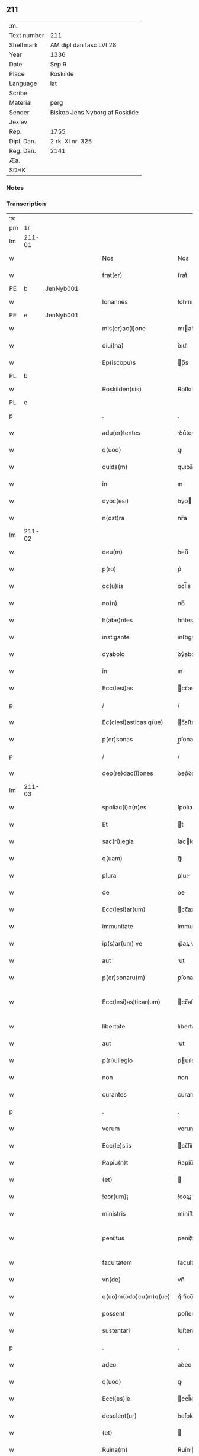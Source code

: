 ** 211
| :m:         |                                |
| Text number | 211                            |
| Shelfmark   | AM dipl dan fasc LVI 28        |
| Year        | 1336                           |
| Date        | Sep 9                          |
| Place       | Roskilde                       |
| Language    | lat                            |
| Scribe      |                                |
| Material    | perg                           |
| Sender      | Biskop Jens Nyborg af Roskilde |
| Jexlev      |                                |
| Rep.        | 1755                           |
| Dipl. Dan.  | 2 rk. XI nr. 325               |
| Reg. Dan.   | 2141                           |
| Æa.         |                                |
| SDHK        |                                |

*** Notes


*** Transcription
| :s: |         |   |   |   |   |                         |               |   |   |   |   |     |   |   |    |                 |
| pm  |      1r |   |   |   |   |                         |               |   |   |   |   |     |   |   |    |                 |
| lm  |  211-01 |   |   |   |   |                         |               |   |   |   |   |     |   |   |    |                 |
| w   |         |   |   |   |   | Nos                     | Nos           |   |   |   |   | lat |   |   |    |          211-01 |
| w   |         |   |   |   |   | frat(er)                | frat͛          |   |   |   |   | lat |   |   |    |          211-01 |
| PE  |       b | JenNyb001  |   |   |   |                         |               |   |   |   |   |     |   |   |    |                 |
| w   |         |   |   |   |   | Iohannes                | Iohnnes      |   |   |   |   | lat |   |   |    |          211-01 |
| PE  |       e | JenNyb001  |   |   |   |                         |               |   |   |   |   |     |   |   |    |                 |
| w   |         |   |   |   |   | mis(er)ac(i)one         | mıac̅one      |   |   |   |   | lat |   |   |    |          211-01 |
| w   |         |   |   |   |   | diui(na)                | ꝺıuıᷓ          |   |   |   |   | lat |   |   |    |          211-01 |
| w   |         |   |   |   |   | Ep(iscopu)s             | p̅s           |   |   |   |   | lat |   |   |    |          211-01 |
| PL  |       b |   |   |   |   |                         |               |   |   |   |   |     |   |   |    |                 |
| w   |         |   |   |   |   | Roskilden(sis)          | Roſkılꝺen̅     |   |   |   |   | lat |   |   |    |          211-01 |
| PL  |       e |   |   |   |   |                         |               |   |   |   |   |     |   |   |    |                 |
| p   |         |   |   |   |   | .                       | .             |   |   |   |   | lat |   |   |    |          211-01 |
| w   |         |   |   |   |   | adu(er)tentes           | ꝺu͛tentes     |   |   |   |   | lat |   |   |    |          211-01 |
| w   |         |   |   |   |   | q(uod)                  | ꝙ             |   |   |   |   | lat |   |   |    |          211-01 |
| w   |         |   |   |   |   | quida(m)                | quıꝺa̅         |   |   |   |   | lat |   |   |    |          211-01 |
| w   |         |   |   |   |   | in                      | ın            |   |   |   |   | lat |   |   |    |          211-01 |
| w   |         |   |   |   |   | dyoc(esi)               | ꝺẏo          |   |   |   |   | lat |   |   |    |          211-01 |
| w   |         |   |   |   |   | n(ost)ra                | nr̅a           |   |   |   |   | lat |   |   |    |          211-01 |
| lm  |  211-02 |   |   |   |   |                         |               |   |   |   |   |     |   |   |    |                 |
| w   |         |   |   |   |   | deu(m)                  | ꝺeu̅           |   |   |   |   | lat |   |   |    |          211-02 |
| w   |         |   |   |   |   | p(ro)                   | p͛             |   |   |   |   | lat |   |   |    |          211-02 |
| w   |         |   |   |   |   | oc(u)lis                | ocl̅ıs         |   |   |   |   | lat |   |   |    |          211-02 |
| w   |         |   |   |   |   | no(n)                   | no̅            |   |   |   |   | lat |   |   |    |          211-02 |
| w   |         |   |   |   |   | h(abe)ntes              | hn̅tes         |   |   |   |   | lat |   |   |    |          211-02 |
| w   |         |   |   |   |   | instigante              | ınﬅıgante     |   |   |   |   | lat |   |   |    |          211-02 |
| w   |         |   |   |   |   | dyabolo                 | ꝺẏabolo       |   |   |   |   | lat |   |   |    |          211-02 |
| w   |         |   |   |   |   | in                      | ın            |   |   |   |   | lat |   |   |    |          211-02 |
| w   |         |   |   |   |   | Ecc(lesi)as             | cc̅as         |   |   |   |   | lat |   |   |    |          211-02 |
| p   |         |   |   |   |   | /                       | /             |   |   |   |   | lat |   |   |    |          211-02 |
| w   |         |   |   |   |   | Ec(clesi)asticas q(ue)  | c̅aﬅıcas qꝫ   |   |   |   |   | lat |   |   |    |          211-02 |
| w   |         |   |   |   |   | p(er)sonas              | p̲ſonas        |   |   |   |   | lat |   |   |    |          211-02 |
| p   |         |   |   |   |   | /                       | /             |   |   |   |   | lat |   |   |    |          211-02 |
| w   |         |   |   |   |   | dep(re)dac(i)ones       | ꝺep͛ꝺac̅ones    |   |   |   |   | lat |   |   |    |          211-02 |
| lm  |  211-03 |   |   |   |   |                         |               |   |   |   |   |     |   |   |    |                 |
| w   |         |   |   |   |   | spoliac(i)o(n)es        | ſpolıac̅oes    |   |   |   |   | lat |   |   |    |          211-03 |
| w   |         |   |   |   |   | Et                      | t            |   |   |   |   | lat |   |   |    |          211-03 |
| w   |         |   |   |   |   | sac(ri)legia            | ſaclegí     |   |   |   |   | lat |   |   |    |          211-03 |
| w   |         |   |   |   |   | q(uam)                  | ꝙᷓ             |   |   |   |   | lat |   |   |    |          211-03 |
| w   |         |   |   |   |   | plura                   | plur         |   |   |   |   | lat |   |   |    |          211-03 |
| w   |         |   |   |   |   | de                      | ꝺe            |   |   |   |   | lat |   |   |    |          211-03 |
| w   |         |   |   |   |   | Ecc(lesi)ar(um)         | cc̅aꝝ         |   |   |   |   | lat |   |   |    |          211-03 |
| w   |         |   |   |   |   | immunitate              | ímmunítate    |   |   |   |   | lat |   |   |    |          211-03 |
| w   |         |   |   |   |   | ip(s)ar(um) ve          | ıp̅aꝝ ve       |   |   |   |   | lat |   |   |    |          211-03 |
| w   |         |   |   |   |   | aut                     | ut           |   |   |   |   | lat |   |   |    |          211-03 |
| w   |         |   |   |   |   | p(er)sonaru(m)          | p̲ſonaru̅       |   |   |   |   | lat |   |   |    |          211-03 |
| w   |         |   |   |   |   | Ecc(lesi)as¦ticar(um)   | cc̅aſ¦tıcaꝝ   |   |   |   |   | lat |   |   |    |   211-03—211-04 |
| w   |         |   |   |   |   | libertate               | lıbertate     |   |   |   |   | lat |   |   |    |          211-04 |
| w   |         |   |   |   |   | aut                     | ut           |   |   |   |   | lat |   |   |    |          211-04 |
| w   |         |   |   |   |   | p(ri)uilegio            | puılegío     |   |   |   |   | lat |   |   |    |          211-04 |
| w   |         |   |   |   |   | non                     | non           |   |   |   |   | lat |   |   |    |          211-04 |
| w   |         |   |   |   |   | curantes                | curantes      |   |   |   |   | lat |   |   |    |          211-04 |
| p   |         |   |   |   |   | .                       | .             |   |   |   |   | lat |   |   |    |          211-04 |
| w   |         |   |   |   |   | verum                   | verum         |   |   |   |   | lat |   |   |    |          211-04 |
| w   |         |   |   |   |   | Ecc(le)siis             | cc̅ſíís       |   |   |   |   | lat |   |   |    |          211-04 |
| w   |         |   |   |   |   | Rapiu(n)t               | Rapíu̅t        |   |   |   |   | lat |   |   |    |          211-04 |
| w   |         |   |   |   |   | (et)                    |              |   |   |   |   | lat |   |   |    |          211-04 |
| w   |         |   |   |   |   | !eor(um)¡               | !eoꝝ¡         |   |   |   |   | lat |   |   |    |          211-04 |
| w   |         |   |   |   |   | ministris               | míníﬅrís      |   |   |   |   | lat |   |   |    |          211-04 |
| w   |         |   |   |   |   | peni¦tus                | pení¦tus      |   |   |   |   | lat |   |   |    |   211-04—211-05 |
| w   |         |   |   |   |   | facultatem              | facultatem    |   |   |   |   | lat |   |   |    |          211-05 |
| w   |         |   |   |   |   | vn(de)                  | vn̅            |   |   |   |   | lat |   |   |    |          211-05 |
| w   |         |   |   |   |   | q(uo)m(odo)cu(m)q(ue)   | qͦmͦcu̅qꝫ        |   |   |   |   | lat |   |   |    |          211-05 |
| w   |         |   |   |   |   | possent                 | poſſent       |   |   |   |   | lat |   |   |    |          211-05 |
| w   |         |   |   |   |   | sustentari              | ſuſtentarí    |   |   |   |   | lat |   |   |    |          211-05 |
| p   |         |   |   |   |   | .                       | .             |   |   |   |   | lat |   |   |    |          211-05 |
| w   |         |   |   |   |   | adeo                    | aꝺeo          |   |   |   |   | lat |   |   |    |          211-05 |
| w   |         |   |   |   |   | q(uod)                  | ꝙ             |   |   |   |   | lat |   |   |    |          211-05 |
| w   |         |   |   |   |   | Eccl(es)ie              | ccl̅ıe        |   |   |   |   | lat |   |   |    |          211-05 |
| w   |         |   |   |   |   | desolent(ur)            | ꝺeſolent     |   |   |   |   | lat |   |   |    |          211-05 |
| w   |         |   |   |   |   | (et)                    |              |   |   |   |   | lat |   |   |    |          211-05 |
| w   |         |   |   |   |   | Ruina(m)                | Ruín̅         |   |   |   |   | lat |   |   |    |          211-05 |
| w   |         |   |   |   |   | paciu(n)t(ur)           | pacıu̅t       |   |   |   |   | lat |   |   |    |          211-05 |
| lm  |  211-06 |   |   |   |   |                         |               |   |   |   |   |     |   |   |    |                 |
| w   |         |   |   |   |   | ac                      | c            |   |   |   |   | lat |   |   |    |          211-06 |
| w   |         |   |   |   |   | off(iciu)m              | off̅m          |   |   |   |   | lat |   |   |    |          211-06 |
| w   |         |   |   |   |   | diuinu(m)               | ꝺíuınu̅        |   |   |   |   | lat |   |   |    |          211-06 |
| w   |         |   |   |   |   | debitu(m)               | ꝺebıtu̅        |   |   |   |   | lat |   |   |    |          211-06 |
| w   |         |   |   |   |   | (et)                    |              |   |   |   |   | lat |   |   |    |          211-06 |
| w   |         |   |   |   |   | consuetu(m)             | conſuetu̅      |   |   |   |   | lat |   |   |    |          211-06 |
| w   |         |   |   |   |   | in                      | ın            |   |   |   |   | lat |   |   |    |          211-06 |
| w   |         |   |   |   |   | eis                     | eís           |   |   |   |   | lat |   |   |    |          211-06 |
| w   |         |   |   |   |   | penit(us)               | penít᷒         |   |   |   |   | lat |   |   |    |          211-06 |
| w   |         |   |   |   |   | annullet(ur)            | nnullet     |   |   |   |   | lat |   |   |    |          211-06 |
| p   |         |   |   |   |   | /                       | /             |   |   |   |   | lat |   |   |    |          211-06 |
| w   |         |   |   |   |   | ymo                     | ẏmo           |   |   |   |   | lat |   |   |    |          211-06 |
| w   |         |   |   |   |   | (etiam)                 | ͛             |   |   |   |   | lat |   |   |    |          211-06 |
| w   |         |   |   |   |   | quod                    | quoꝺ          |   |   |   |   | lat |   |   |    |          211-06 |
| w   |         |   |   |   |   | horrendu(m)             | hoꝛrenꝺu̅      |   |   |   |   | lat |   |   |    |          211-06 |
| w   |         |   |   |   |   | est                     | eﬅ            |   |   |   |   | lat |   |   |    |          211-06 |
| lm  |  211-07 |   |   |   |   |                         |               |   |   |   |   |     |   |   |    |                 |
| w   |         |   |   |   |   | Explicare               | xplıcare     |   |   |   |   | lat |   |   |    |          211-07 |
| p   |         |   |   |   |   | /                       | /             |   |   |   |   | lat |   |   |    |          211-07 |
| w   |         |   |   |   |   | viros                   | víros         |   |   |   |   | lat |   |   |    |          211-07 |
| w   |         |   |   |   |   | Ecc(lesi)asticos        | cc̅aﬅıcos     |   |   |   |   | lat |   |   |    |          211-07 |
| w   |         |   |   |   |   | pr(e)sb(ite)ros         | pꝛ̅ſbꝛ̅os       |   |   |   |   | lat |   |   |    |          211-07 |
| w   |         |   |   |   |   | (et)                    |              |   |   |   |   | lat |   |   |    |          211-07 |
| w   |         |   |   |   |   | alios                   | lıos         |   |   |   |   | lat |   |   |    |          211-07 |
| w   |         |   |   |   |   | indiffe(re)nt(er)       | ınꝺıffe͛nt͛     |   |   |   |   | lat |   |   |    |          211-07 |
| p   |         |   |   |   |   | /                       | /             |   |   |   |   | lat |   |   |    |          211-07 |
| w   |         |   |   |   |   | wln(er)are              | wln͛are        |   |   |   |   | lat |   |   |    |          211-07 |
| w   |         |   |   |   |   | mutilare                | mutılare      |   |   |   |   | lat |   |   |    |          211-07 |
| p   |         |   |   |   |   | /                       | /             |   |   |   |   | lat |   |   |    |          211-07 |
| w   |         |   |   |   |   | occid(er)e              | occıꝺ͛e        |   |   |   |   | lat |   |   |    |          211-07 |
| p   |         |   |   |   |   | /                       | /             |   |   |   |   | lat |   |   |    |          211-07 |
| w   |         |   |   |   |   | cap(er)e                | cap̲e          |   |   |   |   | lat |   |   |    |          211-07 |
| p   |         |   |   |   |   | /                       | /             |   |   |   |   | lat |   |   |    |          211-07 |
| w   |         |   |   |   |   | cap¦tos                 | cap¦tos       |   |   |   |   | lat |   |   |    |   211-07—211-08 |
| w   |         |   |   |   |   | detin(er)e              | ꝺetín͛e        |   |   |   |   | lat |   |   |    |          211-08 |
| p   |         |   |   |   |   | /                       | /             |   |   |   |   | lat |   |   |    |          211-08 |
| w   |         |   |   |   |   | trucidare               | trucıꝺare     |   |   |   |   | lat |   |   |    |          211-08 |
| w   |         |   |   |   |   | (et)                    |              |   |   |   |   | lat |   |   |    |          211-08 |
| w   |         |   |   |   |   | torquere                | toꝛquere      |   |   |   |   | lat |   |   |    |          211-08 |
| p   |         |   |   |   |   | /                       | /             |   |   |   |   | lat |   |   |    |          211-08 |
| w   |         |   |   |   |   | eor(um)                 | eoꝝ           |   |   |   |   | lat |   |   |    |          211-08 |
| w   |         |   |   |   |   | p(ri)uilegia            | puılegı     |   |   |   |   | lat |   |   |    |          211-08 |
| w   |         |   |   |   |   | libertatesq(ue)         | lıbertatesqꝫ  |   |   |   |   | lat |   |   |    |          211-08 |
| w   |         |   |   |   |   | minuere                 | mínuere       |   |   |   |   | lat |   |   |    |          211-08 |
| p   |         |   |   |   |   | /                       | /             |   |   |   |   | lat |   |   |    |          211-08 |
| w   |         |   |   |   |   | auferre                 | uferre       |   |   |   |   | lat |   |   |    |          211-08 |
| p   |         |   |   |   |   | /                       | /             |   |   |   |   | lat |   |   |    |          211-08 |
| w   |         |   |   |   |   | (et)                    |              |   |   |   |   | lat |   |   |    |          211-08 |
| w   |         |   |   |   |   | q(ua)ntu(m)             | qᷓntu̅          |   |   |   |   | lat |   |   |    |          211-08 |
| lm  |  211-09 |   |   |   |   |                         |               |   |   |   |   |     |   |   |    |                 |
| w   |         |   |   |   |   | in                      | ín            |   |   |   |   | lat |   |   |    |          211-09 |
| w   |         |   |   |   |   | eis                     | eís           |   |   |   |   | lat |   |   |    |          211-09 |
| w   |         |   |   |   |   | est                     | eﬅ            |   |   |   |   | lat |   |   |    |          211-09 |
| p   |         |   |   |   |   | /                       | /             |   |   |   |   | lat |   |   |    |          211-09 |
| w   |         |   |   |   |   | in                      | ın            |   |   |   |   | lat |   |   |    |          211-09 |
| w   |         |   |   |   |   | nichillu(m)             | níchıllu̅      |   |   |   |   | lat |   |   |    |          211-09 |
| w   |         |   |   |   |   | p(ro)u                  | ꝓu            |   |   |   |   | lat |   |   | =  |          211-09 |
| w   |         |   |   |   |   | dolor                   | ꝺoloꝛ         |   |   |   |   | lat |   |   | == |          211-09 |
| w   |         |   |   |   |   | Redig(er)e              | Redıg͛e        |   |   |   |   | lat |   |   |    |          211-09 |
| w   |         |   |   |   |   | in                      | ín            |   |   |   |   | lat |   |   |    |          211-09 |
| w   |         |   |   |   |   | g(ra)ue                 | gᷓue           |   |   |   |   | lat |   |   |    |          211-09 |
| w   |         |   |   |   |   | p(re)iudiciu(m)         | p͛ıuꝺıcıu̅      |   |   |   |   | lat |   |   |    |          211-09 |
| w   |         |   |   |   |   | Ecc(lesi)e              | cc̅e          |   |   |   |   | lat |   |   |    |          211-09 |
| p   |         |   |   |   |   | /                       | /             |   |   |   |   | lat |   |   |    |          211-09 |
| w   |         |   |   |   |   | ei(us)                  | eı᷒            |   |   |   |   | lat |   |   |    |          211-09 |
| w   |         |   |   |   |   | ministror(um)           | míníﬅroꝝ      |   |   |   |   | lat |   |   |    |          211-09 |
| p   |         |   |   |   |   | /                       | /             |   |   |   |   | lat |   |   |    |          211-09 |
| w   |         |   |   |   |   | (et)                    |              |   |   |   |   | lat |   |   |    |          211-09 |
| w   |         |   |   |   |   | diuinam                 | ꝺíuínm       |   |   |   |   | lat |   |   |    |          211-09 |
| lm  |  211-10 |   |   |   |   |                         |               |   |   |   |   |     |   |   |    |                 |
| w   |         |   |   |   |   | offensam                | offenſm      |   |   |   |   | lat |   |   |    |          211-10 |
| p   |         |   |   |   |   | /                       | /             |   |   |   |   | lat |   |   |    |          211-10 |
| w   |         |   |   |   |   | no(n)                   | no̅            |   |   |   |   | lat |   |   |    |          211-10 |
| w   |         |   |   |   |   | formidant               | foꝛmíꝺant     |   |   |   |   | lat |   |   |    |          211-10 |
| p   |         |   |   |   |   | .                       | .             |   |   |   |   | lat |   |   |    |          211-10 |
| w   |         |   |   |   |   | hui(us)cemodi           | huıꝰcemoꝺí    |   |   |   |   | lat |   |   |    |          211-10 |
| p   |         |   |   |   |   | .                       | .             |   |   |   |   | lat |   |   |    |          211-10 |
| w   |         |   |   |   |   | ausib(us)               | uſıbꝫ        |   |   |   |   | lat |   |   |    |          211-10 |
| w   |         |   |   |   |   | in                      | ın            |   |   |   |   | lat |   |   |    |          211-10 |
| w   |         |   |   |   |   | q(ua)ntu(m)             | qᷓntu̅          |   |   |   |   | lat |   |   |    |          211-10 |
| w   |         |   |   |   |   | nob(is)                 | nob̅           |   |   |   |   | lat |   |   |    |          211-10 |
| w   |         |   |   |   |   | possibile               | poſſıbıle     |   |   |   |   | lat |   |   |    |          211-10 |
| w   |         |   |   |   |   | est                     | eﬅ            |   |   |   |   | lat |   |   |    |          211-10 |
| w   |         |   |   |   |   | occ(ur)r(er)e           | occr͛e        |   |   |   |   | lat |   |   |    |          211-10 |
| w   |         |   |   |   |   | cupientes               | cupıentes     |   |   |   |   | lat |   |   |    |          211-10 |
| lm  |  211-11 |   |   |   |   |                         |               |   |   |   |   |     |   |   |    |                 |
| w   |         |   |   |   |   | vna                     | vn           |   |   |   |   | lat |   |   |    |          211-11 |
| w   |         |   |   |   |   | cu(m)                   | cu̅            |   |   |   |   | lat |   |   |    |          211-11 |
| w   |         |   |   |   |   | cap(itu)lo              | capl̅o         |   |   |   |   | lat |   |   |    |          211-11 |
| w   |         |   |   |   |   | n(ost)ro                | nr̅o           |   |   |   |   | lat |   |   |    |          211-11 |
| w   |         |   |   |   |   | Et                      | t            |   |   |   |   | lat |   |   |    |          211-11 |
| w   |         |   |   |   |   | cons(en)su              | conſu        |   |   |   |   | lat |   |   |    |          211-11 |
| w   |         |   |   |   |   | ei(us)                  | eı᷒            |   |   |   |   | lat |   |   |    |          211-11 |
| w   |         |   |   |   |   | vnanimi                 | vnanímí       |   |   |   |   | lat |   |   |    |          211-11 |
| p   |         |   |   |   |   | /                       | /             |   |   |   |   | lat |   |   |    |          211-11 |
| w   |         |   |   |   |   | ac                      | c            |   |   |   |   | lat |   |   |    |          211-11 |
| w   |         |   |   |   |   | pocior(um)              | pocıoꝝ        |   |   |   |   | lat |   |   |    |          211-11 |
| w   |         |   |   |   |   | cleri                   | clerí         |   |   |   |   | lat |   |   |    |          211-11 |
| w   |         |   |   |   |   | n(ost)re                | nr̅e           |   |   |   |   | lat |   |   |    |          211-11 |
| w   |         |   |   |   |   | dyoc(esis)              | ꝺẏo          |   |   |   |   | lat |   |   |    |          211-11 |
| w   |         |   |   |   |   | ad                      | aꝺ            |   |   |   |   | lat |   |   |    |          211-11 |
| w   |         |   |   |   |   | honore(m)               | honoꝛe̅        |   |   |   |   | lat |   |   |    |          211-11 |
| w   |         |   |   |   |   | dei                     | ꝺeí           |   |   |   |   | lat |   |   |    |          211-11 |
| w   |         |   |   |   |   | sancte                  | ſane         |   |   |   |   | lat |   |   |    |          211-11 |
| lm  |  211-12 |   |   |   |   |                         |               |   |   |   |   |     |   |   |    |                 |
| w   |         |   |   |   |   | matris                  | matrís        |   |   |   |   | lat |   |   |    |          211-12 |
| w   |         |   |   |   |   | Eccl(es)ie              | ccl̅ıe        |   |   |   |   | lat |   |   |    |          211-12 |
| w   |         |   |   |   |   | libertates              | lıbertates    |   |   |   |   | lat |   |   |    |          211-12 |
| w   |         |   |   |   |   | fouendas                | fouenꝺas      |   |   |   |   | lat |   |   |    |          211-12 |
| p   |         |   |   |   |   | /                       | /             |   |   |   |   | lat |   |   |    |          211-12 |
| w   |         |   |   |   |   | (et)                    |              |   |   |   |   | lat |   |   |    |          211-12 |
| w   |         |   |   |   |   | ob                      | ob            |   |   |   |   | lat |   |   |    |          211-12 |
| w   |         |   |   |   |   | toci(us)                | tocı᷒          |   |   |   |   | lat |   |   |    |          211-12 |
| w   |         |   |   |   |   | cleri                   | clerí         |   |   |   |   | lat |   |   |    |          211-12 |
| w   |         |   |   |   |   | n(ost)re                | nr̅e           |   |   |   |   | lat |   |   |    |          211-12 |
| w   |         |   |   |   |   | dyoc(esis)              | ꝺẏo          |   |   |   |   | lat |   |   |    |          211-12 |
| w   |         |   |   |   |   | vtilitate(m)            | vtílítate̅     |   |   |   |   | lat |   |   |    |          211-12 |
| w   |         |   |   |   |   | (et)                    |              |   |   |   |   | lat |   |   |    |          211-12 |
| w   |         |   |   |   |   | necessitate(m)          | neceſſıtate̅   |   |   |   |   | lat |   |   |    |          211-12 |
| p   |         |   |   |   |   | /                       | /             |   |   |   |   | lat |   |   |    |          211-12 |
| w   |         |   |   |   |   | dei                     | ꝺeí           |   |   |   |   | lat |   |   |    |          211-12 |
| lm  |  211-13 |   |   |   |   |                         |               |   |   |   |   |     |   |   |    |                 |
| w   |         |   |   |   |   | nomine                  | nomíne        |   |   |   |   | lat |   |   |    |          211-13 |
| w   |         |   |   |   |   | inuocato                | ınuocato      |   |   |   |   | lat |   |   |    |          211-13 |
| w   |         |   |   |   |   | ad                      | aꝺ            |   |   |   |   | lat |   |   |    |          211-13 |
| w   |         |   |   |   |   | malor(um)               | maloꝝ         |   |   |   |   | lat |   |   |    |          211-13 |
| w   |         |   |   |   |   | ausus                   | uſus         |   |   |   |   | lat |   |   |    |          211-13 |
| w   |         |   |   |   |   | temerarios              | temeraríos    |   |   |   |   | lat |   |   |    |          211-13 |
| w   |         |   |   |   |   | Refrenandos             | Refrennꝺos   |   |   |   |   | lat |   |   |    |          211-13 |
| p   |         |   |   |   |   | /                       | /             |   |   |   |   | lat |   |   |    |          211-13 |
| w   |         |   |   |   |   | quos                    | quos          |   |   |   |   | lat |   |   |    |          211-13 |
| w   |         |   |   |   |   | timor                   | tímoꝛ         |   |   |   |   | lat |   |   |    |          211-13 |
| w   |         |   |   |   |   | dei                     | ꝺeı           |   |   |   |   | lat |   |   |    |          211-13 |
| w   |         |   |   |   |   | a                       |              |   |   |   |   | lat |   |   |    |          211-13 |
| w   |         |   |   |   |   | malo                    | malo          |   |   |   |   | lat |   |   |    |          211-13 |
| w   |         |   |   |   |   | no(n)                   | no̅            |   |   |   |   | lat |   |   |    |          211-13 |
| lm  |  211-14 |   |   |   |   |                         |               |   |   |   |   |     |   |   |    |                 |
| w   |         |   |   |   |   | Reuocat                 | Reuocat       |   |   |   |   | lat |   |   |    |          211-14 |
| p   |         |   |   |   |   | /                       | /             |   |   |   |   | lat |   |   |    |          211-14 |
| w   |         |   |   |   |   | Ecc(lesi)astica         | cc̅aﬅıca      |   |   |   |   | lat |   |   |    |          211-14 |
| w   |         |   |   |   |   | saltem                  | ſaltem        |   |   |   |   | lat |   |   |    |          211-14 |
| w   |         |   |   |   |   | choerceat               | choercet     |   |   |   |   | lat |   |   |    |          211-14 |
| w   |         |   |   |   |   | seu(er)itas             | ſeu͛ítas       |   |   |   |   | lat |   |   |    |          211-14 |
| w   |         |   |   |   |   | discipline              | ꝺıſcıplíne    |   |   |   |   | lat |   |   |    |          211-14 |
| p   |         |   |   |   |   | .                       | .             |   |   |   |   | lat |   |   |    |          211-14 |
| w   |         |   |   |   |   | statutu(m)              | ﬅatutu̅        |   |   |   |   | lat |   |   |    |          211-14 |
| w   |         |   |   |   |   | fecim(us)               | fecím᷒         |   |   |   |   | lat |   |   |    |          211-14 |
| w   |         |   |   |   |   | p(er)petuis             | ̲etuís        |   |   |   |   | lat |   |   |    |          211-14 |
| w   |         |   |   |   |   | temporib(us)            | tempoꝛıbꝫ     |   |   |   |   | lat |   |   |    |          211-14 |
| lm  |  211-15 |   |   |   |   |                         |               |   |   |   |   |     |   |   |    |                 |
| w   |         |   |   |   |   | durat(uru)m             | ꝺurat᷑m        |   |   |   |   | lat |   |   |    |          211-15 |
| w   |         |   |   |   |   | in                      | ın            |   |   |   |   | lat |   |   |    |          211-15 |
| w   |         |   |   |   |   | hunc                    | hunc          |   |   |   |   | lat |   |   |    |          211-15 |
| w   |         |   |   |   |   | modu(m)                 | moꝺu̅          |   |   |   |   | lat |   |   |    |          211-15 |
| p   |         |   |   |   |   | .                       | .             |   |   |   |   | lat |   |   |    |          211-15 |
| w   |         |   |   |   |   | videl(et)               | vıꝺelꝫ        |   |   |   |   | lat |   |   |    |          211-15 |
| w   |         |   |   |   |   | q(uod)                  | ꝙ             |   |   |   |   | lat |   |   |    |          211-15 |
| w   |         |   |   |   |   | si                      | ſı            |   |   |   |   | lat |   |   |    |          211-15 |
| w   |         |   |   |   |   | p(re)latus              | p͛ltus        |   |   |   |   | lat |   |   |    |          211-15 |
| w   |         |   |   |   |   | aliquis                 | lıquís       |   |   |   |   | lat |   |   |    |          211-15 |
| p   |         |   |   |   |   | /                       | /             |   |   |   |   | lat |   |   |    |          211-15 |
| w   |         |   |   |   |   | abbas                   | bbas         |   |   |   |   | lat |   |   |    |          211-15 |
| p   |         |   |   |   |   | /                       | /             |   |   |   |   | lat |   |   |    |          211-15 |
| w   |         |   |   |   |   | seu                     | ſeu           |   |   |   |   | lat |   |   |    |          211-15 |
| w   |         |   |   |   |   | canonic(us)             | canoníc᷒       |   |   |   |   | lat |   |   |    |          211-15 |
| w   |         |   |   |   |   | auct(oritat)e           | uᷓe          |   |   |   |   | lat |   |   |    |          211-15 |
| w   |         |   |   |   |   | potencie                | potencíe      |   |   |   |   | lat |   |   |    |          211-15 |
| w   |         |   |   |   |   | lay¦cal(is)             | laẏ¦cal̅       |   |   |   |   | lat |   |   |    |   211-15—211-16 |
| w   |         |   |   |   |   | alicubi                 | lıcubí       |   |   |   |   | lat |   |   |    |          211-16 |
| w   |         |   |   |   |   | captus                  | captus        |   |   |   |   | lat |   |   |    |          211-16 |
| w   |         |   |   |   |   | fu(er)it                | fu͛ít          |   |   |   |   | lat |   |   |    |          211-16 |
| p   |         |   |   |   |   | /                       | /             |   |   |   |   | lat |   |   |    |          211-16 |
| w   |         |   |   |   |   | seu                     | ſeu           |   |   |   |   | lat |   |   |    |          211-16 |
| w   |         |   |   |   |   | detent(us)              | ꝺetent᷒        |   |   |   |   | lat |   |   |    |          211-16 |
| w   |         |   |   |   |   | violent(er)             | vıolent͛       |   |   |   |   | lat |   |   |    |          211-16 |
| p   |         |   |   |   |   | /                       | /             |   |   |   |   | lat |   |   |    |          211-16 |
| w   |         |   |   |   |   | int(er)d(i)c(tu)m       | ınt͛ꝺc̅m        |   |   |   |   | lat |   |   |    |          211-16 |
| w   |         |   |   |   |   | p(er)                   | p̲             |   |   |   |   | lat |   |   |    |          211-16 |
| w   |         |   |   |   |   | totam                   | totam         |   |   |   |   | lat |   |   |    |          211-16 |
| w   |         |   |   |   |   | t(er)ram                | t͛ram          |   |   |   |   | lat |   |   |    |          211-16 |
| w   |         |   |   |   |   | illam                   | ıllam         |   |   |   |   | lat |   |   |    |          211-16 |
| w   |         |   |   |   |   | in                      | ın            |   |   |   |   | lat |   |   |    |          211-16 |
| w   |         |   |   |   |   | q(ua)                   | qᷓ             |   |   |   |   | lat |   |   |    |          211-16 |
| w   |         |   |   |   |   | f(a)c(tu)m              | fc̅m           |   |   |   |   | lat |   |   |    |          211-16 |
| w   |         |   |   |   |   | illud                   | ılluꝺ         |   |   |   |   | lat |   |   |    |          211-16 |
| lm  |  211-17 |   |   |   |   |                         |               |   |   |   |   |     |   |   |    |                 |
| w   |         |   |   |   |   | co(m)m(it)tit(ur)       | co̅mtıt      |   |   |   |   | lat |   |   |    |          211-17 |
| p   |         |   |   |   |   | /                       | /             |   |   |   |   | lat |   |   |    |          211-17 |
| w   |         |   |   |   |   | g(e)n(er)alit(er)       | gn͛alıt͛        |   |   |   |   | lat |   |   |    |          211-17 |
| w   |         |   |   |   |   | obs(er)uet(ur)          | obuet       |   |   |   |   | lat |   |   |    |          211-17 |
| p   |         |   |   |   |   | .                       | .             |   |   |   |   | lat |   |   |    |          211-17 |
| w   |         |   |   |   |   | q(ua)m                  | qᷓm            |   |   |   |   | lat |   |   |    |          211-17 |
| w   |         |   |   |   |   | t(er)ram                | t͛ram          |   |   |   |   | lat |   |   |    |          211-17 |
| w   |         |   |   |   |   | nos                     | nos           |   |   |   |   | lat |   |   |    |          211-17 |
| w   |         |   |   |   |   | canonica                | canoníca      |   |   |   |   | lat |   |   |    |          211-17 |
| w   |         |   |   |   |   | monic(i)one             | moníc̅one      |   |   |   |   | lat |   |   |    |          211-17 |
| w   |         |   |   |   |   | p(re)missa              | p͛mıſſa        |   |   |   |   | lat |   |   |    |          211-17 |
| w   |         |   |   |   |   | p(ri)ma                 | pma          |   |   |   |   | lat |   |   |    |          211-17 |
| w   |         |   |   |   |   | scil(icet)              | ſcılꝫ         |   |   |   |   | lat |   |   |    |          211-17 |
| p   |         |   |   |   |   | /                       | /             |   |   |   |   | lat |   |   |    |          211-17 |
| w   |         |   |   |   |   | s(ecund)a               | a            |   |   |   |   | lat |   |   |    |          211-17 |
| w   |         |   |   |   |   | (et)                    |              |   |   |   |   | lat |   |   |    |          211-17 |
| w   |         |   |   |   |   | t(er)cia                | t͛cı          |   |   |   |   | lat |   |   |    |          211-17 |
| p   |         |   |   |   |   | /                       | /             |   |   |   |   | lat |   |   |    |          211-17 |
| w   |         |   |   |   |   | ne                      | ne            |   |   |   |   | lat |   |   |    |          211-17 |
| lm  |  211-18 |   |   |   |   |                         |               |   |   |   |   |     |   |   |    |                 |
| w   |         |   |   |   |   | talia                   | talıa         |   |   |   |   | lat |   |   |    |          211-18 |
| w   |         |   |   |   |   | fiant                   | fıant         |   |   |   |   | lat |   |   |    |          211-18 |
| p   |         |   |   |   |   | /                       | /             |   |   |   |   | lat |   |   |    |          211-18 |
| w   |         |   |   |   |   | quod                    | quoꝺ          |   |   |   |   | lat |   |   |    |          211-18 |
| w   |         |   |   |   |   | absit                   | bſít         |   |   |   |   | lat |   |   |    |          211-18 |
| p   |         |   |   |   |   | /                       | /             |   |   |   |   | lat |   |   |    |          211-18 |
| w   |         |   |   |   |   | (et)                    |              |   |   |   |   | lat |   |   |    |          211-18 |
| w   |         |   |   |   |   | si                      | ſı            |   |   |   |   | lat |   |   |    |          211-18 |
| w   |         |   |   |   |   | f(a)c(t)a               | fc̅a           |   |   |   |   | lat |   |   |    |          211-18 |
| w   |         |   |   |   |   | fu(er)int               | fu͛ınt         |   |   |   |   | lat |   |   |    |          211-18 |
| p   |         |   |   |   |   | /                       | /             |   |   |   |   | lat |   |   |    |          211-18 |
| w   |         |   |   |   |   | auct(oritat)e           | uᷓe          |   |   |   |   | lat |   |   |    |          211-18 |
| w   |         |   |   |   |   | dei                     | ꝺeí           |   |   |   |   | lat |   |   |    |          211-18 |
| w   |         |   |   |   |   | (et)                    |              |   |   |   |   | lat |   |   |    |          211-18 |
| w   |         |   |   |   |   | sancte                  | ſane         |   |   |   |   | lat |   |   |    |          211-18 |
| w   |         |   |   |   |   | matris                  | matrís        |   |   |   |   | lat |   |   |    |          211-18 |
| w   |         |   |   |   |   | Eccl(es)ie              | ccl̅ıe        |   |   |   |   | lat |   |   |    |          211-18 |
| w   |         |   |   |   |   | Ecc(lesi)astico         | cc̅aﬅıco      |   |   |   |   | lat |   |   |    |          211-18 |
| w   |         |   |   |   |   | supponim(us)            | ſuoním᷒       |   |   |   |   | lat |   |   |    |          211-18 |
| lm  |  211-19 |   |   |   |   |                         |               |   |   |   |   |     |   |   |    |                 |
| w   |         |   |   |   |   | int(er)d(i)c(t)o        | ınt͛ꝺc̅o        |   |   |   |   | lat |   |   |    |          211-19 |
| p   |         |   |   |   |   | .                       | .             |   |   |   |   | lat |   |   |    |          211-19 |
| w   |         |   |   |   |   | don(ec)                 | ꝺonͨ           |   |   |   |   | lat |   |   |    |          211-19 |
| w   |         |   |   |   |   | captus                  | captus        |   |   |   |   | lat |   |   |    |          211-19 |
| w   |         |   |   |   |   | fu(er)it                | fu͛ít          |   |   |   |   | lat |   |   |    |          211-19 |
| w   |         |   |   |   |   | penit(us)               | penít᷒         |   |   |   |   | lat |   |   |    |          211-19 |
| w   |         |   |   |   |   | lib(er)atus             | lıb͛atus       |   |   |   |   | lat |   |   |    |          211-19 |
| p   |         |   |   |   |   | .                       | .             |   |   |   |   | lat |   |   |    |          211-19 |
| w   |         |   |   |   |   | Actor                   | oꝛ          |   |   |   |   | lat |   |   |    |          211-19 |
| w   |         |   |   |   |   | v(ero)                  | vͦ             |   |   |   |   | lat |   |   |    |          211-19 |
| w   |         |   |   |   |   | seu                     | ſeu           |   |   |   |   | lat |   |   |    |          211-19 |
| w   |         |   |   |   |   | actores                 | oꝛes        |   |   |   |   | lat |   |   |    |          211-19 |
| p   |         |   |   |   |   | /                       | /             |   |   |   |   | lat |   |   |    |          211-19 |
| w   |         |   |   |   |   | (et)                    |              |   |   |   |   | lat |   |   |    |          211-19 |
| w   |         |   |   |   |   | ma(n)dator              | ma̅ꝺatoꝛ       |   |   |   |   | lat |   |   |    |          211-19 |
| w   |         |   |   |   |   | ac                      | c            |   |   |   |   | lat |   |   |    |          211-19 |
| w   |         |   |   |   |   | ma(n)datores            | ma̅ꝺatoꝛe     |   |   |   |   | lat |   |   |    |          211-19 |
| w   |         |   |   |   |   | hui(us)                 | huı᷒           |   |   |   |   | lat |   |   |    |          211-19 |
| lm  |  211-20 |   |   |   |   |                         |               |   |   |   |   |     |   |   |    |                 |
| w   |         |   |   |   |   | sceleris                | ſcelerís      |   |   |   |   | lat |   |   |    |          211-20 |
| w   |         |   |   |   |   | nominati(m)             | nomínatı̅      |   |   |   |   | lat |   |   |    |          211-20 |
| p   |         |   |   |   |   | /                       | /             |   |   |   |   | lat |   |   |    |          211-20 |
| w   |         |   |   |   |   | n(ec)non                | nͨnon          |   |   |   |   | lat |   |   |    |          211-20 |
| w   |         |   |   |   |   | om(ne)s                 | om̅s           |   |   |   |   | lat |   |   |    |          211-20 |
| w   |         |   |   |   |   | ad                      | aꝺ            |   |   |   |   | lat |   |   |    |          211-20 |
| w   |         |   |   |   |   | hoc                     | hoc           |   |   |   |   | lat |   |   |    |          211-20 |
| w   |         |   |   |   |   | dantes                  | ꝺantes        |   |   |   |   | lat |   |   |    |          211-20 |
| w   |         |   |   |   |   | auxiliu(m)              | uxılıu̅       |   |   |   |   | lat |   |   |    |          211-20 |
| w   |         |   |   |   |   | (et)                    |              |   |   |   |   | lat |   |   |    |          211-20 |
| w   |         |   |   |   |   | consiliu(m)             | conſılıu̅      |   |   |   |   | lat |   |   |    |          211-20 |
| w   |         |   |   |   |   | publice                 | publıce       |   |   |   |   | lat |   |   |    |          211-20 |
| w   |         |   |   |   |   | v(e)l                   | vl̅            |   |   |   |   | lat |   |   |    |          211-20 |
| w   |         |   |   |   |   | occulte                 | occulte       |   |   |   |   | lat |   |   |    |          211-20 |
| w   |         |   |   |   |   | p(er)                   | p̲             |   |   |   |   | lat |   |   |    |          211-20 |
| w   |         |   |   |   |   | tota(m)                 | tota̅          |   |   |   |   | lat |   |   |    |          211-20 |
| lm  |  211-21 |   |   |   |   |                         |               |   |   |   |   |     |   |   |    |                 |
| w   |         |   |   |   |   | n(ost)ram               | nr̅am          |   |   |   |   | lat |   |   |    |          211-21 |
| w   |         |   |   |   |   | dyoc(sim)               | ꝺẏo          |   |   |   |   | lat |   |   |    |          211-21 |
| PL  |       b |   |   |   |   |                         |               |   |   |   |   |     |   |   |    |                 |
| w   |         |   |   |   |   | Rosk(ildensem)          | Roſꝃ          |   |   |   |   | lat |   |   |    |          211-21 |
| PL  |       e |   |   |   |   |                         |               |   |   |   |   |     |   |   |    |                 |
| w   |         |   |   |   |   | sing(u)lis              | ſıngl̅ıs       |   |   |   |   | lat |   |   |    |          211-21 |
| w   |         |   |   |   |   | dieb(us)                | ꝺıebꝫ         |   |   |   |   | lat |   |   |    |          211-21 |
| w   |         |   |   |   |   | d(omi)nicis             | ꝺn̅ıcıs        |   |   |   |   | lat |   |   |    |          211-21 |
| w   |         |   |   |   |   | (et)                    |              |   |   |   |   | lat |   |   |    |          211-21 |
| w   |         |   |   |   |   | festiuis                | feﬅíuís       |   |   |   |   | lat |   |   |    |          211-21 |
| w   |         |   |   |   |   | in                      | ın            |   |   |   |   | lat |   |   |    |          211-21 |
| w   |         |   |   |   |   | missar(um)              | mıſſaꝝ        |   |   |   |   | lat |   |   |    |          211-21 |
| w   |         |   |   |   |   | solle(m)pniis           | ſolle̅pníís    |   |   |   |   | lat |   |   |    |          211-21 |
| w   |         |   |   |   |   | pulsat(is)              | pulſatꝭ       |   |   |   |   | lat |   |   |    |          211-21 |
| w   |         |   |   |   |   | campanis                | campanís      |   |   |   |   | lat |   |   |    |          211-21 |
| lm  |  211-22 |   |   |   |   |                         |               |   |   |   |   |     |   |   |    |                 |
| w   |         |   |   |   |   | (et)                    |              |   |   |   |   | lat |   |   |    |          211-22 |
| w   |         |   |   |   |   | candel(is)              | canꝺel̅        |   |   |   |   | lat |   |   |    |          211-22 |
| w   |         |   |   |   |   | accensis                | ccenſís      |   |   |   |   | lat |   |   |    |          211-22 |
| p   |         |   |   |   |   | /                       | /             |   |   |   |   | lat |   |   |    |          211-22 |
| w   |         |   |   |   |   | in                      | ın            |   |   |   |   | lat |   |   |    |          211-22 |
| w   |         |   |   |   |   | sing(u)lis              | ſíngl̅ıs       |   |   |   |   | lat |   |   |    |          211-22 |
| w   |         |   |   |   |   | Eccl(es)iis             | cc̅líís       |   |   |   |   | lat |   |   |    |          211-22 |
| w   |         |   |   |   |   | Exco(mmun)icati         | xco̅ıcatí     |   |   |   |   | lat |   |   |    |          211-22 |
| w   |         |   |   |   |   | publicent(ur)           | publıcent    |   |   |   |   | lat |   |   |    |          211-22 |
| p   |         |   |   |   |   | .                       | .             |   |   |   |   | lat |   |   |    |          211-22 |
| w   |         |   |   |   |   | quos                    | quos          |   |   |   |   | lat |   |   |    |          211-22 |
| w   |         |   |   |   |   | om(ne)s                 | om̅s           |   |   |   |   | lat |   |   |    |          211-22 |
| w   |         |   |   |   |   | Exco(mmun)icac(i)o(n)is | xco̅ıcac̅oıs   |   |   |   |   | lat |   |   |    |          211-22 |
| w   |         |   |   |   |   | sentenciam              | ſentencım    |   |   |   |   | lat |   |   |    |          211-22 |
| lm  |  211-23 |   |   |   |   |                         |               |   |   |   |   |     |   |   |    |                 |
| w   |         |   |   |   |   | inc(ur)r(er)e           | ıncr͛e        |   |   |   |   | lat |   |   |    |          211-23 |
| w   |         |   |   |   |   | volum(us)               | volum᷒         |   |   |   |   | lat |   |   |    |          211-23 |
| w   |         |   |   |   |   | ip(s)o                  | ıp̅o           |   |   |   |   | lat |   |   |    |          211-23 |
| w   |         |   |   |   |   | f(a)c(t)o               | fc̅o           |   |   |   |   | lat |   |   |    |          211-23 |
| p   |         |   |   |   |   | .                       | .             |   |   |   |   | lat |   |   |    |          211-23 |
| w   |         |   |   |   |   | (et)                    |              |   |   |   |   | lat |   |   |    |          211-23 |
| w   |         |   |   |   |   | nichilomin(us)          | nıchılomín᷒    |   |   |   |   | lat |   |   |    |          211-23 |
| w   |         |   |   |   |   | in                      | ın            |   |   |   |   | lat |   |   |    |          211-23 |
| w   |         |   |   |   |   | ciuitatib(us)           | cíuítatıbꝫ    |   |   |   |   | lat |   |   |    |          211-23 |
| w   |         |   |   |   |   | (et)                    |              |   |   |   |   | lat |   |   |    |          211-23 |
| w   |         |   |   |   |   | locis                   | locís         |   |   |   |   | lat |   |   |    |          211-23 |
| w   |         |   |   |   |   | vbi                     | vbí           |   |   |   |   | lat |   |   |    |          211-23 |
| w   |         |   |   |   |   | p(re)d(i)c(t)os         | p͛ꝺc̅os         |   |   |   |   | lat |   |   |    |          211-23 |
| w   |         |   |   |   |   | malefactores            | malefaoꝛes   |   |   |   |   | lat |   |   |    |          211-23 |
| w   |         |   |   |   |   | mora(m)                 | moꝛa̅          |   |   |   |   | lat |   |   |    |          211-23 |
| w   |         |   |   |   |   | t(ra)h(er)e             | tᷓh͛e           |   |   |   |   | lat |   |   |    |          211-23 |
| lm  |  211-24 |   |   |   |   |                         |               |   |   |   |   |     |   |   |    |                 |
| w   |         |   |   |   |   | manifeste               | manífeﬅe      |   |   |   |   | lat |   |   |    |          211-24 |
| w   |         |   |   |   |   | constit(er)it           | conﬅıt͛ıt      |   |   |   |   | lat |   |   |    |          211-24 |
| p   |         |   |   |   |   | /                       | /             |   |   |   |   | lat |   |   |    |          211-24 |
| w   |         |   |   |   |   | q(uam)                  | ꝙᷓ             |   |   |   |   | lat |   |   |    |          211-24 |
| w   |         |   |   |   |   | diu                     | ꝺíu           |   |   |   |   | lat |   |   |    |          211-24 |
| w   |         |   |   |   |   | ibi                     | ıbí           |   |   |   |   | lat |   |   |    |          211-24 |
| w   |         |   |   |   |   | fu(er)int               | fu͛ınt         |   |   |   |   | lat |   |   |    |          211-24 |
| p   |         |   |   |   |   | /                       | /             |   |   |   |   | lat |   |   |    |          211-24 |
| w   |         |   |   |   |   | (et)                    |              |   |   |   |   | lat |   |   |    |          211-24 |
| w   |         |   |   |   |   | p(er)                   | p̲             |   |   |   |   | lat |   |   |    |          211-24 |
| w   |         |   |   |   |   | t(ri)duu(m)             | tꝺuu̅         |   |   |   |   | lat |   |   |    |          211-24 |
| w   |         |   |   |   |   | post                    | poﬅ           |   |   |   |   | lat |   |   |    |          211-24 |
| w   |         |   |   |   |   | Recessu(m)              | Receſſu̅       |   |   |   |   | lat |   |   |    |          211-24 |
| w   |         |   |   |   |   | eoru(n)d(em)            | eoꝛu̅         |   |   |   |   | lat |   |   |    |          211-24 |
| w   |         |   |   |   |   | int(er)d(i)c(tu)m       | ınt͛ꝺc̅m        |   |   |   |   | lat |   |   |    |          211-24 |
| w   |         |   |   |   |   | g(e)n(er)alit(er)       | gn͛alıt͛        |   |   |   |   | lat |   |   |    |          211-24 |
| w   |         |   |   |   |   | obs(er)uet(ur)          | obuet       |   |   |   |   | lat |   |   |    |          211-24 |
| p   |         |   |   |   |   | .                       | .             |   |   |   |   | lat |   |   |    |          211-24 |
| lm  |  211-25 |   |   |   |   |                         |               |   |   |   |   |     |   |   |    |                 |
| w   |         |   |   |   |   | quas                    | quas          |   |   |   |   | lat |   |   |    |          211-25 |
| w   |         |   |   |   |   | ciuitates               | cíuítates     |   |   |   |   | lat |   |   |    |          211-25 |
| w   |         |   |   |   |   | (et)                    |              |   |   |   |   | lat |   |   |    |          211-25 |
| w   |         |   |   |   |   | loca                    | loca          |   |   |   |   | lat |   |   |    |          211-25 |
| p   |         |   |   |   |   | /                       | /             |   |   |   |   | lat |   |   |    |          211-25 |
| w   |         |   |   |   |   | canon(ica)              | canon̅         |   |   |   |   | lat |   |   |    |          211-25 |
| w   |         |   |   |   |   | monic(i)one             | moníc̅one      |   |   |   |   | lat |   |   |    |          211-25 |
| w   |         |   |   |   |   | p(re)missa              | p͛mıſſ        |   |   |   |   | lat |   |   |    |          211-25 |
| w   |         |   |   |   |   | vt                      | vt            |   |   |   |   | lat |   |   |    |          211-25 |
| w   |         |   |   |   |   | p(re)m(it)tit(ur)       | p͛mtıt       |   |   |   |   | lat |   |   |    |          211-25 |
| p   |         |   |   |   |   | /                       | /             |   |   |   |   | lat |   |   |    |          211-25 |
| w   |         |   |   |   |   | p(ri)ma                 | pma          |   |   |   |   | lat |   |   |    |          211-25 |
| w   |         |   |   |   |   | videl(icet)             | vıꝺelꝫ        |   |   |   |   | lat |   |   |    |          211-25 |
| w   |         |   |   |   |   | s(ecund)a               | a            |   |   |   |   | lat |   |   |    |          211-25 |
| w   |         |   |   |   |   | (et)                    |              |   |   |   |   | lat |   |   |    |          211-25 |
| w   |         |   |   |   |   | t(er)cia                | t͛cı          |   |   |   |   | lat |   |   |    |          211-25 |
| p   |         |   |   |   |   | /                       | /             |   |   |   |   | lat |   |   |    |          211-25 |
| w   |         |   |   |   |   | ne                      | ne            |   |   |   |   | lat |   |   |    |          211-25 |
| w   |         |   |   |   |   | talia                   | talıa         |   |   |   |   | lat |   |   |    |          211-25 |
| w   |         |   |   |   |   | fia(n)t                 | fıa̅t          |   |   |   |   | lat |   |   |    |          211-25 |
| lm  |  211-26 |   |   |   |   |                         |               |   |   |   |   |     |   |   |    |                 |
| w   |         |   |   |   |   | quod                    | quoꝺ          |   |   |   |   | lat |   |   |    |          211-26 |
| w   |         |   |   |   |   | absit                   | bſít         |   |   |   |   | lat |   |   |    |          211-26 |
| p   |         |   |   |   |   | /                       | /             |   |   |   |   | lat |   |   |    |          211-26 |
| w   |         |   |   |   |   | (et)                    |              |   |   |   |   | lat |   |   |    |          211-26 |
| w   |         |   |   |   |   | si                      | ſí            |   |   |   |   | lat |   |   |    |          211-26 |
| w   |         |   |   |   |   | f(a)c(t)a               | fc̅a           |   |   |   |   | lat |   |   |    |          211-26 |
| w   |         |   |   |   |   | fu(er)int               | fu͛ınt         |   |   |   |   | lat |   |   |    |          211-26 |
| p   |         |   |   |   |   | /                       | /             |   |   |   |   | lat |   |   |    |          211-26 |
| w   |         |   |   |   |   | auct(oritat)e           | uᷓe          |   |   |   |   | lat |   |   |    |          211-26 |
| w   |         |   |   |   |   | dei                     | ꝺeí           |   |   |   |   | lat |   |   |    |          211-26 |
| w   |         |   |   |   |   | (et)                    |              |   |   |   |   | lat |   |   |    |          211-26 |
| w   |         |   |   |   |   | sancte                  | ſane         |   |   |   |   | lat |   |   |    |          211-26 |
| w   |         |   |   |   |   | matris                  | matrís        |   |   |   |   | lat |   |   |    |          211-26 |
| w   |         |   |   |   |   | Eccl(es)ie              | ccl̅ıe        |   |   |   |   | lat |   |   |    |          211-26 |
| p   |         |   |   |   |   | /                       | /             |   |   |   |   | lat |   |   |    |          211-26 |
| w   |         |   |   |   |   | Ecc(lesi)astico         | cc̅aﬅıco      |   |   |   |   | lat |   |   |    |          211-26 |
| w   |         |   |   |   |   | supponim(us)            | ſuoním᷒       |   |   |   |   | lat |   |   |    |          211-26 |
| w   |         |   |   |   |   | int(er)d(i)c(t)o        | ınt͛ꝺc̅o        |   |   |   |   | lat |   |   |    |          211-26 |
| p   |         |   |   |   |   | .                       | .             |   |   |   |   | lat |   |   |    |          211-26 |
| w   |         |   |   |   |   | don(ec)                 | ꝺonͨ           |   |   |   |   | lat |   |   |    |          211-26 |
| lm  |  211-27 |   |   |   |   |                         |               |   |   |   |   |     |   |   |    |                 |
| w   |         |   |   |   |   | plenarie                | plenaríe      |   |   |   |   | lat |   |   |    |          211-27 |
| w   |         |   |   |   |   | p(ro)                   | ꝓ             |   |   |   |   | lat |   |   |    |          211-27 |
| w   |         |   |   |   |   | Excessu                 | xceſſu       |   |   |   |   | lat |   |   |    |          211-27 |
| w   |         |   |   |   |   | hui(us)modj             | huı᷒moꝺ       |   |   |   |   | lat |   |   |    |          211-27 |
| p   |         |   |   |   |   | .                       | .             |   |   |   |   | lat |   |   |    |          211-27 |
| w   |         |   |   |   |   | ac                      | c            |   |   |   |   | lat |   |   |    |          211-27 |
| w   |         |   |   |   |   | dampnis                 | ꝺampnís       |   |   |   |   | lat |   |   |    |          211-27 |
| w   |         |   |   |   |   | (et)                    |              |   |   |   |   | lat |   |   |    |          211-27 |
| w   |         |   |   |   |   | int(er)esse             | ınt͛eſſe       |   |   |   |   | lat |   |   |    |          211-27 |
| w   |         |   |   |   |   | subsequtis              | ſubſequtís    |   |   |   |   | lat |   |   |    |          211-27 |
| w   |         |   |   |   |   | Ex inde                 | x ínꝺe       |   |   |   |   | lat |   |   |    |          211-27 |
| p   |         |   |   |   |   | /                       | /             |   |   |   |   | lat |   |   |    |          211-27 |
| w   |         |   |   |   |   | fu(er)it                | fu͛ıt          |   |   |   |   | lat |   |   |    |          211-27 |
| w   |         |   |   |   |   | satisf(a)c(tu)m         | satıſfc̅m      |   |   |   |   | lat |   |   |    |          211-27 |
| w   |         |   |   |   |   | (et)                    |              |   |   |   |   | lat |   |   |    |          211-27 |
| w   |         |   |   |   |   | ip(s)i                  | ıp̅ı           |   |   |   |   | lat |   |   |    |          211-27 |
| lm  |  211-28 |   |   |   |   |                         |               |   |   |   |   |     |   |   |    |                 |
| w   |         |   |   |   |   | absol(uci)onis          | bſol̅onís     |   |   |   |   | lat |   |   |    |          211-28 |
| w   |         |   |   |   |   | b(e)n(e)ficiu(m)        | bn̅fıcıu̅       |   |   |   |   | lat |   |   |    |          211-28 |
| w   |         |   |   |   |   | meruerint               | meruerínt     |   |   |   |   | lat |   |   |    |          211-28 |
| w   |         |   |   |   |   | optin(er)e              | optín͛e        |   |   |   |   | lat |   |   |    |          211-28 |
| p   |         |   |   |   |   | .                       | .             |   |   |   |   | lat |   |   |    |          211-28 |
| w   |         |   |   |   |   | Si                      | Sı            |   |   |   |   | lat |   |   |    |          211-28 |
| w   |         |   |   |   |   | v(ero)                  | vͦ             |   |   |   |   | lat |   |   |    |          211-28 |
| w   |         |   |   |   |   | sac(er)dos              | ſac͛ꝺos        |   |   |   |   | lat |   |   |    |          211-28 |
| w   |         |   |   |   |   | v(e)l                   | vl̅            |   |   |   |   | lat |   |   |    |          211-28 |
| w   |         |   |   |   |   | mo(na)chus              | moᷓchus        |   |   |   |   | lat |   |   |    |          211-28 |
| w   |         |   |   |   |   | aut                     | ut           |   |   |   |   | lat |   |   |    |          211-28 |
| w   |         |   |   |   |   | cl(er)ic(us)            | cl̅ıc᷒          |   |   |   |   | lat |   |   |    |          211-28 |
| w   |         |   |   |   |   | aliquis                 | lıquıs       |   |   |   |   | lat |   |   |    |          211-28 |
| p   |         |   |   |   |   | /                       | /             |   |   |   |   | lat |   |   |    |          211-28 |
| w   |         |   |   |   |   | capt(us)                | capt᷒          |   |   |   |   | lat |   |   |    |          211-28 |
| w   |         |   |   |   |   | fu(er)it                | fu͛ıt          |   |   |   |   | lat |   |   |    |          211-28 |
| w   |         |   |   |   |   | auct(oritat)e           | uᷓe          |   |   |   |   | lat |   |   |    |          211-28 |
| lm  |  211-29 |   |   |   |   |                         |               |   |   |   |   |     |   |   |    |                 |
| w   |         |   |   |   |   | potencie                | potencíe      |   |   |   |   | lat |   |   |    |          211-29 |
| w   |         |   |   |   |   | laycal(is)              | laẏcal̅        |   |   |   |   | lat |   |   |    |          211-29 |
| p   |         |   |   |   |   | /                       | /             |   |   |   |   | lat |   |   |    |          211-29 |
| w   |         |   |   |   |   | int(er)d(i)c(tu)m       | ınt͛ꝺc̅m        |   |   |   |   | lat |   |   |    |          211-29 |
| w   |         |   |   |   |   | in                      | ın            |   |   |   |   | lat |   |   |    |          211-29 |
| w   |         |   |   |   |   | p(ro)uincia             | ꝓuíncía       |   |   |   |   | lat |   |   |    |          211-29 |
| w   |         |   |   |   |   | vbi                     | vbí           |   |   |   |   | lat |   |   |    |          211-29 |
| w   |         |   |   |   |   | captus                  | captus        |   |   |   |   | lat |   |   |    |          211-29 |
| w   |         |   |   |   |   | est                     | eﬅ            |   |   |   |   | lat |   |   |    |          211-29 |
| p   |         |   |   |   |   | /                       | /             |   |   |   |   | lat |   |   |    |          211-29 |
| w   |         |   |   |   |   | s(er)uet(ur)            | uet         |   |   |   |   | lat |   |   |    |          211-29 |
| p   |         |   |   |   |   | .                       | .             |   |   |   |   | lat |   |   |    |          211-29 |
| w   |         |   |   |   |   | (et)                    |              |   |   |   |   | lat |   |   |    |          211-29 |
| w   |         |   |   |   |   | Etiam                   | tıam         |   |   |   |   | lat |   |   |    |          211-29 |
| w   |         |   |   |   |   | vbi                     | vbí           |   |   |   |   | lat |   |   |    |          211-29 |
| w   |         |   |   |   |   | capt(us)                | capt᷒          |   |   |   |   | lat |   |   |    |          211-29 |
| w   |         |   |   |   |   | detinet(ur)             | ꝺetínet      |   |   |   |   | lat |   |   |    |          211-29 |
| p   |         |   |   |   |   | /                       | /             |   |   |   |   | lat |   |   |    |          211-29 |
| w   |         |   |   |   |   | q(ua)m                  | qᷓm            |   |   |   |   | lat |   |   |    |          211-29 |
| w   |         |   |   |   |   | p(ro)uincia(m)          | ꝓuíncıa̅       |   |   |   |   | lat |   |   |    |          211-29 |
| lm  |  211-30 |   |   |   |   |                         |               |   |   |   |   |     |   |   |    |                 |
| w   |         |   |   |   |   | canonica                | canoníca      |   |   |   |   | lat |   |   |    |          211-30 |
| w   |         |   |   |   |   | monic(i)one             | moníc̅one      |   |   |   |   | lat |   |   |    |          211-30 |
| w   |         |   |   |   |   | p(re)missa              | p͛mıſſa        |   |   |   |   | lat |   |   |    |          211-30 |
| p   |         |   |   |   |   | /                       | /             |   |   |   |   | lat |   |   |    |          211-30 |
| w   |         |   |   |   |   | p(ri)ma                 | pma          |   |   |   |   | lat |   |   |    |          211-30 |
| w   |         |   |   |   |   | s(ecund)a               | a            |   |   |   |   | lat |   |   |    |          211-30 |
| w   |         |   |   |   |   | (et)                    |              |   |   |   |   | lat |   |   |    |          211-30 |
| w   |         |   |   |   |   | t(er)cia                | t͛cía          |   |   |   |   | lat |   |   |    |          211-30 |
| p   |         |   |   |   |   | /                       | /             |   |   |   |   | lat |   |   |    |          211-30 |
| w   |         |   |   |   |   | ne                      | ne            |   |   |   |   | lat |   |   |    |          211-30 |
| w   |         |   |   |   |   | talia                   | talía         |   |   |   |   | lat |   |   |    |          211-30 |
| w   |         |   |   |   |   | fiant                   | fıant         |   |   |   |   | lat |   |   |    |          211-30 |
| p   |         |   |   |   |   | /                       | /             |   |   |   |   | lat |   |   |    |          211-30 |
| w   |         |   |   |   |   | quod                    | quoꝺ          |   |   |   |   | lat |   |   |    |          211-30 |
| w   |         |   |   |   |   | absit                   | bſít         |   |   |   |   | lat |   |   |    |          211-30 |
| p   |         |   |   |   |   | /                       | /             |   |   |   |   | lat |   |   |    |          211-30 |
| w   |         |   |   |   |   | (et)                    |              |   |   |   |   | lat |   |   |    |          211-30 |
| w   |         |   |   |   |   | si                      | ſí            |   |   |   |   | lat |   |   |    |          211-30 |
| w   |         |   |   |   |   | facta                   | facta         |   |   |   |   | lat |   |   |    |          211-30 |
| w   |         |   |   |   |   | fu(er)int               | fu͛ınt         |   |   |   |   | lat |   |   |    |          211-30 |
| p   |         |   |   |   |   | /                       | /             |   |   |   |   | lat |   |   |    |          211-30 |
| w   |         |   |   |   |   | auct(oritat)e           | uᷓe          |   |   |   |   | lat |   |   |    |          211-30 |
| w   |         |   |   |   |   | dei                     | ꝺeí           |   |   |   |   | lat |   |   |    |          211-30 |
| lm  |  211-31 |   |   |   |   |                         |               |   |   |   |   |     |   |   |    |                 |
| w   |         |   |   |   |   | Et                      | t            |   |   |   |   | lat |   |   |    |          211-31 |
| w   |         |   |   |   |   | sancte                  | ſane         |   |   |   |   | lat |   |   |    |          211-31 |
| w   |         |   |   |   |   | matris                  | matrís        |   |   |   |   | lat |   |   |    |          211-31 |
| w   |         |   |   |   |   | Eccl(es)ie              | ccl̅ıe        |   |   |   |   | lat |   |   |    |          211-31 |
| w   |         |   |   |   |   | Ecc(lesi)astico         | cc̅aﬅıco      |   |   |   |   | lat |   |   |    |          211-31 |
| w   |         |   |   |   |   | supponim(us)            | ſuoním᷒       |   |   |   |   | lat |   |   |    |          211-31 |
| w   |         |   |   |   |   | int(er)d(i)c(t)o        | ınt͛ꝺc̅o        |   |   |   |   | lat |   |   |    |          211-31 |
| p   |         |   |   |   |   | .                       | .             |   |   |   |   | lat |   |   |    |          211-31 |
| w   |         |   |   |   |   | don(ec)                 | ꝺonͨ           |   |   |   |   | lat |   |   |    |          211-31 |
| w   |         |   |   |   |   | captus                  | captus        |   |   |   |   | lat |   |   |    |          211-31 |
| w   |         |   |   |   |   | fu(er)it                | fu͛ıt          |   |   |   |   | lat |   |   |    |          211-31 |
| w   |         |   |   |   |   | penit(us)               | penít᷒         |   |   |   |   | lat |   |   |    |          211-31 |
| w   |         |   |   |   |   | lib(er)atus             | lıb͛atus       |   |   |   |   | lat |   |   |    |          211-31 |
| p   |         |   |   |   |   | .                       | .             |   |   |   |   | lat |   |   |    |          211-31 |
| w   |         |   |   |   |   | Actor                   | oꝛ          |   |   |   |   | lat |   |   |    |          211-31 |
| w   |         |   |   |   |   | v(ero)                  | vͦ             |   |   |   |   | lat |   |   |    |          211-31 |
| w   |         |   |   |   |   | seu                     | ſeu           |   |   |   |   | lat |   |   |    |          211-31 |
| lm  |  211-32 |   |   |   |   |                         |               |   |   |   |   |     |   |   |    |                 |
| w   |         |   |   |   |   | actores                 | oꝛes        |   |   |   |   | lat |   |   |    |          211-32 |
| p   |         |   |   |   |   | /                       | /             |   |   |   |   | lat |   |   |    |          211-32 |
| w   |         |   |   |   |   | ma(n)dator              | ma̅ꝺatoꝛ       |   |   |   |   | lat |   |   |    |          211-32 |
| w   |         |   |   |   |   | (et)                    |              |   |   |   |   | lat |   |   |    |          211-32 |
| w   |         |   |   |   |   | ma(n)datores            | ma̅ꝺatoꝛes     |   |   |   |   | lat |   |   |    |          211-32 |
| w   |         |   |   |   |   | hui(us)                 | huı᷒           |   |   |   |   | lat |   |   |    |          211-32 |
| w   |         |   |   |   |   | sceleris                | ſcelerís      |   |   |   |   | lat |   |   |    |          211-32 |
| w   |         |   |   |   |   | no(m)i(n)ati(m)         | no̅ıatı̅        |   |   |   |   | lat |   |   |    |          211-32 |
| p   |         |   |   |   |   | /                       | /             |   |   |   |   | lat |   |   |    |          211-32 |
| w   |         |   |   |   |   | n(ec)no(n)              | nͨno̅           |   |   |   |   | lat |   |   |    |          211-32 |
| w   |         |   |   |   |   | om(ne)s                 | om̅s           |   |   |   |   | lat |   |   |    |          211-32 |
| w   |         |   |   |   |   | ad                      | aꝺ            |   |   |   |   | lat |   |   |    |          211-32 |
| w   |         |   |   |   |   | hoc                     | hoc           |   |   |   |   | lat |   |   |    |          211-32 |
| w   |         |   |   |   |   | dantes                  | ꝺantes        |   |   |   |   | lat |   |   |    |          211-32 |
| w   |         |   |   |   |   | consiliu(m)             | conſılıu̅      |   |   |   |   | lat |   |   |    |          211-32 |
| w   |         |   |   |   |   | (et)                    |              |   |   |   |   | lat |   |   |    |          211-32 |
| w   |         |   |   |   |   | auxiliu(m)              | uxılıu̅       |   |   |   |   | lat |   |   |    |          211-32 |
| w   |         |   |   |   |   | pub¦lice                | pub¦lice      |   |   |   |   | lat |   |   |    |   211-32—211-33 |
| w   |         |   |   |   |   | v(e)l                   | vl̅            |   |   |   |   | lat |   |   |    |          211-33 |
| w   |         |   |   |   |   | occulte                 | occulte       |   |   |   |   | lat |   |   |    |          211-33 |
| w   |         |   |   |   |   | p(er)                   | p̲             |   |   |   |   | lat |   |   |    |          211-33 |
| w   |         |   |   |   |   | tota(m)                 | tota̅          |   |   |   |   | lat |   |   |    |          211-33 |
| w   |         |   |   |   |   | n(ost)ram               | nr̅am          |   |   |   |   | lat |   |   |    |          211-33 |
| w   |         |   |   |   |   | dyoc(esim)              | ꝺẏo          |   |   |   |   | lat |   |   |    |          211-33 |
| PL  |       b |   |   |   |   |                         |               |   |   |   |   |     |   |   |    |                 |
| w   |         |   |   |   |   | Rosk(ildensem)          | Roſꝃ          |   |   |   |   | lat |   |   |    |          211-33 |
| PL  |       e |   |   |   |   |                         |               |   |   |   |   |     |   |   |    |                 |
| p   |         |   |   |   |   | /                       | /             |   |   |   |   | lat |   |   |    |          211-33 |
| w   |         |   |   |   |   | sing(u)lis              | ſıngl̅ıs       |   |   |   |   | lat |   |   |    |          211-33 |
| w   |         |   |   |   |   | dieb(us)                | ꝺıebꝫ         |   |   |   |   | lat |   |   |    |          211-33 |
| w   |         |   |   |   |   | d(omi)nicis             | ꝺn̅ıcís        |   |   |   |   | lat |   |   |    |          211-33 |
| w   |         |   |   |   |   | (et)                    |              |   |   |   |   | lat |   |   |    |          211-33 |
| w   |         |   |   |   |   | festiuis                | feﬅíuís       |   |   |   |   | lat |   |   |    |          211-33 |
| w   |         |   |   |   |   | in                      | ın            |   |   |   |   | lat |   |   |    |          211-33 |
| w   |         |   |   |   |   | missar(um)              | mıſſaꝝ        |   |   |   |   | lat |   |   |    |          211-33 |
| w   |         |   |   |   |   | solle(m)pniis           | ſolle̅pníís    |   |   |   |   | lat |   |   |    |          211-33 |
| lm  |  211-34 |   |   |   |   |                         |               |   |   |   |   |     |   |   |    |                 |
| w   |         |   |   |   |   | pulsatis                | pulſatís      |   |   |   |   | lat |   |   |    |          211-34 |
| w   |         |   |   |   |   | campanis                | campanís      |   |   |   |   | lat |   |   |    |          211-34 |
| w   |         |   |   |   |   | (et)                    |              |   |   |   |   | lat |   |   |    |          211-34 |
| w   |         |   |   |   |   | candel(is)              | canꝺel̅        |   |   |   |   | lat |   |   |    |          211-34 |
| w   |         |   |   |   |   | accensis                | ccenſís      |   |   |   |   | lat |   |   |    |          211-34 |
| w   |         |   |   |   |   | in                      | ın            |   |   |   |   | lat |   |   |    |          211-34 |
| w   |         |   |   |   |   | sing(u)lis              | ſıngl̅ıs       |   |   |   |   | lat |   |   |    |          211-34 |
| w   |         |   |   |   |   | Eccl(es)iis             | cc̅líís       |   |   |   |   | lat |   |   |    |          211-34 |
| w   |         |   |   |   |   | Exco(mmun)icati         | xco̅ıcatí     |   |   |   |   | lat |   |   |    |          211-34 |
| w   |         |   |   |   |   | publicent(ur)           | publıcent    |   |   |   |   | lat |   |   |    |          211-34 |
| p   |         |   |   |   |   | .                       | .             |   |   |   |   | lat |   |   |    |          211-34 |
| w   |         |   |   |   |   | quos                    | quos          |   |   |   |   | lat |   |   |    |          211-34 |
| w   |         |   |   |   |   | om(ne)s                 | om̅s           |   |   |   |   | lat |   |   |    |          211-34 |
| w   |         |   |   |   |   | Exco(mmun)ica¦c(i)onis  | xco̅ıca¦c̅onís |   |   |   |   | lat |   |   |    |   211-34—211-35 |
| w   |         |   |   |   |   | s(e)n(tenc)iam          | sn̅ıam         |   |   |   |   | lat |   |   |    |          211-35 |
| w   |         |   |   |   |   | inc(ur)r(er)e           | ıncr͛e        |   |   |   |   | lat |   |   |    |          211-35 |
| w   |         |   |   |   |   | volum(us)               | volum        |   |   |   |   | lat |   |   |    |          211-35 |
| w   |         |   |   |   |   | ip(s)o                  | ıp̅o           |   |   |   |   | lat |   |   |    |          211-35 |
| w   |         |   |   |   |   | f(a)c(t)o               | fc̅o           |   |   |   |   | lat |   |   |    |          211-35 |
| p   |         |   |   |   |   | .                       | .             |   |   |   |   | lat |   |   |    |          211-35 |
| w   |         |   |   |   |   | Et                      | t            |   |   |   |   | lat |   |   |    |          211-35 |
| w   |         |   |   |   |   | nichilomin(us)          | nıchılomín᷒    |   |   |   |   | lat |   |   |    |          211-35 |
| w   |         |   |   |   |   | in                      | ın            |   |   |   |   | lat |   |   |    |          211-35 |
| w   |         |   |   |   |   | ciuitatib(us)           | cíuítatıbꝫ    |   |   |   |   | lat |   |   |    |          211-35 |
| w   |         |   |   |   |   | (et)                    |              |   |   |   |   | lat |   |   |    |          211-35 |
| w   |         |   |   |   |   | locis                   | locís         |   |   |   |   | lat |   |   |    |          211-35 |
| p   |         |   |   |   |   | /                       | /             |   |   |   |   | lat |   |   |    |          211-35 |
| w   |         |   |   |   |   | vbi                     | vbí           |   |   |   |   | lat |   |   |    |          211-35 |
| w   |         |   |   |   |   | p(re)d(i)c(t)os         | p͛ꝺc̅os         |   |   |   |   | lat |   |   |    |          211-35 |
| w   |         |   |   |   |   | malef(a)c(t)ores        | malefc̅oꝛes    |   |   |   |   | lat |   |   |    |          211-35 |
| lm  |  211-36 |   |   |   |   |                         |               |   |   |   |   |     |   |   |    |                 |
| w   |         |   |   |   |   | mora(m)                 | moꝛa̅          |   |   |   |   | lat |   |   |    |          211-36 |
| w   |         |   |   |   |   | t(ra)here               | tᷓhere         |   |   |   |   | lat |   |   |    |          211-36 |
| w   |         |   |   |   |   | manifeste               | manífeﬅe      |   |   |   |   | lat |   |   |    |          211-36 |
| w   |         |   |   |   |   | constit(er)it           | conﬅıt͛ıt      |   |   |   |   | lat |   |   |    |          211-36 |
| p   |         |   |   |   |   | /                       | /             |   |   |   |   | lat |   |   |    |          211-36 |
| w   |         |   |   |   |   | q(uam)                  | ꝙᷓ             |   |   |   |   | lat |   |   |    |          211-36 |
| w   |         |   |   |   |   | diu                     | ꝺíu           |   |   |   |   | lat |   |   |    |          211-36 |
| w   |         |   |   |   |   | ibi                     | ıbí           |   |   |   |   | lat |   |   |    |          211-36 |
| w   |         |   |   |   |   | fu(er)int               | fu͛ınt         |   |   |   |   | lat |   |   |    |          211-36 |
| p   |         |   |   |   |   | /                       | /             |   |   |   |   | lat |   |   |    |          211-36 |
| w   |         |   |   |   |   | (et)                    |              |   |   |   |   | lat |   |   |    |          211-36 |
| w   |         |   |   |   |   | p(er)                   | p̲             |   |   |   |   | lat |   |   |    |          211-36 |
| w   |         |   |   |   |   | t(ri)duu(m)             | tꝺuu̅         |   |   |   |   | lat |   |   |    |          211-36 |
| w   |         |   |   |   |   | post                    | poſt          |   |   |   |   | lat |   |   |    |          211-36 |
| w   |         |   |   |   |   | Recessu(m)              | Receſſu̅       |   |   |   |   | lat |   |   |    |          211-36 |
| w   |         |   |   |   |   | eorund(em)              | eoꝛun        |   |   |   |   | lat |   |   |    |          211-36 |
| p   |         |   |   |   |   | /                       | /             |   |   |   |   | lat |   |   |    |          211-36 |
| w   |         |   |   |   |   | int(er)d(i)c(tu)m       | ınt͛ꝺc̅m        |   |   |   |   | lat |   |   |    |          211-36 |
| w   |         |   |   |   |   | g(e)n(er)al(ite)r       | gn͛al̅r         |   |   |   |   | lat |   |   |    |          211-36 |
| lm  |  211-37 |   |   |   |   |                         |               |   |   |   |   |     |   |   |    |                 |
| w   |         |   |   |   |   | obs(er)uet(ur)          | obuet       |   |   |   |   | lat |   |   |    |          211-37 |
| p   |         |   |   |   |   | .                       | .             |   |   |   |   | lat |   |   |    |          211-37 |
| w   |         |   |   |   |   | quas                    | quas          |   |   |   |   | lat |   |   |    |          211-37 |
| w   |         |   |   |   |   | ciuitates               | cíuítates     |   |   |   |   | lat |   |   |    |          211-37 |
| w   |         |   |   |   |   | (et)                    |              |   |   |   |   | lat |   |   |    |          211-37 |
| w   |         |   |   |   |   | loca                    | loca          |   |   |   |   | lat |   |   |    |          211-37 |
| w   |         |   |   |   |   | canonica                | canoníca      |   |   |   |   | lat |   |   |    |          211-37 |
| w   |         |   |   |   |   | monic(i)one             | moníc̅one      |   |   |   |   | lat |   |   |    |          211-37 |
| w   |         |   |   |   |   | p(re)missa              | p͛mıſſ        |   |   |   |   | lat |   |   |    |          211-37 |
| w   |         |   |   |   |   | p(ri)ma                 | pma          |   |   |   |   | lat |   |   |    |          211-37 |
| w   |         |   |   |   |   | s(ecund)a               | a            |   |   |   |   | lat |   |   |    |          211-37 |
| w   |         |   |   |   |   | (et)                    |              |   |   |   |   | lat |   |   |    |          211-37 |
| w   |         |   |   |   |   | t(er)cia                | t͛cı          |   |   |   |   | lat |   |   |    |          211-37 |
| p   |         |   |   |   |   | /                       | /             |   |   |   |   | lat |   |   |    |          211-37 |
| w   |         |   |   |   |   | ne                      | ne            |   |   |   |   | lat |   |   |    |          211-37 |
| w   |         |   |   |   |   | talia                   | talıa         |   |   |   |   | lat |   |   |    |          211-37 |
| w   |         |   |   |   |   | fiant                   | fıant         |   |   |   |   | lat |   |   |    |          211-37 |
| p   |         |   |   |   |   | /                       | /             |   |   |   |   | lat |   |   |    |          211-37 |
| w   |         |   |   |   |   | (et)                    |              |   |   |   |   | lat |   |   |    |          211-37 |
| lm  |  211-38 |   |   |   |   |                         |               |   |   |   |   |     |   |   |    |                 |
| w   |         |   |   |   |   | si                      | ſı            |   |   |   |   | lat |   |   |    |          211-38 |
| w   |         |   |   |   |   | f(a)c(t)a               | fc̅a           |   |   |   |   | lat |   |   |    |          211-38 |
| w   |         |   |   |   |   | fu(er)int               | fu͛ınt         |   |   |   |   | lat |   |   |    |          211-38 |
| w   |         |   |   |   |   | quod                    | quoꝺ          |   |   |   |   | lat |   |   |    |          211-38 |
| w   |         |   |   |   |   | absit                   | bſít         |   |   |   |   | lat |   |   |    |          211-38 |
| p   |         |   |   |   |   | /                       | /             |   |   |   |   | lat |   |   |    |          211-38 |
| w   |         |   |   |   |   | auct(oritat)e           | uᷓe          |   |   |   |   | lat |   |   |    |          211-38 |
| de  |       b |   |   |   |   |                         | erasure       |   |   |   |   |     |   |   |    |                 |
| w   |         |   |   |   |   | (et)                    |              |   |   |   |   | lat |   |   |    |          211-38 |
| de  |       e |   |   |   |   |                         |               |   |   |   |   |     |   |   |    |                 |
| w   |         |   |   |   |   | dei                     | ꝺeí           |   |   |   |   | lat |   |   |    |          211-38 |
| w   |         |   |   |   |   | (et)                    |              |   |   |   |   | lat |   |   |    |          211-38 |
| w   |         |   |   |   |   | s(an)c(t)e              | ſc̅e           |   |   |   |   | lat |   |   |    |          211-38 |
| w   |         |   |   |   |   | matris                  | matrıs        |   |   |   |   | lat |   |   |    |          211-38 |
| w   |         |   |   |   |   | Ecc(lesi)e              | cc̅e          |   |   |   |   | lat |   |   |    |          211-38 |
| p   |         |   |   |   |   | /                       | /             |   |   |   |   | lat |   |   |    |          211-38 |
| w   |         |   |   |   |   | Ecc(lesi)astico         | cc̅aﬅíco      |   |   |   |   | lat |   |   |    |          211-38 |
| w   |         |   |   |   |   | supponim(us)            | ſuoním᷒       |   |   |   |   | lat |   |   |    |          211-38 |
| w   |         |   |   |   |   | int(er)d(i)c(t)o        | ınt͛ꝺc̅o        |   |   |   |   | lat |   |   |    |          211-38 |
| p   |         |   |   |   |   | .                       | .             |   |   |   |   | lat |   |   |    |          211-38 |
| w   |         |   |   |   |   | don(ec)                 | ꝺonͨ           |   |   |   |   | lat |   |   |    |          211-38 |
| w   |         |   |   |   |   | ple¦narie               | ple¦naríe     |   |   |   |   | lat |   |   |    |   211-38—211-39 |
| w   |         |   |   |   |   | p(ro)                   | ꝓ             |   |   |   |   | lat |   |   |    |          211-39 |
| w   |         |   |   |   |   | Excessu                 | xceſſu       |   |   |   |   | lat |   |   |    |          211-39 |
| w   |         |   |   |   |   | hui(us)modj             | huıꝰmoꝺ      |   |   |   |   | lat |   |   |    |          211-39 |
| w   |         |   |   |   |   | ac                      | c            |   |   |   |   | lat |   |   |    |          211-39 |
| w   |         |   |   |   |   | da(m)pnis               | ꝺa̅pnís        |   |   |   |   | lat |   |   |    |          211-39 |
| w   |         |   |   |   |   | (et)                    |              |   |   |   |   | lat |   |   |    |          211-39 |
| w   |         |   |   |   |   | int(er)esse             | ınt͛eſſe       |   |   |   |   | lat |   |   |    |          211-39 |
| w   |         |   |   |   |   | subsequtis              | ſubſequtís    |   |   |   |   | lat |   |   |    |          211-39 |
| w   |         |   |   |   |   | Ex inde                 | x ınꝺe       |   |   |   |   | lat |   |   |    |          211-39 |
| p   |         |   |   |   |   | /                       | /             |   |   |   |   | lat |   |   |    |          211-39 |
| w   |         |   |   |   |   | fu(er)it                | fu͛ıt          |   |   |   |   | lat |   |   |    |          211-39 |
| w   |         |   |   |   |   | satisf(a)c(tu)m         | ſatıſfc̅m      |   |   |   |   | lat |   |   |    |          211-39 |
| p   |         |   |   |   |   | /                       | /             |   |   |   |   | lat |   |   |    |          211-39 |
| w   |         |   |   |   |   | (et)                    |              |   |   |   |   | lat |   |   |    |          211-39 |
| w   |         |   |   |   |   | ip(s)i                  | ıp̅ı           |   |   |   |   | lat |   |   |    |          211-39 |
| w   |         |   |   |   |   | absol(uci)o(n)is        | bſol̅oıs      |   |   |   |   | lat |   |   |    |          211-39 |
| lm  |  211-40 |   |   |   |   |                         |               |   |   |   |   |     |   |   |    |                 |
| w   |         |   |   |   |   | b(e)n(e)ficiu(m)        | bn̅fıcıu̅       |   |   |   |   | lat |   |   |    |          211-40 |
| w   |         |   |   |   |   | meruerint               | meruerínt     |   |   |   |   | lat |   |   |    |          211-40 |
| w   |         |   |   |   |   | optin(er)e              | optín͛e        |   |   |   |   | lat |   |   |    |          211-40 |
| p   |         |   |   |   |   | .                       | .             |   |   |   |   | lat |   |   |    |          211-40 |
| w   |         |   |   |   |   | Si                      | Sı            |   |   |   |   | lat |   |   |    |          211-40 |
| w   |         |   |   |   |   | aut(em)                 | ut̅           |   |   |   |   | lat |   |   |    |          211-40 |
| w   |         |   |   |   |   | cl(er)icus              | cl̅ıcus        |   |   |   |   | lat |   |   |    |          211-40 |
| w   |         |   |   |   |   | aliquis                 | lıquís       |   |   |   |   | lat |   |   |    |          211-40 |
| w   |         |   |   |   |   | libertatib(us)          | lıbertatıbꝫ   |   |   |   |   | lat |   |   |    |          211-40 |
| w   |         |   |   |   |   | suis                    | ſuís          |   |   |   |   | lat |   |   |    |          211-40 |
| w   |         |   |   |   |   | quas                    | quas          |   |   |   |   | lat |   |   |    |          211-40 |
| w   |         |   |   |   |   | h(ab)uerat              | h̅uerat        |   |   |   |   | lat |   |   |    |          211-40 |
| w   |         |   |   |   |   | intuitu                 | ıntuítu       |   |   |   |   | lat |   |   |    |          211-40 |
| w   |         |   |   |   |   | stat(us)                | ſtat᷒          |   |   |   |   | lat |   |   |    |          211-40 |
| w   |         |   |   |   |   | in                      | ın            |   |   |   |   | lat |   |   |    |          211-40 |
| lm  |  211-41 |   |   |   |   |                         |               |   |   |   |   |     |   |   |    |                 |
| w   |         |   |   |   |   | q(uo)                   | qͦ             |   |   |   |   | lat |   |   |    |          211-41 |
| w   |         |   |   |   |   | est                     | eﬅ            |   |   |   |   | lat |   |   |    |          211-41 |
| w   |         |   |   |   |   | ab                      | b            |   |   |   |   | lat |   |   |    |          211-41 |
| w   |         |   |   |   |   | antiq(uo)               | ntıqͦ         |   |   |   |   | lat |   |   |    |          211-41 |
| p   |         |   |   |   |   | /                       | /             |   |   |   |   | lat |   |   |    |          211-41 |
| w   |         |   |   |   |   | v(e)l                   | vl̅            |   |   |   |   | lat |   |   |    |          211-41 |
| w   |         |   |   |   |   | p(re)decessores         | p͛ꝺeceſſoꝛes   |   |   |   |   | lat |   |   |    |          211-41 |
| w   |         |   |   |   |   | ⸌ei(us)⸍                | ⸌eı⸍         |   |   |   |   | lat |   |   |    |          211-41 |
| w   |         |   |   |   |   | an(te)                  | n̅            |   |   |   |   | lat |   |   |    |          211-41 |
| w   |         |   |   |   |   | ip(su)m                 | ıp̅m           |   |   |   |   | lat |   |   |    |          211-41 |
| p   |         |   |   |   |   | /                       | /             |   |   |   |   | lat |   |   |    |          211-41 |
| w   |         |   |   |   |   | siue                    | ſíue          |   |   |   |   | lat |   |   |    |          211-41 |
| w   |         |   |   |   |   | quo                     | quo           |   |   |   |   | lat |   |   |    |          211-41 |
| w   |         |   |   |   |   | ad                      | aꝺ            |   |   |   |   | lat |   |   |    |          211-41 |
| w   |         |   |   |   |   | eu(m)                   | eu̅            |   |   |   |   | lat |   |   |    |          211-41 |
| w   |         |   |   |   |   | siue                    | ſíue          |   |   |   |   | lat |   |   |    |          211-41 |
| w   |         |   |   |   |   | q(uo)                   | qͦ             |   |   |   |   | lat |   |   |    |          211-41 |
| w   |         |   |   |   |   | ad                      | aꝺ            |   |   |   |   | lat |   |   |    |          211-41 |
| w   |         |   |   |   |   | familiam                | famılıam      |   |   |   |   | lat |   |   |    |          211-41 |
| w   |         |   |   |   |   | ei(us)                  | eı᷒            |   |   |   |   | lat |   |   |    |          211-41 |
| w   |         |   |   |   |   | aliq(ua)m               | lıqᷓm         |   |   |   |   | lat |   |   |    |          211-41 |
| w   |         |   |   |   |   | aut                     | ut           |   |   |   |   | lat |   |   |    |          211-41 |
| w   |         |   |   |   |   | bona                    | bona          |   |   |   |   | lat |   |   |    |          211-41 |
| lm  |  211-42 |   |   |   |   |                         |               |   |   |   |   |     |   |   |    |                 |
| w   |         |   |   |   |   | sua                     | ſua           |   |   |   |   | lat |   |   |    |          211-42 |
| w   |         |   |   |   |   | p(er)                   | p̲             |   |   |   |   | lat |   |   |    |          211-42 |
| w   |         |   |   |   |   | potenciam               | potencım     |   |   |   |   | lat |   |   |    |          211-42 |
| w   |         |   |   |   |   | aliq(ua)m               | lıqᷓm         |   |   |   |   | lat |   |   |    |          211-42 |
| w   |         |   |   |   |   | laycalem                | laẏcalem      |   |   |   |   | lat |   |   |    |          211-42 |
| w   |         |   |   |   |   | priuat(us)              | pꝛíuat᷒        |   |   |   |   | lat |   |   |    |          211-42 |
| w   |         |   |   |   |   | fu(er)it                | fu͛ıt          |   |   |   |   | lat |   |   |    |          211-42 |
| p   |         |   |   |   |   | /                       | /             |   |   |   |   | lat |   |   |    |          211-42 |
| w   |         |   |   |   |   | siue                    | ſíue          |   |   |   |   | lat |   |   |    |          211-42 |
| w   |         |   |   |   |   | p(er)                   | p̲             |   |   |   |   | lat |   |   |    |          211-42 |
| w   |         |   |   |   |   | Reuocac(i)o(ne)m        | Reuocac̅om     |   |   |   |   | lat |   |   |    |          211-42 |
| w   |         |   |   |   |   | ip(s)ar(um)             | ıp̅aꝝ          |   |   |   |   | lat |   |   |    |          211-42 |
| w   |         |   |   |   |   | libertatu(m)            | lıbertatu̅     |   |   |   |   | lat |   |   |    |          211-42 |
| w   |         |   |   |   |   | suar(um)                | ſuꝝ          |   |   |   |   | lat |   |   |    |          211-42 |
| w   |         |   |   |   |   | seu                     | ſeu           |   |   |   |   | lat |   |   |    |          211-42 |
| lm  |  211-43 |   |   |   |   |                         |               |   |   |   |   |     |   |   |    |                 |
| w   |         |   |   |   |   | inhibic(i)o(ne)m        | ınhıbıc̅om     |   |   |   |   | lat |   |   |    |          211-43 |
| w   |         |   |   |   |   | ne                      | ne            |   |   |   |   | lat |   |   |    |          211-43 |
| w   |         |   |   |   |   | eis                     | eís           |   |   |   |   | lat |   |   |    |          211-43 |
| w   |         |   |   |   |   | gaud(er)e               | gauꝺ͛e         |   |   |   |   | lat |   |   |    |          211-43 |
| w   |         |   |   |   |   | valeat                  | valet        |   |   |   |   | lat |   |   |    |          211-43 |
| p   |         |   |   |   |   | /                       | /             |   |   |   |   | lat |   |   |    |          211-43 |
| w   |         |   |   |   |   | aut                     | ut           |   |   |   |   | lat |   |   |    |          211-43 |
| w   |         |   |   |   |   | ne                      | ne            |   |   |   |   | lat |   |   |    |          211-43 |
| w   |         |   |   |   |   | de                      | ꝺe            |   |   |   |   | lat |   |   |    |          211-43 |
| w   |         |   |   |   |   | bonis                   | bonís         |   |   |   |   | lat |   |   |    |          211-43 |
| w   |         |   |   |   |   | suis                    | ſuís          |   |   |   |   | lat |   |   |    |          211-43 |
| w   |         |   |   |   |   | ei                      | eí            |   |   |   |   | lat |   |   |    |          211-43 |
| w   |         |   |   |   |   | Respondeat(ur)          | Reſponꝺet   |   |   |   |   | lat |   |   |    |          211-43 |
| p   |         |   |   |   |   | /                       | /             |   |   |   |   | lat |   |   |    |          211-43 |
| w   |         |   |   |   |   | v(e)l                   | vl̅            |   |   |   |   | lat |   |   |    |          211-43 |
| w   |         |   |   |   |   | al(iter)                | l̅            |   |   |   |   | lat |   |   |    |          211-43 |
| w   |         |   |   |   |   | q(uo)m(odo)cu(m)q(ue)   | qͦmͦcu̅qꝫ        |   |   |   |   | lat |   |   |    |          211-43 |
| p   |         |   |   |   |   | /                       | /             |   |   |   |   | lat |   |   |    |          211-43 |
| w   |         |   |   |   |   | in                      | ín            |   |   |   |   | lat |   |   |    |          211-43 |
| lm  |  211-44 |   |   |   |   |                         |               |   |   |   |   |     |   |   |    |                 |
| w   |         |   |   |   |   | p(ro)uincia             | ꝓuíncí       |   |   |   |   | lat |   |   |    |          211-44 |
| w   |         |   |   |   |   | q(ua)                   | qᷓ             |   |   |   |   | lat |   |   |    |          211-44 |
| w   |         |   |   |   |   | talia                   | talı         |   |   |   |   | lat |   |   |    |          211-44 |
| w   |         |   |   |   |   | fiunt                   | fíunt         |   |   |   |   | lat |   |   |    |          211-44 |
| p   |         |   |   |   |   | /                       | /             |   |   |   |   | lat |   |   |    |          211-44 |
| w   |         |   |   |   |   | (et)                    |              |   |   |   |   | lat |   |   |    |          211-44 |
| w   |         |   |   |   |   | obs(er)uant(ur)         | obuant      |   |   |   |   | lat |   |   |    |          211-44 |
| w   |         |   |   |   |   | in                      | ın            |   |   |   |   | lat |   |   |    |          211-44 |
| w   |         |   |   |   |   | p(re)iudiciu(m)         | p͛íudıcıu̅      |   |   |   |   | lat |   |   |    |          211-44 |
| w   |         |   |   |   |   | libertat(is)            | lıbertatꝭ     |   |   |   |   | lat |   |   |    |          211-44 |
| w   |         |   |   |   |   | eiusd(em)               | eıuſ         |   |   |   |   | lat |   |   |    |          211-44 |
| p   |         |   |   |   |   | /                       | /             |   |   |   |   | lat |   |   |    |          211-44 |
| w   |         |   |   |   |   | int(er)d(i)c(tu)m       | ınt͛ꝺc̅m        |   |   |   |   | lat |   |   |    |          211-44 |
| w   |         |   |   |   |   | obs(er)uet(ur)          | obuet       |   |   |   |   | lat |   |   |    |          211-44 |
| p   |         |   |   |   |   | .                       | .             |   |   |   |   | lat |   |   |    |          211-44 |
| w   |         |   |   |   |   | q(ua)m                  | q̅m            |   |   |   |   | lat |   |   |    |          211-44 |
| w   |         |   |   |   |   | nos                     | nos           |   |   |   |   | lat |   |   |    |          211-44 |
| lm  |  211-45 |   |   |   |   |                         |               |   |   |   |   |     |   |   |    |                 |
| w   |         |   |   |   |   | canon(ica)              | canon̅         |   |   |   |   | lat |   |   |    |          211-45 |
| w   |         |   |   |   |   | monic(i)one             | moníc̅one      |   |   |   |   | lat |   |   |    |          211-45 |
| w   |         |   |   |   |   | p(re)missa              | p͛mıſſa        |   |   |   |   | lat |   |   |    |          211-45 |
| p   |         |   |   |   |   | .                       | .             |   |   |   |   | lat |   |   |    |          211-45 |
| w   |         |   |   |   |   | prima                   | pꝛíma         |   |   |   |   | lat |   |   |    |          211-45 |
| w   |         |   |   |   |   | s(ecund)a               | a            |   |   |   |   | lat |   |   |    |          211-45 |
| w   |         |   |   |   |   | (et)                    |              |   |   |   |   | lat |   |   |    |          211-45 |
| w   |         |   |   |   |   | t(er)cia                | t͛cı          |   |   |   |   | lat |   |   |    |          211-45 |
| p   |         |   |   |   |   | /                       | /             |   |   |   |   | lat |   |   |    |          211-45 |
| w   |         |   |   |   |   | ne                      | ne            |   |   |   |   | lat |   |   |    |          211-45 |
| w   |         |   |   |   |   | talia                   | talía         |   |   |   |   | lat |   |   |    |          211-45 |
| w   |         |   |   |   |   | fiant                   | fıant         |   |   |   |   | lat |   |   |    |          211-45 |
| w   |         |   |   |   |   | quod                    | quoꝺ          |   |   |   |   | lat |   |   |    |          211-45 |
| w   |         |   |   |   |   | absit                   | bſít         |   |   |   |   | lat |   |   |    |          211-45 |
| p   |         |   |   |   |   | /                       | /             |   |   |   |   | lat |   |   |    |          211-45 |
| w   |         |   |   |   |   | (et)                    |              |   |   |   |   | lat |   |   |    |          211-45 |
| w   |         |   |   |   |   | si                      | ſı            |   |   |   |   | lat |   |   |    |          211-45 |
| w   |         |   |   |   |   | f(a)c(t)a               | fc̅a           |   |   |   |   | lat |   |   |    |          211-45 |
| w   |         |   |   |   |   | fu(er)int               | fu͛ınt         |   |   |   |   | lat |   |   |    |          211-45 |
| p   |         |   |   |   |   | /                       | /             |   |   |   |   | lat |   |   |    |          211-45 |
| w   |         |   |   |   |   | auct(oritat)e           | uᷓe          |   |   |   |   | lat |   |   |    |          211-45 |
| lm  |  211-46 |   |   |   |   |                         |               |   |   |   |   |     |   |   |    |                 |
| w   |         |   |   |   |   | dei                     | ꝺeí           |   |   |   |   | lat |   |   |    |          211-46 |
| w   |         |   |   |   |   | (et)                    |              |   |   |   |   | lat |   |   |    |          211-46 |
| w   |         |   |   |   |   | sancte                  | ſane         |   |   |   |   | lat |   |   |    |          211-46 |
| w   |         |   |   |   |   | matris                  | matrís        |   |   |   |   | lat |   |   |    |          211-46 |
| w   |         |   |   |   |   | Eccl(es)ie              | ccl̅ıe        |   |   |   |   | lat |   |   |    |          211-46 |
| p   |         |   |   |   |   | /                       | /             |   |   |   |   | lat |   |   |    |          211-46 |
| w   |         |   |   |   |   | Ecc(lesi)astico         | cc̅aﬅíco      |   |   |   |   | lat |   |   |    |          211-46 |
| w   |         |   |   |   |   | supponim(us)            | ſuoním᷒       |   |   |   |   | lat |   |   |    |          211-46 |
| w   |         |   |   |   |   | int(er)d(i)c(t)o        | ınt͛ꝺc̅o        |   |   |   |   | lat |   |   |    |          211-46 |
| p   |         |   |   |   |   | .                       | .             |   |   |   |   | lat |   |   |    |          211-46 |
| w   |         |   |   |   |   | don(ec)                 | ꝺonͨ           |   |   |   |   | lat |   |   |    |          211-46 |
| w   |         |   |   |   |   | ip(s)e                  | ıp̅e           |   |   |   |   | lat |   |   |    |          211-46 |
| w   |         |   |   |   |   | libertatib(us)          | lıbertatıbꝫ   |   |   |   |   | lat |   |   |    |          211-46 |
| w   |         |   |   |   |   | suis                    | ſuís          |   |   |   |   | lat |   |   |    |          211-46 |
| w   |         |   |   |   |   | fu(er)it                | fu͛ıt          |   |   |   |   | lat |   |   |    |          211-46 |
| w   |         |   |   |   |   | i(n)tegre               | ı̅tegre        |   |   |   |   | lat |   |   |    |          211-46 |
| lm  |  211-47 |   |   |   |   |                         |               |   |   |   |   |     |   |   |    |                 |
| w   |         |   |   |   |   | Restitutus              | Reﬅıtutus     |   |   |   |   | lat |   |   |    |          211-47 |
| p   |         |   |   |   |   | .                       | .             |   |   |   |   | lat |   |   |    |          211-47 |
| w   |         |   |   |   |   | actor                   | oꝛ          |   |   |   |   | lat |   |   |    |          211-47 |
| w   |         |   |   |   |   | v(ero)                  | vͦ             |   |   |   |   | lat |   |   |    |          211-47 |
| w   |         |   |   |   |   | seu                     | ſeu           |   |   |   |   | lat |   |   |    |          211-47 |
| w   |         |   |   |   |   | actores                 | oꝛes        |   |   |   |   | lat |   |   |    |          211-47 |
| p   |         |   |   |   |   | /                       | /             |   |   |   |   | lat |   |   |    |          211-47 |
| w   |         |   |   |   |   | (et)                    |              |   |   |   |   | lat |   |   |    |          211-47 |
| w   |         |   |   |   |   | mandator                | manꝺatoꝛ      |   |   |   |   | lat |   |   |    |          211-47 |
| w   |         |   |   |   |   | ac                      | c            |   |   |   |   | lat |   |   |    |          211-47 |
| w   |         |   |   |   |   | ma(n)datores            | ma̅ꝺatoꝛes     |   |   |   |   | lat |   |   |    |          211-47 |
| w   |         |   |   |   |   | hui(us)                 | huı᷒           |   |   |   |   | lat |   |   |    |          211-47 |
| w   |         |   |   |   |   | sceleris                | ſcelerís      |   |   |   |   | lat |   |   |    |          211-47 |
| p   |         |   |   |   |   | /                       | /             |   |   |   |   | lat |   |   |    |          211-47 |
| w   |         |   |   |   |   | no(m)i(n)ati(m)         | no̅ı̅atı̅        |   |   |   |   | lat |   |   |    |          211-47 |
| p   |         |   |   |   |   | /                       | /             |   |   |   |   | lat |   |   |    |          211-47 |
| w   |         |   |   |   |   | n(ec)no(n)              | nͨno̅           |   |   |   |   | lat |   |   |    |          211-47 |
| w   |         |   |   |   |   | om(ne)s                 | om̅s           |   |   |   |   | lat |   |   |    |          211-47 |
| w   |         |   |   |   |   | dantes                  | ꝺantes        |   |   |   |   | lat |   |   |    |          211-47 |
| lm  |  211-48 |   |   |   |   |                         |               |   |   |   |   |     |   |   |    |                 |
| w   |         |   |   |   |   | ad                      | aꝺ            |   |   |   |   | lat |   |   |    |          211-48 |
| w   |         |   |   |   |   | hoc                     | hoc           |   |   |   |   | lat |   |   |    |          211-48 |
| p   |         |   |   |   |   | /                       | /             |   |   |   |   | lat |   |   |    |          211-48 |
| w   |         |   |   |   |   | auxiliu(m)              | uxılıu̅       |   |   |   |   | lat |   |   |    |          211-48 |
| w   |         |   |   |   |   | (et)                    |              |   |   |   |   | lat |   |   |    |          211-48 |
| w   |         |   |   |   |   | consiliu(m)             | conſılıu̅      |   |   |   |   | lat |   |   |    |          211-48 |
| w   |         |   |   |   |   | publice                 | publıce       |   |   |   |   | lat |   |   |    |          211-48 |
| w   |         |   |   |   |   | v(e)l                   | vl̅            |   |   |   |   | lat |   |   |    |          211-48 |
| w   |         |   |   |   |   | occulte                 | occulte       |   |   |   |   | lat |   |   |    |          211-48 |
| w   |         |   |   |   |   | p(er)                   | p̲             |   |   |   |   | lat |   |   |    |          211-48 |
| w   |         |   |   |   |   | tota(m)                 | tota̅          |   |   |   |   | lat |   |   |    |          211-48 |
| w   |         |   |   |   |   | n(ost)ram               | nr̅am          |   |   |   |   | lat |   |   |    |          211-48 |
| w   |         |   |   |   |   | dyoc(esim)              | ꝺẏo          |   |   |   |   | lat |   |   |    |          211-48 |
| PL  |       b |   |   |   |   |                         |               |   |   |   |   |     |   |   |    |                 |
| w   |         |   |   |   |   | Rosk(ildensem)          | Roſꝃ          |   |   |   |   | lat |   |   |    |          211-48 |
| PL  |       e |   |   |   |   |                         |               |   |   |   |   |     |   |   |    |                 |
| w   |         |   |   |   |   | sing(u)lis              | ſıngl̅ıs       |   |   |   |   | lat |   |   |    |          211-48 |
| w   |         |   |   |   |   | dieb(us)                | ꝺıebꝫ         |   |   |   |   | lat |   |   |    |          211-48 |
| w   |         |   |   |   |   | d(omi)nicis             | ꝺn̅ıcís        |   |   |   |   | lat |   |   |    |          211-48 |
| w   |         |   |   |   |   | (et)                    |              |   |   |   |   | lat |   |   |    |          211-48 |
| lm  |  211-49 |   |   |   |   |                         |               |   |   |   |   |     |   |   |    |                 |
| w   |         |   |   |   |   | festiuis                | feﬅíuís       |   |   |   |   | lat |   |   |    |          211-49 |
| w   |         |   |   |   |   | in                      | ın            |   |   |   |   | lat |   |   |    |          211-49 |
| w   |         |   |   |   |   | missar(um)              | mıſſaꝝ        |   |   |   |   | lat |   |   |    |          211-49 |
| w   |         |   |   |   |   | solle(m)pniis           | ſolle̅pníís    |   |   |   |   | lat |   |   |    |          211-49 |
| w   |         |   |   |   |   | pulsat(is)              | pulſat͛        |   |   |   |   | lat |   |   |    |          211-49 |
| w   |         |   |   |   |   | campanis                | campanís      |   |   |   |   | lat |   |   |    |          211-49 |
| w   |         |   |   |   |   | (et)                    |              |   |   |   |   | lat |   |   |    |          211-49 |
| w   |         |   |   |   |   | candel(is)              | canꝺel̅        |   |   |   |   | lat |   |   |    |          211-49 |
| w   |         |   |   |   |   | accensis                | ccenſís      |   |   |   |   | lat |   |   |    |          211-49 |
| w   |         |   |   |   |   | in                      | ın            |   |   |   |   | lat |   |   |    |          211-49 |
| w   |         |   |   |   |   | sing(u)lis              | ſíngl̅ıs       |   |   |   |   | lat |   |   |    |          211-49 |
| w   |         |   |   |   |   | Eccl(es)iis             | ccl̅íís       |   |   |   |   | lat |   |   |    |          211-49 |
| w   |         |   |   |   |   | Exco(mmun)icati         | xco̅ıcatí     |   |   |   |   | lat |   |   |    |          211-49 |
| lm  |  211-50 |   |   |   |   |                         |               |   |   |   |   |     |   |   |    |                 |
| w   |         |   |   |   |   | publicent(ur)           | publıcent    |   |   |   |   | lat |   |   |    |          211-50 |
| p   |         |   |   |   |   | .                       | .             |   |   |   |   | lat |   |   |    |          211-50 |
| w   |         |   |   |   |   | quos                    | quos          |   |   |   |   | lat |   |   |    |          211-50 |
| w   |         |   |   |   |   | om(ne)s                 | om̅s           |   |   |   |   | lat |   |   |    |          211-50 |
| w   |         |   |   |   |   | Exco(mmun)icac(i)o(n)is | xco̅ıcac̅oıs   |   |   |   |   | lat |   |   |    |          211-50 |
| w   |         |   |   |   |   | sentenciam              | ſentencım    |   |   |   |   | lat |   |   |    |          211-50 |
| w   |         |   |   |   |   | inc(ur)r(er)e           | ıncr͛e        |   |   |   |   | lat |   |   |    |          211-50 |
| w   |         |   |   |   |   | volum(us)               | volum᷒         |   |   |   |   | lat |   |   |    |          211-50 |
| w   |         |   |   |   |   | ip(s)o                  | ıp̅o           |   |   |   |   | lat |   |   |    |          211-50 |
| w   |         |   |   |   |   | f(a)c(t)o               | fc̅o           |   |   |   |   | lat |   |   |    |          211-50 |
| p   |         |   |   |   |   | .                       | .             |   |   |   |   | lat |   |   |    |          211-50 |
| w   |         |   |   |   |   | Et                      | t            |   |   |   |   | lat |   |   |    |          211-50 |
| w   |         |   |   |   |   | nichilomin(us)          | níchılomín᷒    |   |   |   |   | lat |   |   |    |          211-50 |
| w   |         |   |   |   |   | in                      | ın            |   |   |   |   | lat |   |   |    |          211-50 |
| w   |         |   |   |   |   | ciuitati¦b(us)          | cíuítatı¦bꝫ   |   |   |   |   | lat |   |   |    |   211-50—211-51 |
| w   |         |   |   |   |   | (et)                    |              |   |   |   |   | lat |   |   |    |          211-51 |
| w   |         |   |   |   |   | locis                   | locís         |   |   |   |   | lat |   |   |    |          211-51 |
| w   |         |   |   |   |   | vbi                     | vbí           |   |   |   |   | lat |   |   |    |          211-51 |
| w   |         |   |   |   |   | p(re)d(i)c(t)os         | p͛ꝺc̅os         |   |   |   |   | lat |   |   |    |          211-51 |
| w   |         |   |   |   |   | malefactores            | malefaoꝛes   |   |   |   |   | lat |   |   |    |          211-51 |
| w   |         |   |   |   |   | mora(m)                 | moꝛa̅          |   |   |   |   | lat |   |   |    |          211-51 |
| w   |         |   |   |   |   | t(ra)here               | tᷓhere         |   |   |   |   | lat |   |   |    |          211-51 |
| w   |         |   |   |   |   | manifeste               | manífeﬅe      |   |   |   |   | lat |   |   |    |          211-51 |
| w   |         |   |   |   |   | constit(er)it           | conﬅıt͛ıt      |   |   |   |   | lat |   |   |    |          211-51 |
| p   |         |   |   |   |   | /                       | /             |   |   |   |   | lat |   |   |    |          211-51 |
| w   |         |   |   |   |   | q(uam)                  | ꝙᷓ             |   |   |   |   | lat |   |   |    |          211-51 |
| w   |         |   |   |   |   | diu                     | ꝺíu           |   |   |   |   | lat |   |   |    |          211-51 |
| w   |         |   |   |   |   | ibi                     | ıbí           |   |   |   |   | lat |   |   |    |          211-51 |
| w   |         |   |   |   |   | fu(er)int               | fu͛ınt         |   |   |   |   | lat |   |   |    |          211-51 |
| p   |         |   |   |   |   | /                       | /             |   |   |   |   | lat |   |   |    |          211-51 |
| w   |         |   |   |   |   | (et)                    |              |   |   |   |   | lat |   |   |    |          211-51 |
| w   |         |   |   |   |   | p(er)                   | p̲             |   |   |   |   | lat |   |   |    |          211-51 |
| w   |         |   |   |   |   | t(ri)duu(m)             | tꝺuu̅         |   |   |   |   | lat |   |   |    |          211-51 |
| lm  |  211-52 |   |   |   |   |                         |               |   |   |   |   |     |   |   |    |                 |
| w   |         |   |   |   |   | post                    | poﬅ           |   |   |   |   | lat |   |   |    |          211-52 |
| w   |         |   |   |   |   | Recessu(m)              | Receſſu̅       |   |   |   |   | lat |   |   |    |          211-52 |
| w   |         |   |   |   |   | eoru(n)d(em)            | eoꝛu̅         |   |   |   |   | lat |   |   |    |          211-52 |
| w   |         |   |   |   |   | int(er)d(i)c(tu)m       | ınt͛ꝺc̅m        |   |   |   |   | lat |   |   |    |          211-52 |
| w   |         |   |   |   |   | g(e)n(er)alit(er)       | gn͛alıt͛        |   |   |   |   | lat |   |   |    |          211-52 |
| w   |         |   |   |   |   | obs(er)uet(ur)          | obuet       |   |   |   |   | lat |   |   |    |          211-52 |
| p   |         |   |   |   |   | .                       | .             |   |   |   |   | lat |   |   |    |          211-52 |
| w   |         |   |   |   |   | quas                    | quas          |   |   |   |   | lat |   |   |    |          211-52 |
| w   |         |   |   |   |   | ciuitates               | cíuítates     |   |   |   |   | lat |   |   |    |          211-52 |
| w   |         |   |   |   |   | (et)                    |              |   |   |   |   | lat |   |   |    |          211-52 |
| w   |         |   |   |   |   | loca                    | loca          |   |   |   |   | lat |   |   |    |          211-52 |
| w   |         |   |   |   |   | canonica                | canoníca      |   |   |   |   | lat |   |   |    |          211-52 |
| w   |         |   |   |   |   | monic(i)o(n)e           | moníc̅oe       |   |   |   |   | lat |   |   |    |          211-52 |
| w   |         |   |   |   |   | p(re)missa              | p͛mıſſ        |   |   |   |   | lat |   |   |    |          211-52 |
| lm  |  211-53 |   |   |   |   |                         |               |   |   |   |   |     |   |   |    |                 |
| w   |         |   |   |   |   | p(ri)ma                 | pma          |   |   |   |   | lat |   |   |    |          211-53 |
| w   |         |   |   |   |   | s(ecund)a               | a            |   |   |   |   | lat |   |   |    |          211-53 |
| w   |         |   |   |   |   | (et)                    |              |   |   |   |   | lat |   |   |    |          211-53 |
| w   |         |   |   |   |   | t(er)cia                | t͛cía          |   |   |   |   | lat |   |   |    |          211-53 |
| p   |         |   |   |   |   | /                       | /             |   |   |   |   | lat |   |   |    |          211-53 |
| w   |         |   |   |   |   | ne                      | ne            |   |   |   |   | lat |   |   |    |          211-53 |
| w   |         |   |   |   |   | talia                   | talıa         |   |   |   |   | lat |   |   |    |          211-53 |
| w   |         |   |   |   |   | fiant                   | fıant         |   |   |   |   | lat |   |   |    |          211-53 |
| w   |         |   |   |   |   | quod                    | quoꝺ          |   |   |   |   | lat |   |   |    |          211-53 |
| w   |         |   |   |   |   | absit                   | bſít         |   |   |   |   | lat |   |   |    |          211-53 |
| p   |         |   |   |   |   | .                       | .             |   |   |   |   | lat |   |   |    |          211-53 |
| w   |         |   |   |   |   | (et)                    |              |   |   |   |   | lat |   |   |    |          211-53 |
| w   |         |   |   |   |   | si                      | ſí            |   |   |   |   | lat |   |   |    |          211-53 |
| w   |         |   |   |   |   | f(a)c(t)a               | fc̅a           |   |   |   |   | lat |   |   |    |          211-53 |
| w   |         |   |   |   |   | fu(er)int               | fu͛ınt         |   |   |   |   | lat |   |   |    |          211-53 |
| p   |         |   |   |   |   | /                       | /             |   |   |   |   | lat |   |   |    |          211-53 |
| w   |         |   |   |   |   | auct(oritat)e           | uᷓe          |   |   |   |   | lat |   |   |    |          211-53 |
| w   |         |   |   |   |   | dei                     | ꝺeí           |   |   |   |   | lat |   |   |    |          211-53 |
| w   |         |   |   |   |   | (et)                    |              |   |   |   |   | lat |   |   |    |          211-53 |
| w   |         |   |   |   |   | s(an)c(t)e              | ſc̅e           |   |   |   |   | lat |   |   |    |          211-53 |
| w   |         |   |   |   |   | matris                  | matrís        |   |   |   |   | lat |   |   |    |          211-53 |
| w   |         |   |   |   |   | Ecc(lesi)e              | cc̅e          |   |   |   |   | lat |   |   |    |          211-53 |
| lm  |  211-54 |   |   |   |   |                         |               |   |   |   |   |     |   |   |    |                 |
| w   |         |   |   |   |   | Ecc(lesia)stico         | ccᷓﬅíco       |   |   |   |   | lat |   |   |    |          211-54 |
| w   |         |   |   |   |   | supponim(us)            | ſuoním᷒       |   |   |   |   | lat |   |   |    |          211-54 |
| w   |         |   |   |   |   | int(er)d(i)c(t)o        | ınt͛ꝺc̅o        |   |   |   |   | lat |   |   |    |          211-54 |
| p   |         |   |   |   |   | .                       | .             |   |   |   |   | lat |   |   |    |          211-54 |
| w   |         |   |   |   |   | don(ec)                 | ꝺonͨ           |   |   |   |   | lat |   |   |    |          211-54 |
| w   |         |   |   |   |   | plenarie                | plenríe      |   |   |   |   | lat |   |   |    |          211-54 |
| w   |         |   |   |   |   | p(ro)                   | ꝓ             |   |   |   |   | lat |   |   |    |          211-54 |
| w   |         |   |   |   |   | Excessu                 | xceſſu       |   |   |   |   | lat |   |   |    |          211-54 |
| w   |         |   |   |   |   | hui(us)modi             | huıꝰmoꝺí      |   |   |   |   | lat |   |   |    |          211-54 |
| w   |         |   |   |   |   | ac                      | c            |   |   |   |   | lat |   |   |    |          211-54 |
| w   |         |   |   |   |   | da(m)pnis               | ꝺa̅pnís        |   |   |   |   | lat |   |   |    |          211-54 |
| w   |         |   |   |   |   | (et)                    |              |   |   |   |   | lat |   |   |    |          211-54 |
| w   |         |   |   |   |   | int(er)e(ss)e           | ınt͛e̅e         |   |   |   |   | lat |   |   |    |          211-54 |
| w   |         |   |   |   |   | subsequtis              | ſubſequtís    |   |   |   |   | lat |   |   |    |          211-54 |
| lm  |  211-55 |   |   |   |   |                         |               |   |   |   |   |     |   |   |    |                 |
| w   |         |   |   |   |   | Ex inde                 | x ínꝺe       |   |   |   |   | lat |   |   |    |          211-55 |
| w   |         |   |   |   |   | fu(er)it                | fu͛ıt          |   |   |   |   | lat |   |   |    |          211-55 |
| w   |         |   |   |   |   | satisf(a)c(tu)m         | ſatıſfc̅m      |   |   |   |   | lat |   |   |    |          211-55 |
| p   |         |   |   |   |   | .                       | .             |   |   |   |   | lat |   |   |    |          211-55 |
| w   |         |   |   |   |   | (et)                    |              |   |   |   |   | lat |   |   |    |          211-55 |
| w   |         |   |   |   |   | ip(s)i                  | ıp̅ı           |   |   |   |   | lat |   |   |    |          211-55 |
| w   |         |   |   |   |   | absol(uci)onis          | bſol̅onís     |   |   |   |   | lat |   |   |    |          211-55 |
| w   |         |   |   |   |   | beneficium              | benefıcíum    |   |   |   |   | lat |   |   |    |          211-55 |
| w   |         |   |   |   |   | meruerint               | meruerínt     |   |   |   |   | lat |   |   |    |          211-55 |
| w   |         |   |   |   |   | optinere                | optínere      |   |   |   |   | lat |   |   |    |          211-55 |
| p   |         |   |   |   |   | .                       | .             |   |   |   |   | lat |   |   |    |          211-55 |
| w   |         |   |   |   |   | Set                     | Set           |   |   |   |   | lat |   |   |    |          211-55 |
| w   |         |   |   |   |   | si                      | ſí            |   |   |   |   | lat |   |   |    |          211-55 |
| w   |         |   |   |   |   | g(e)n(er)alit(er)       | gn͛alıt͛        |   |   |   |   | lat |   |   |    |          211-55 |
| w   |         |   |   |   |   | cler(us)                | cler᷒          |   |   |   |   | lat |   |   |    |          211-55 |
| lm  |  211-56 |   |   |   |   |                         |               |   |   |   |   |     |   |   |    |                 |
| w   |         |   |   |   |   | tocius                  | tocíus        |   |   |   |   | lat |   |   |    |          211-56 |
| w   |         |   |   |   |   | t(er)re                 | t͛re           |   |   |   |   | lat |   |   |    |          211-56 |
| p   |         |   |   |   |   | .                       | .             |   |   |   |   | lat |   |   |    |          211-56 |
| w   |         |   |   |   |   | v(e)l                   | vl̅            |   |   |   |   | lat |   |   |    |          211-56 |
| w   |         |   |   |   |   | mayor                   | maẏoꝛ         |   |   |   |   | lat |   |   |    |          211-56 |
| w   |         |   |   |   |   | p(ar)s                  | p̲s            |   |   |   |   | lat |   |   |    |          211-56 |
| w   |         |   |   |   |   | aut                     | ut           |   |   |   |   | lat |   |   |    |          211-56 |
| w   |         |   |   |   |   | aliquod                 | lıquoꝺ       |   |   |   |   | lat |   |   |    |          211-56 |
| w   |         |   |   |   |   | integru(m)              | ıntegru̅       |   |   |   |   | lat |   |   |    |          211-56 |
| w   |         |   |   |   |   | collegiu(m)             | collegıu̅      |   |   |   |   | lat |   |   |    |          211-56 |
| w   |         |   |   |   |   | dyoc(esis)              | ꝺẏo          |   |   |   |   | lat |   |   |    |          211-56 |
| w   |         |   |   |   |   | n(ost)re                | nr̅e           |   |   |   |   | lat |   |   |    |          211-56 |
| p   |         |   |   |   |   | /                       | /             |   |   |   |   | lat |   |   |    |          211-56 |
| w   |         |   |   |   |   | libertatib(us)          | lıbertatıbꝫ   |   |   |   |   | lat |   |   |    |          211-56 |
| w   |         |   |   |   |   | suis                    | ſuís          |   |   |   |   | lat |   |   |    |          211-56 |
| w   |         |   |   |   |   | pristinis               | pꝛıﬅínís      |   |   |   |   | lat |   |   |    |          211-56 |
| w   |         |   |   |   |   | q(uo)m(odo)l(ibet)      | qͦmͦlꝫ          |   |   |   |   | lat |   |   |    |          211-56 |
| lm  |  211-57 |   |   |   |   |                         |               |   |   |   |   |     |   |   |    |                 |
| w   |         |   |   |   |   | p(ri)uat(us)            | puat᷒         |   |   |   |   | lat |   |   |    |          211-57 |
| w   |         |   |   |   |   | p(er)                   | p̲             |   |   |   |   | lat |   |   |    |          211-57 |
| w   |         |   |   |   |   | potenciam               | potencım     |   |   |   |   | lat |   |   |    |          211-57 |
| w   |         |   |   |   |   | laycalem                | laẏcalem      |   |   |   |   | lat |   |   |    |          211-57 |
| w   |         |   |   |   |   | fu(er)it                | fu͛ıt          |   |   |   |   | lat |   |   |    |          211-57 |
| p   |         |   |   |   |   | /                       | /             |   |   |   |   | lat |   |   |    |          211-57 |
| w   |         |   |   |   |   | siue                    | ſıue          |   |   |   |   | lat |   |   |    |          211-57 |
| w   |         |   |   |   |   | mod(is)                 | mo           |   |   |   |   | lat |   |   |    |          211-57 |
| w   |         |   |   |   |   | p(re)d(i)c(t)is         | p͛ꝺc̅ıs         |   |   |   |   | lat |   |   |    |          211-57 |
| p   |         |   |   |   |   | /                       | /             |   |   |   |   | lat |   |   |    |          211-57 |
| w   |         |   |   |   |   | aut                     | ut           |   |   |   |   | lat |   |   |    |          211-57 |
| w   |         |   |   |   |   | aliis                   | líís         |   |   |   |   | lat |   |   |    |          211-57 |
| p   |         |   |   |   |   | /                       | /             |   |   |   |   | lat |   |   |    |          211-57 |
| w   |         |   |   |   |   | int(er)d(i)c(tu)m       | ınt͛ꝺc̅m        |   |   |   |   | lat |   |   |    |          211-57 |
| w   |         |   |   |   |   | in                      | ın            |   |   |   |   | lat |   |   |    |          211-57 |
| w   |         |   |   |   |   | tota                    | tota          |   |   |   |   | lat |   |   |    |          211-57 |
| w   |         |   |   |   |   | t(er)ra                 | t͛ra           |   |   |   |   | lat |   |   |    |          211-57 |
| w   |         |   |   |   |   | illa                    | ılla          |   |   |   |   | lat |   |   |    |          211-57 |
| w   |         |   |   |   |   | s(er)uet(ur)            | uet         |   |   |   |   | lat |   |   |    |          211-57 |
| p   |         |   |   |   |   | .                       | .             |   |   |   |   | lat |   |   |    |          211-57 |
| lm  |  211-58 |   |   |   |   |                         |               |   |   |   |   |     |   |   |    |                 |
| w   |         |   |   |   |   | q(ua)m                  | qᷓm            |   |   |   |   | lat |   |   |    |          211-58 |
| w   |         |   |   |   |   | t(er)ram                | t͛ram          |   |   |   |   | lat |   |   |    |          211-58 |
| w   |         |   |   |   |   | canon(ica)              | canon̅         |   |   |   |   | lat |   |   |    |          211-58 |
| w   |         |   |   |   |   | monic(i)one             | monıc̅one      |   |   |   |   | lat |   |   |    |          211-58 |
| w   |         |   |   |   |   | p(re)missa              | p͛mıſſa        |   |   |   |   | lat |   |   |    |          211-58 |
| w   |         |   |   |   |   | p(ri)ma                 | pma          |   |   |   |   | lat |   |   |    |          211-58 |
| w   |         |   |   |   |   | s(ecund)a               | a            |   |   |   |   | lat |   |   |    |          211-58 |
| w   |         |   |   |   |   | (et)                    |              |   |   |   |   | lat |   |   |    |          211-58 |
| w   |         |   |   |   |   | t(er)cia                | t͛cı          |   |   |   |   | lat |   |   |    |          211-58 |
| p   |         |   |   |   |   | /                       | /             |   |   |   |   | lat |   |   |    |          211-58 |
| w   |         |   |   |   |   | ne                      | ne            |   |   |   |   | lat |   |   |    |          211-58 |
| w   |         |   |   |   |   | talia                   | talı         |   |   |   |   | lat |   |   |    |          211-58 |
| w   |         |   |   |   |   | fiant                   | fınt         |   |   |   |   | lat |   |   |    |          211-58 |
| p   |         |   |   |   |   | /                       | /             |   |   |   |   | lat |   |   |    |          211-58 |
| w   |         |   |   |   |   | quod                    | quoꝺ          |   |   |   |   | lat |   |   |    |          211-58 |
| w   |         |   |   |   |   | absit                   | bſít         |   |   |   |   | lat |   |   |    |          211-58 |
| p   |         |   |   |   |   | /                       | /             |   |   |   |   | lat |   |   |    |          211-58 |
| w   |         |   |   |   |   | (et)                    |              |   |   |   |   | lat |   |   |    |          211-58 |
| w   |         |   |   |   |   | si                      | ſí            |   |   |   |   | lat |   |   |    |          211-58 |
| w   |         |   |   |   |   | f(a)c(t)a               | fc̅a           |   |   |   |   | lat |   |   |    |          211-58 |
| w   |         |   |   |   |   | fuerint                 | fuerínt       |   |   |   |   | lat |   |   |    |          211-58 |
| lm  |  211-59 |   |   |   |   |                         |               |   |   |   |   |     |   |   |    |                 |
| w   |         |   |   |   |   | auct(oritat)e           | uᷓe          |   |   |   |   | lat |   |   |    |          211-59 |
| w   |         |   |   |   |   | dei                     | ꝺeí           |   |   |   |   | lat |   |   |    |          211-59 |
| w   |         |   |   |   |   | (et)                    |              |   |   |   |   | lat |   |   |    |          211-59 |
| w   |         |   |   |   |   | sancte                  | ſane         |   |   |   |   | lat |   |   |    |          211-59 |
| p   |         |   |   |   |   | /                       | /             |   |   |   |   | lat |   |   |    |          211-59 |
| w   |         |   |   |   |   | matris                  | matrís        |   |   |   |   | lat |   |   |    |          211-59 |
| w   |         |   |   |   |   | Eccl(es)ie              | ccl̅ıe        |   |   |   |   | lat |   |   |    |          211-59 |
| w   |         |   |   |   |   | Ecc(lesi)astico         | cc̅aﬅıco      |   |   |   |   | lat |   |   |    |          211-59 |
| w   |         |   |   |   |   | supponim(us)            | ſuoním᷒       |   |   |   |   | lat |   |   |    |          211-59 |
| w   |         |   |   |   |   | int(er)d(i)c(t)o        | ınt͛ꝺc̅o        |   |   |   |   | lat |   |   |    |          211-59 |
| p   |         |   |   |   |   | .                       | .             |   |   |   |   | lat |   |   |    |          211-59 |
| w   |         |   |   |   |   | don(ec)                 | ꝺonͨ           |   |   |   |   | lat |   |   |    |          211-59 |
| w   |         |   |   |   |   | lib(er)tatib(us)        | lıb͛tatıbꝫ     |   |   |   |   | lat |   |   |    |          211-59 |
| w   |         |   |   |   |   | suis                    | ſuís          |   |   |   |   | lat |   |   |    |          211-59 |
| w   |         |   |   |   |   | fueri(n)t               | fuerı̅t        |   |   |   |   | lat |   |   |    |          211-59 |
| w   |         |   |   |   |   | integ(ra)l(ite)r        | ıntegᷓlr̅       |   |   |   |   | lat |   |   |    |          211-59 |
| lm  |  211-60 |   |   |   |   |                         |               |   |   |   |   |     |   |   |    |                 |
| w   |         |   |   |   |   | Restituti               | Reﬅıtutí      |   |   |   |   | lat |   |   |    |          211-60 |
| p   |         |   |   |   |   | .                       | .             |   |   |   |   | lat |   |   |    |          211-60 |
| w   |         |   |   |   |   | actor                   | oꝛ          |   |   |   |   | lat |   |   |    |          211-60 |
| w   |         |   |   |   |   | v(ero)                  | vͦ             |   |   |   |   | lat |   |   |    |          211-60 |
| w   |         |   |   |   |   | seu                     | ſeu           |   |   |   |   | lat |   |   |    |          211-60 |
| w   |         |   |   |   |   | actores                 | oꝛes        |   |   |   |   | lat |   |   |    |          211-60 |
| p   |         |   |   |   |   | /                       | /             |   |   |   |   | lat |   |   |    |          211-60 |
| w   |         |   |   |   |   | (et)                    |              |   |   |   |   | lat |   |   |    |          211-60 |
| w   |         |   |   |   |   | ma(n)dator              | ma̅ꝺatoꝛ       |   |   |   |   | lat |   |   |    |          211-60 |
| w   |         |   |   |   |   | ac                      | c            |   |   |   |   | lat |   |   |    |          211-60 |
| w   |         |   |   |   |   | ma(n)datores            | ma̅ꝺatoꝛes     |   |   |   |   | lat |   |   |    |          211-60 |
| w   |         |   |   |   |   | hui(us)modi             | huı᷒moꝺí       |   |   |   |   | lat |   |   |    |          211-60 |
| w   |         |   |   |   |   | sceleris                | ſcelerís      |   |   |   |   | lat |   |   |    |          211-60 |
| w   |         |   |   |   |   | nominati(m)             | nomínatı̅      |   |   |   |   | lat |   |   |    |          211-60 |
| p   |         |   |   |   |   | /                       | /             |   |   |   |   | lat |   |   |    |          211-60 |
| w   |         |   |   |   |   | n(ec)no(n)              | nͨno̅           |   |   |   |   | lat |   |   |    |          211-60 |
| w   |         |   |   |   |   | om(ne)s                 | om̅s           |   |   |   |   | lat |   |   |    |          211-60 |
| w   |         |   |   |   |   | da(n)¦tes               | ꝺa̅¦tes        |   |   |   |   | lat |   |   |    |   211-60—211-61 |
| w   |         |   |   |   |   | ad                      | aꝺ            |   |   |   |   | lat |   |   |    |          211-61 |
| w   |         |   |   |   |   | hoc                     | hoc           |   |   |   |   | lat |   |   |    |          211-61 |
| w   |         |   |   |   |   | auxiliu(m)              | uxılıu̅       |   |   |   |   | lat |   |   |    |          211-61 |
| w   |         |   |   |   |   | (et)                    |              |   |   |   |   | lat |   |   |    |          211-61 |
| w   |         |   |   |   |   | consiliu(m)             | conſılıu̅      |   |   |   |   | lat |   |   |    |          211-61 |
| w   |         |   |   |   |   | publice                 | publıce       |   |   |   |   | lat |   |   |    |          211-61 |
| w   |         |   |   |   |   | v(e)l                   | vl̅            |   |   |   |   | lat |   |   |    |          211-61 |
| w   |         |   |   |   |   | occulte                 | occulte       |   |   |   |   | lat |   |   |    |          211-61 |
| w   |         |   |   |   |   | p(er)                   | p̲             |   |   |   |   | lat |   |   |    |          211-61 |
| w   |         |   |   |   |   | tota(m)                 | tota̅          |   |   |   |   | lat |   |   |    |          211-61 |
| w   |         |   |   |   |   | n(ost)ram               | nr̅am          |   |   |   |   | lat |   |   |    |          211-61 |
| w   |         |   |   |   |   | dyoc(esim)              | ꝺẏo          |   |   |   |   | lat |   |   |    |          211-61 |
| PL  |       b |   |   |   |   |                         |               |   |   |   |   |     |   |   |    |                 |
| w   |         |   |   |   |   | Rosk(ildensem)          | Roſꝃ          |   |   |   |   | lat |   |   |    |          211-61 |
| PL  |       e |   |   |   |   |                         |               |   |   |   |   |     |   |   |    |                 |
| w   |         |   |   |   |   | sing(u)lis              | ſıngl̅ıs       |   |   |   |   | lat |   |   |    |          211-61 |
| w   |         |   |   |   |   | dieb(us)                | ꝺıebꝫ         |   |   |   |   | lat |   |   |    |          211-61 |
| w   |         |   |   |   |   | d(omi)nic(is)           | ꝺn̅ı          |   |   |   |   | lat |   |   |    |          211-61 |
| lm  |  211-62 |   |   |   |   |                         |               |   |   |   |   |     |   |   |    |                 |
| w   |         |   |   |   |   | (et)                    |              |   |   |   |   | lat |   |   |    |          211-62 |
| w   |         |   |   |   |   | festiuis                | feﬅíuís       |   |   |   |   | lat |   |   |    |          211-62 |
| w   |         |   |   |   |   | pulsat(is)              | pulſatꝭ       |   |   |   |   | lat |   |   |    |          211-62 |
| w   |         |   |   |   |   | campanis                | campanís      |   |   |   |   | lat |   |   |    |          211-62 |
| w   |         |   |   |   |   | (et)                    |              |   |   |   |   | lat |   |   |    |          211-62 |
| w   |         |   |   |   |   | candel(is)              | canꝺel̅        |   |   |   |   | lat |   |   |    |          211-62 |
| w   |         |   |   |   |   | accensis                | ccenſıs      |   |   |   |   | lat |   |   |    |          211-62 |
| w   |         |   |   |   |   | in                      | ın            |   |   |   |   | lat |   |   |    |          211-62 |
| w   |         |   |   |   |   | sing(u)lis              | ſıngl̅ıs       |   |   |   |   | lat |   |   |    |          211-62 |
| w   |         |   |   |   |   | Eccl(es)iis             | ccl̅íís       |   |   |   |   | lat |   |   |    |          211-62 |
| w   |         |   |   |   |   | Exco(mmun)icati         | xco̅ıcatí     |   |   |   |   | lat |   |   |    |          211-62 |
| w   |         |   |   |   |   | publicent(ur)           | publıcent    |   |   |   |   | lat |   |   |    |          211-62 |
| p   |         |   |   |   |   | .                       | .             |   |   |   |   | lat |   |   |    |          211-62 |
| w   |         |   |   |   |   | quos                    | quos          |   |   |   |   | lat |   |   |    |          211-62 |
| lm  |  211-63 |   |   |   |   |                         |               |   |   |   |   |     |   |   |    |                 |
| w   |         |   |   |   |   | om(ne)s                 | om̅s           |   |   |   |   | lat |   |   |    |          211-63 |
| w   |         |   |   |   |   | Exco(mmun)icac(i)o(n)is | xco̅ıcac̅oıs   |   |   |   |   | lat |   |   |    |          211-63 |
| w   |         |   |   |   |   | sentenciam              | ſentencım    |   |   |   |   | lat |   |   |    |          211-63 |
| w   |         |   |   |   |   | inc(ur)rere             | ıncrere      |   |   |   |   | lat |   |   |    |          211-63 |
| w   |         |   |   |   |   | volum(us)               | volum        |   |   |   |   | lat |   |   |    |          211-63 |
| w   |         |   |   |   |   | ip(s)o                  | ıp̅o           |   |   |   |   | lat |   |   |    |          211-63 |
| w   |         |   |   |   |   | f(a)c(t)o               | fc̅o           |   |   |   |   | lat |   |   |    |          211-63 |
| p   |         |   |   |   |   | .                       | .             |   |   |   |   | lat |   |   |    |          211-63 |
| w   |         |   |   |   |   | Et                      | t            |   |   |   |   | lat |   |   |    |          211-63 |
| w   |         |   |   |   |   | nichilomin(us)          | nıchılomín᷒    |   |   |   |   | lat |   |   |    |          211-63 |
| w   |         |   |   |   |   | in                      | ın            |   |   |   |   | lat |   |   |    |          211-63 |
| w   |         |   |   |   |   | ciuitatib(us)           | cıuítatıbꝫ    |   |   |   |   | lat |   |   |    |          211-63 |
| w   |         |   |   |   |   | (et)                    |              |   |   |   |   | lat |   |   |    |          211-63 |
| w   |         |   |   |   |   | locis                   | locıs         |   |   |   |   | lat |   |   |    |          211-63 |
| w   |         |   |   |   |   | vbi                     | vbı           |   |   |   |   | lat |   |   |    |          211-63 |
| lm  |  211-64 |   |   |   |   |                         |               |   |   |   |   |     |   |   |    |                 |
| w   |         |   |   |   |   | p(re)d(i)c(t)os         | p͛ꝺc̅os         |   |   |   |   | lat |   |   |    |          211-64 |
| w   |         |   |   |   |   | malef(a)c(t)ores        | malefc̅oꝛes    |   |   |   |   | lat |   |   |    |          211-64 |
| w   |         |   |   |   |   | mora(m)                 | mora̅          |   |   |   |   | lat |   |   |    |          211-64 |
| w   |         |   |   |   |   | t(ra)h(er)e             | tᷓh͛e           |   |   |   |   | lat |   |   |    |          211-64 |
| w   |         |   |   |   |   | manifeste               | manífeﬅe      |   |   |   |   | lat |   |   |    |          211-64 |
| w   |         |   |   |   |   | constit(er)it           | conſtıt͛ıt     |   |   |   |   | lat |   |   |    |          211-64 |
| p   |         |   |   |   |   | /                       | /             |   |   |   |   | lat |   |   |    |          211-64 |
| w   |         |   |   |   |   | q(uam)                  | ꝙᷓ             |   |   |   |   | lat |   |   |    |          211-64 |
| w   |         |   |   |   |   | diu                     | ꝺíu           |   |   |   |   | lat |   |   |    |          211-64 |
| w   |         |   |   |   |   | ibi                     | ıbí           |   |   |   |   | lat |   |   |    |          211-64 |
| w   |         |   |   |   |   | fuerint                 | fuerínt       |   |   |   |   | lat |   |   |    |          211-64 |
| w   |         |   |   |   |   | (et)                    |              |   |   |   |   | lat |   |   |    |          211-64 |
| w   |         |   |   |   |   | p(er)                   | p̲             |   |   |   |   | lat |   |   |    |          211-64 |
| w   |         |   |   |   |   | t(ri)duu(m)             | tꝺuu̅         |   |   |   |   | lat |   |   |    |          211-64 |
| w   |         |   |   |   |   | post                    | poﬅ           |   |   |   |   | lat |   |   |    |          211-64 |
| w   |         |   |   |   |   | Recessu(m)              | Receſſu̅       |   |   |   |   | lat |   |   |    |          211-64 |
| lm  |  211-65 |   |   |   |   |                         |               |   |   |   |   |     |   |   |    |                 |
| w   |         |   |   |   |   | Eoru(n)d(em)            | oꝛu̅         |   |   |   |   | lat |   |   |    |          211-65 |
| p   |         |   |   |   |   | /                       | /             |   |   |   |   | lat |   |   |    |          211-65 |
| w   |         |   |   |   |   | int(er)d(i)c(tu)m       | ınt͛ꝺc̅m        |   |   |   |   | lat |   |   |    |          211-65 |
| w   |         |   |   |   |   | g(e)n(er)alit(er)       | gn͛alıt͛        |   |   |   |   | lat |   |   |    |          211-65 |
| w   |         |   |   |   |   | obs(er)uet(ur)          | obuet       |   |   |   |   | lat |   |   |    |          211-65 |
| p   |         |   |   |   |   | .                       | .             |   |   |   |   | lat |   |   |    |          211-65 |
| w   |         |   |   |   |   | quas                    | quas          |   |   |   |   | lat |   |   |    |          211-65 |
| w   |         |   |   |   |   | ciuitates               | cíuítates     |   |   |   |   | lat |   |   |    |          211-65 |
| w   |         |   |   |   |   | (et)                    |              |   |   |   |   | lat |   |   |    |          211-65 |
| w   |         |   |   |   |   | loca                    | loc          |   |   |   |   | lat |   |   |    |          211-65 |
| w   |         |   |   |   |   | canon(ica)              | canon̅         |   |   |   |   | lat |   |   |    |          211-65 |
| w   |         |   |   |   |   | monic(i)one             | moníc̅one      |   |   |   |   | lat |   |   |    |          211-65 |
| w   |         |   |   |   |   | p(re)missa              | p͛mıſſ        |   |   |   |   | lat |   |   |    |          211-65 |
| p   |         |   |   |   |   | /                       | /             |   |   |   |   | lat |   |   |    |          211-65 |
| w   |         |   |   |   |   | videl(icet)             | vıꝺelꝫ        |   |   |   |   | lat |   |   |    |          211-65 |
| w   |         |   |   |   |   | p(ri)ma                 | pm          |   |   |   |   | lat |   |   |    |          211-65 |
| lm  |  211-66 |   |   |   |   |                         |               |   |   |   |   |     |   |   |    |                 |
| w   |         |   |   |   |   | s(ecund)a               | a            |   |   |   |   | lat |   |   |    |          211-66 |
| w   |         |   |   |   |   | (et)                    |              |   |   |   |   | lat |   |   |    |          211-66 |
| w   |         |   |   |   |   | t(er)cia                | t͛cı          |   |   |   |   | lat |   |   |    |          211-66 |
| p   |         |   |   |   |   | /                       | /             |   |   |   |   | lat |   |   |    |          211-66 |
| w   |         |   |   |   |   | ne                      | ne            |   |   |   |   | lat |   |   |    |          211-66 |
| w   |         |   |   |   |   | talia                   | talı         |   |   |   |   | lat |   |   |    |          211-66 |
| w   |         |   |   |   |   | fiant                   | fıant         |   |   |   |   | lat |   |   |    |          211-66 |
| p   |         |   |   |   |   | /                       | /             |   |   |   |   | lat |   |   |    |          211-66 |
| w   |         |   |   |   |   | quod                    | quoꝺ          |   |   |   |   | lat |   |   |    |          211-66 |
| w   |         |   |   |   |   | absit                   | bſít         |   |   |   |   | lat |   |   |    |          211-66 |
| p   |         |   |   |   |   | /                       | /             |   |   |   |   | lat |   |   |    |          211-66 |
| w   |         |   |   |   |   | (et)                    |              |   |   |   |   | lat |   |   |    |          211-66 |
| w   |         |   |   |   |   | si                      | ſí            |   |   |   |   | lat |   |   |    |          211-66 |
| w   |         |   |   |   |   | f(a)c(t)a               | fc̅a           |   |   |   |   | lat |   |   |    |          211-66 |
| w   |         |   |   |   |   | fu(er)int               | fu͛ínt         |   |   |   |   | lat |   |   |    |          211-66 |
| p   |         |   |   |   |   | /                       | /             |   |   |   |   | lat |   |   |    |          211-66 |
| w   |         |   |   |   |   | auct(oritat)e           | uᷓe          |   |   |   |   | lat |   |   |    |          211-66 |
| w   |         |   |   |   |   | dej                     | ꝺe           |   |   |   |   | lat |   |   |    |          211-66 |
| w   |         |   |   |   |   | (et)                    |              |   |   |   |   | lat |   |   |    |          211-66 |
| w   |         |   |   |   |   | s(an)c(t)e              | ſc̅e           |   |   |   |   | lat |   |   |    |          211-66 |
| w   |         |   |   |   |   | matris                  | matrís        |   |   |   |   | lat |   |   |    |          211-66 |
| w   |         |   |   |   |   | Ecc(lesi)e              | cc̅e          |   |   |   |   | lat |   |   |    |          211-66 |
| p   |         |   |   |   |   | /                       | /             |   |   |   |   | lat |   |   |    |          211-66 |
| w   |         |   |   |   |   | Ecc(lesia)stico         | ccᷓﬅıco       |   |   |   |   | lat |   |   |    |          211-66 |
| lm  |  211-67 |   |   |   |   |                         |               |   |   |   |   |     |   |   |    |                 |
| w   |         |   |   |   |   | supponim(us)            | ſuoním᷒       |   |   |   |   | lat |   |   |    |          211-67 |
| w   |         |   |   |   |   | int(er)d(i)c(t)o        | ınt͛ꝺc̅o        |   |   |   |   | lat |   |   |    |          211-67 |
| p   |         |   |   |   |   | .                       | .             |   |   |   |   | lat |   |   |    |          211-67 |
| w   |         |   |   |   |   | don(ec)                 | ꝺonͨ           |   |   |   |   | lat |   |   |    |          211-67 |
| w   |         |   |   |   |   | plenarie                | plenríe      |   |   |   |   | lat |   |   |    |          211-67 |
| w   |         |   |   |   |   | p(ro)                   | ꝓ             |   |   |   |   | lat |   |   |    |          211-67 |
| w   |         |   |   |   |   | Excessu                 | xceſſu       |   |   |   |   | lat |   |   |    |          211-67 |
| w   |         |   |   |   |   | hui(us)modj             | huı᷒moꝺ       |   |   |   |   | lat |   |   |    |          211-67 |
| w   |         |   |   |   |   | ac                      | c            |   |   |   |   | lat |   |   |    |          211-67 |
| w   |         |   |   |   |   | dampnis                 | ꝺampnís       |   |   |   |   | lat |   |   |    |          211-67 |
| w   |         |   |   |   |   | (et)                    |              |   |   |   |   | lat |   |   |    |          211-67 |
| w   |         |   |   |   |   | int(er)e(ss)e           | ınt͛e̅e         |   |   |   |   | lat |   |   |    |          211-67 |
| p   |         |   |   |   |   | /                       | /             |   |   |   |   | lat |   |   |    |          211-67 |
| w   |         |   |   |   |   | subsequt(is)            | ſubſequtꝭ     |   |   |   |   | lat |   |   |    |          211-67 |
| w   |         |   |   |   |   | Ex inde                 | x ınꝺe       |   |   |   |   | lat |   |   |    |          211-67 |
| lm  |  211-68 |   |   |   |   |                         |               |   |   |   |   |     |   |   |    |                 |
| w   |         |   |   |   |   | fu(er)it                | fu͛ıt          |   |   |   |   | lat |   |   |    |          211-68 |
| w   |         |   |   |   |   | satisf(a)c(tu)m         | ſatıſfc̅m      |   |   |   |   | lat |   |   |    |          211-68 |
| p   |         |   |   |   |   | .                       | .             |   |   |   |   | lat |   |   |    |          211-68 |
| w   |         |   |   |   |   | Et                      | t            |   |   |   |   | lat |   |   |    |          211-68 |
| w   |         |   |   |   |   | ip(s)i                  | ıp̅ı           |   |   |   |   | lat |   |   |    |          211-68 |
| w   |         |   |   |   |   | absol(uci)onis          | bſol̅onís     |   |   |   |   | lat |   |   |    |          211-68 |
| w   |         |   |   |   |   | b(e)n(e)ficiu(m)        | bn̅fıcıu̅       |   |   |   |   | lat |   |   |    |          211-68 |
| w   |         |   |   |   |   | meruerint               | meruerínt     |   |   |   |   | lat |   |   |    |          211-68 |
| w   |         |   |   |   |   | optinere                | optínere      |   |   |   |   | lat |   |   |    |          211-68 |
| p   |         |   |   |   |   | .                       | .             |   |   |   |   | lat |   |   |    |          211-68 |
| w   |         |   |   |   |   | Porro                   | Poꝛro         |   |   |   |   | lat |   |   |    |          211-68 |
| w   |         |   |   |   |   | si                      | ſí            |   |   |   |   | lat |   |   |    |          211-68 |
| w   |         |   |   |   |   | cl(er)ic(us)            | cl̅íc᷒          |   |   |   |   | lat |   |   |    |          211-68 |
| w   |         |   |   |   |   | aliquis                 | lıquís       |   |   |   |   | lat |   |   |    |          211-68 |
| w   |         |   |   |   |   | viuus                   | víuus         |   |   |   |   | lat |   |   |    |          211-68 |
| w   |         |   |   |   |   | v(e)l                   | vl̅            |   |   |   |   | lat |   |   |    |          211-68 |
| lm  |  211-69 |   |   |   |   |                         |               |   |   |   |   |     |   |   |    |                 |
| w   |         |   |   |   |   | mortuus                 | moꝛtuus       |   |   |   |   | lat |   |   |    |          211-69 |
| w   |         |   |   |   |   | in                      | ın            |   |   |   |   | lat |   |   |    |          211-69 |
| w   |         |   |   |   |   | p(ro)p(ri)o             | o           |   |   |   |   | lat |   |   |    |          211-69 |
| w   |         |   |   |   |   | domicilio               | ꝺomícılío     |   |   |   |   | lat |   |   |    |          211-69 |
| de  |       b |   |   |   |   |                         | overstrike    |   |   |   |   |     |   |   |    |                 |
| w   |         |   |   |   |   | ⸠Repo(si)to⸡            | ⸠Repo̅to⸡      |   |   |   |   | lat |   |   |    |          211-69 |
| de  |       e |   |   |   |   |                         |               |   |   |   |   |     |   |   |    |                 |
| p   |         |   |   |   |   | /                       | /             |   |   |   |   | lat |   |   |    |          211-69 |
| w   |         |   |   |   |   | bonis                   | bonís         |   |   |   |   | lat |   |   |    |          211-69 |
| w   |         |   |   |   |   | aut                     | ut           |   |   |   |   | lat |   |   |    |          211-69 |
| w   |         |   |   |   |   | Reb(us)                 | Rebꝫ          |   |   |   |   | lat |   |   |    |          211-69 |
| w   |         |   |   |   |   | suis                    | ſuís          |   |   |   |   | lat |   |   |    |          211-69 |
| p   |         |   |   |   |   | /                       | /             |   |   |   |   | lat |   |   |    |          211-69 |
| w   |         |   |   |   |   | p(er)                   | p̲             |   |   |   |   | lat |   |   |    |          211-69 |
| w   |         |   |   |   |   | potencia(m)             | potencı̅      |   |   |   |   | lat |   |   |    |          211-69 |
| w   |         |   |   |   |   | laycale(m)              | laẏcale̅       |   |   |   |   | lat |   |   |    |          211-69 |
| p   |         |   |   |   |   | .                       | .             |   |   |   |   | lat |   |   |    |          211-69 |
| w   |         |   |   |   |   | spoliat(us)             | ſpolıat᷒       |   |   |   |   | lat |   |   |    |          211-69 |
| w   |         |   |   |   |   | fu(er)it                | fu͛ıt          |   |   |   |   | lat |   |   |    |          211-69 |
| p   |         |   |   |   |   | /                       | /             |   |   |   |   | lat |   |   |    |          211-69 |
| w   |         |   |   |   |   | aut                     | ut           |   |   |   |   | lat |   |   |    |          211-69 |
| lm  |  211-70 |   |   |   |   |                         |               |   |   |   |   |     |   |   |    |                 |
| w   |         |   |   |   |   | sac(ri)lega             | ſaclega      |   |   |   |   | lat |   |   |    |          211-70 |
| w   |         |   |   |   |   | manu                    | manu          |   |   |   |   | lat |   |   |    |          211-70 |
| w   |         |   |   |   |   | bona                    | bon          |   |   |   |   | lat |   |   |    |          211-70 |
| w   |         |   |   |   |   | aut                     | ut           |   |   |   |   | lat |   |   |    |          211-70 |
| w   |         |   |   |   |   | Res                     | Res           |   |   |   |   | lat |   |   |    |          211-70 |
| w   |         |   |   |   |   | sue                     | ſue           |   |   |   |   | lat |   |   |    |          211-70 |
| p   |         |   |   |   |   | /                       | /             |   |   |   |   | lat |   |   |    |          211-70 |
| w   |         |   |   |   |   | v(e)l                   | vl̅            |   |   |   |   | lat |   |   | =  |          211-70 |
| w   |         |   |   |   |   | alior(um)               | lıoꝝ         |   |   |   |   | lat |   |   | == |          211-70 |
| p   |         |   |   |   |   | /                       | /             |   |   |   |   | lat |   |   |    |          211-70 |
| w   |         |   |   |   |   | ab                      | b            |   |   |   |   | lat |   |   |    |          211-70 |
| w   |         |   |   |   |   | aliq(ua)                | lıqᷓ          |   |   |   |   | lat |   |   |    |          211-70 |
| w   |         |   |   |   |   | Ecc(lesi)a              | cc̅a          |   |   |   |   | lat |   |   |    |          211-70 |
| p   |         |   |   |   |   | /                       | /             |   |   |   |   | lat |   |   |    |          211-70 |
| w   |         |   |   |   |   | aut                     | ut           |   |   |   |   | lat |   |   |    |          211-70 |
| w   |         |   |   |   |   | Edib(us)                | ꝺıbꝫ         |   |   |   |   | lat |   |   |    |          211-70 |
| w   |         |   |   |   |   | sacris                  | ſacrıs        |   |   |   |   | lat |   |   |    |          211-70 |
| p   |         |   |   |   |   | /                       | /             |   |   |   |   | lat |   |   |    |          211-70 |
| w   |         |   |   |   |   | ablate                  | blate        |   |   |   |   | lat |   |   |    |          211-70 |
| w   |         |   |   |   |   | fu(er)int               | fu͛ınt         |   |   |   |   | lat |   |   |    |          211-70 |
| w   |         |   |   |   |   | violent(er)             | vıolent͛       |   |   |   |   | lat |   |   |    |          211-70 |
| lm  |  211-71 |   |   |   |   |                         |               |   |   |   |   |     |   |   |    |                 |
| w   |         |   |   |   |   | in                      | ın            |   |   |   |   | lat |   |   |    |          211-71 |
| w   |         |   |   |   |   | ciuitate                | cíuítate      |   |   |   |   | lat |   |   |    |          211-71 |
| w   |         |   |   |   |   | seu                     | ſeu           |   |   |   |   | lat |   |   |    |          211-71 |
| w   |         |   |   |   |   | villa                   | vıll         |   |   |   |   | lat |   |   |    |          211-71 |
| p   |         |   |   |   |   | /                       | /             |   |   |   |   | lat |   |   |    |          211-71 |
| w   |         |   |   |   |   | q(ua)                   | qᷓ             |   |   |   |   | lat |   |   |    |          211-71 |
| w   |         |   |   |   |   | spoliac(i)o             | ſpolıac̅o      |   |   |   |   | lat |   |   |    |          211-71 |
| w   |         |   |   |   |   | hui(us)modi             | huı᷒moꝺí       |   |   |   |   | lat |   |   |    |          211-71 |
| w   |         |   |   |   |   | f(a)c(t)a               | fc̅a           |   |   |   |   | lat |   |   |    |          211-71 |
| w   |         |   |   |   |   | fu(er)it                | fu͛ıt          |   |   |   |   | lat |   |   |    |          211-71 |
| p   |         |   |   |   |   | /                       | /             |   |   |   |   | lat |   |   |    |          211-71 |
| w   |         |   |   |   |   | (et)                    |              |   |   |   |   | lat |   |   |    |          211-71 |
| w   |         |   |   |   |   | co(m)missu(m)           | co̅mıſſu̅       |   |   |   |   | lat |   |   |    |          211-71 |
| w   |         |   |   |   |   | sac(ri)legiu(m)         | ſaclegıu̅     |   |   |   |   | lat |   |   |    |          211-71 |
| w   |         |   |   |   |   | (et)                    |              |   |   |   |   | lat |   |   |    |          211-71 |
| w   |         |   |   |   |   | (etiam)                 | ͛             |   |   |   |   | lat |   |   |    |          211-71 |
| w   |         |   |   |   |   | in                      | ın            |   |   |   |   | lat |   |   |    |          211-71 |
| w   |         |   |   |   |   | p(ro)uincia             | ꝓuíncí       |   |   |   |   | lat |   |   |    |          211-71 |
| w   |         |   |   |   |   | tota                    | tota          |   |   |   |   | lat |   |   |    |          211-71 |
| lm  |  211-72 |   |   |   |   |                         |               |   |   |   |   |     |   |   |    |                 |
| w   |         |   |   |   |   | illa                    | ıll          |   |   |   |   | lat |   |   |    |          211-72 |
| w   |         |   |   |   |   | int(er)d(ictu)m         | ınt͛ꝺm̅         |   |   |   |   | lat |   |   |    |          211-72 |
| w   |         |   |   |   |   | s(er)uet(ur)            | uet         |   |   |   |   | lat |   |   |    |          211-72 |
| p   |         |   |   |   |   | .                       | .             |   |   |   |   | lat |   |   |    |          211-72 |
| w   |         |   |   |   |   | quas                    | quas          |   |   |   |   | lat |   |   |    |          211-72 |
| w   |         |   |   |   |   | nos                     | nos           |   |   |   |   | lat |   |   |    |          211-72 |
| w   |         |   |   |   |   | canon(ica)              | canon̅         |   |   |   |   | lat |   |   |    |          211-72 |
| w   |         |   |   |   |   | monic(i)o(n)e           | monıc̅oe       |   |   |   |   | lat |   |   |    |          211-72 |
| w   |         |   |   |   |   | p(re)missa              | p͛mıſſa        |   |   |   |   | lat |   |   |    |          211-72 |
| w   |         |   |   |   |   | scil(icet)              | ſcılꝫ         |   |   |   |   | lat |   |   |    |          211-72 |
| w   |         |   |   |   |   | p(ri)ma                 | pma          |   |   |   |   | lat |   |   |    |          211-72 |
| w   |         |   |   |   |   | s(ecund)a               | a            |   |   |   |   | lat |   |   |    |          211-72 |
| w   |         |   |   |   |   | (et)                    |              |   |   |   |   | lat |   |   |    |          211-72 |
| w   |         |   |   |   |   | t(er)cia                | t͛cí          |   |   |   |   | lat |   |   |    |          211-72 |
| p   |         |   |   |   |   | /                       | /             |   |   |   |   | lat |   |   |    |          211-72 |
| w   |         |   |   |   |   | ne                      | ne            |   |   |   |   | lat |   |   |    |          211-72 |
| w   |         |   |   |   |   | talia                   | talı         |   |   |   |   | lat |   |   |    |          211-72 |
| w   |         |   |   |   |   | fiant                   | fınt         |   |   |   |   | lat |   |   |    |          211-72 |
| p   |         |   |   |   |   | /                       | /             |   |   |   |   | lat |   |   |    |          211-72 |
| w   |         |   |   |   |   | q(uo)d                  | qͦꝺ            |   |   |   |   | lat |   |   |    |          211-72 |
| lm  |  211-73 |   |   |   |   |                         |               |   |   |   |   |     |   |   |    |                 |
| w   |         |   |   |   |   | absit                   | bſít         |   |   |   |   | lat |   |   |    |          211-73 |
| p   |         |   |   |   |   | /                       | /             |   |   |   |   | lat |   |   |    |          211-73 |
| w   |         |   |   |   |   | (et)                    |              |   |   |   |   | lat |   |   |    |          211-73 |
| w   |         |   |   |   |   | si                      | ſí            |   |   |   |   | lat |   |   |    |          211-73 |
| w   |         |   |   |   |   | f(a)c(t)a               | fc̅a           |   |   |   |   | lat |   |   |    |          211-73 |
| w   |         |   |   |   |   | fu(er)int               | fu͛ınt         |   |   |   |   | lat |   |   |    |          211-73 |
| p   |         |   |   |   |   | /                       | /             |   |   |   |   | lat |   |   |    |          211-73 |
| w   |         |   |   |   |   | auct(oritat)e           | uᷓe          |   |   |   |   | lat |   |   |    |          211-73 |
| w   |         |   |   |   |   | dei                     | ꝺeí           |   |   |   |   | lat |   |   |    |          211-73 |
| w   |         |   |   |   |   | (et)                    |              |   |   |   |   | lat |   |   |    |          211-73 |
| w   |         |   |   |   |   | s(an)c(t)e              | ſc̅e           |   |   |   |   | lat |   |   |    |          211-73 |
| w   |         |   |   |   |   | matris                  | matrís        |   |   |   |   | lat |   |   |    |          211-73 |
| w   |         |   |   |   |   | Ecc(lesi)e              | cc̅e          |   |   |   |   | lat |   |   |    |          211-73 |
| p   |         |   |   |   |   | /                       | /             |   |   |   |   | lat |   |   |    |          211-73 |
| w   |         |   |   |   |   | Ecc(lesia)stico         | ccᷓﬅíco       |   |   |   |   | lat |   |   |    |          211-73 |
| w   |         |   |   |   |   | supponim(us)            | ſuoním      |   |   |   |   | lat |   |   |    |          211-73 |
| w   |         |   |   |   |   | int(er)d(i)c(t)o        | ınt͛ꝺc̅o        |   |   |   |   | lat |   |   |    |          211-73 |
| p   |         |   |   |   |   | .                       | .             |   |   |   |   | lat |   |   |    |          211-73 |
| w   |         |   |   |   |   | don(ec)                 | ꝺonͨ           |   |   |   |   | lat |   |   |    |          211-73 |
| w   |         |   |   |   |   | spoliata                | ſpolıta      |   |   |   |   | lat |   |   |    |          211-73 |
| w   |         |   |   |   |   | (et)                    |              |   |   |   |   | lat |   |   |    |          211-73 |
| lm  |  211-74 |   |   |   |   |                         |               |   |   |   |   |     |   |   |    |                 |
| w   |         |   |   |   |   | ablata                  | blt        |   |   |   |   | lat |   |   |    |          211-74 |
| w   |         |   |   |   |   | Restituant(ur)          | Reﬅítunt    |   |   |   |   | lat |   |   |    |          211-74 |
| p   |         |   |   |   |   | .                       | .             |   |   |   |   | lat |   |   |    |          211-74 |
| w   |         |   |   |   |   | Actor                   | oꝛ          |   |   |   |   | lat |   |   |    |          211-74 |
| w   |         |   |   |   |   | v(ero)                  | vͦ             |   |   |   |   | lat |   |   |    |          211-74 |
| w   |         |   |   |   |   | seu                     | ſeu           |   |   |   |   | lat |   |   |    |          211-74 |
| w   |         |   |   |   |   | actores                 | oꝛes        |   |   |   |   | lat |   |   |    |          211-74 |
| w   |         |   |   |   |   | (et)                    |              |   |   |   |   | lat |   |   |    |          211-74 |
| w   |         |   |   |   |   | ma(n)dator              | ma̅ꝺatoꝛ       |   |   |   |   | lat |   |   |    |          211-74 |
| w   |         |   |   |   |   | ac                      | c            |   |   |   |   | lat |   |   |    |          211-74 |
| w   |         |   |   |   |   | ma(n)datores            | ma̅ꝺatoꝛes     |   |   |   |   | lat |   |   |    |          211-74 |
| w   |         |   |   |   |   | hui(us)modj             | huıꝰmoꝺ      |   |   |   |   | lat |   |   |    |          211-74 |
| w   |         |   |   |   |   | sceleris                | ſcelerís      |   |   |   |   | lat |   |   |    |          211-74 |
| w   |         |   |   |   |   | nominati(m)             | nomíntı̅      |   |   |   |   | lat |   |   |    |          211-74 |
| lm  |  211-75 |   |   |   |   |                         |               |   |   |   |   |     |   |   |    |                 |
| w   |         |   |   |   |   | n(ec)non                | nͨno          |   |   |   |   | lat |   |   |    |          211-75 |
| w   |         |   |   |   |   | om(ne)s                 | om̅s           |   |   |   |   | lat |   |   |    |          211-75 |
| w   |         |   |   |   |   | ad                      | aꝺ            |   |   |   |   | lat |   |   |    |          211-75 |
| w   |         |   |   |   |   | hoc                     | hoc           |   |   |   |   | lat |   |   |    |          211-75 |
| w   |         |   |   |   |   | dantes                  | ꝺantes        |   |   |   |   | lat |   |   |    |          211-75 |
| w   |         |   |   |   |   | auxiliu(m)              | uxılıu̅       |   |   |   |   | lat |   |   |    |          211-75 |
| w   |         |   |   |   |   | (et)                    |              |   |   |   |   | lat |   |   |    |          211-75 |
| w   |         |   |   |   |   | consiliu(m)             | conſılıu̅      |   |   |   |   | lat |   |   |    |          211-75 |
| w   |         |   |   |   |   | publice                 | publıce       |   |   |   |   | lat |   |   |    |          211-75 |
| w   |         |   |   |   |   | v(e)l                   | vl̅            |   |   |   |   | lat |   |   |    |          211-75 |
| w   |         |   |   |   |   | occulte                 | occulte       |   |   |   |   | lat |   |   |    |          211-75 |
| w   |         |   |   |   |   | p(er)                   | p̲             |   |   |   |   | lat |   |   |    |          211-75 |
| w   |         |   |   |   |   | tota(m)                 | tota̅          |   |   |   |   | lat |   |   |    |          211-75 |
| w   |         |   |   |   |   | n(ost)ram               | nr̅am          |   |   |   |   | lat |   |   |    |          211-75 |
| w   |         |   |   |   |   | dyoc(esim)              | ꝺẏo          |   |   |   |   | lat |   |   |    |          211-75 |
| PL  |       b |   |   |   |   |                         |               |   |   |   |   |     |   |   |    |                 |
| w   |         |   |   |   |   | Rosk(ildensem)          | Roſꝃ          |   |   |   |   | lat |   |   |    |          211-75 |
| PL  |       e |   |   |   |   |                         |               |   |   |   |   |     |   |   |    |                 |
| lm  |  211-76 |   |   |   |   |                         |               |   |   |   |   |     |   |   |    |                 |
| w   |         |   |   |   |   | sing(u)lis              | ſíngl̅ıs       |   |   |   |   | lat |   |   |    |          211-76 |
| w   |         |   |   |   |   | dieb(us)                | ꝺıebꝫ         |   |   |   |   | lat |   |   |    |          211-76 |
| w   |         |   |   |   |   | d(omi)nicis             | ꝺn̅ıcís        |   |   |   |   | lat |   |   |    |          211-76 |
| w   |         |   |   |   |   | (et)                    |              |   |   |   |   | lat |   |   |    |          211-76 |
| w   |         |   |   |   |   | festiuis                | feﬅíuís       |   |   |   |   | lat |   |   |    |          211-76 |
| w   |         |   |   |   |   | pulsatis                | pulſatís      |   |   |   |   | lat |   |   |    |          211-76 |
| w   |         |   |   |   |   | campanis                | campanís      |   |   |   |   | lat |   |   |    |          211-76 |
| w   |         |   |   |   |   | (et)                    |              |   |   |   |   | lat |   |   |    |          211-76 |
| w   |         |   |   |   |   | candel(is)              | canꝺel̅        |   |   |   |   | lat |   |   |    |          211-76 |
| w   |         |   |   |   |   | accens(is)              | ccen        |   |   |   |   | lat |   |   |    |          211-76 |
| w   |         |   |   |   |   | in                      | ın            |   |   |   |   | lat |   |   |    |          211-76 |
| w   |         |   |   |   |   | sing(u)lis              | ſíngl̅ıs       |   |   |   |   | lat |   |   |    |          211-76 |
| w   |         |   |   |   |   | Eccl(es)iis             | ccl̅ııs       |   |   |   |   | lat |   |   |    |          211-76 |
| w   |         |   |   |   |   | Exco(mmuni)cari         | xco̅carí      |   |   |   |   | lat |   |   |    |          211-76 |
| lm  |  211-77 |   |   |   |   |                         |               |   |   |   |   |     |   |   |    |                 |
| w   |         |   |   |   |   | publicent(ur)           | publıcent    |   |   |   |   | lat |   |   |    |          211-77 |
| p   |         |   |   |   |   | .                       | .             |   |   |   |   | lat |   |   |    |          211-77 |
| w   |         |   |   |   |   | quos                    | quos          |   |   |   |   | lat |   |   |    |          211-77 |
| w   |         |   |   |   |   | om(ne)s                 | om̅s           |   |   |   |   | lat |   |   |    |          211-77 |
| w   |         |   |   |   |   | Exco(mmun)icac(i)o(n)is | xco̅ıcac̅oıs   |   |   |   |   | lat |   |   |    |          211-77 |
| w   |         |   |   |   |   | sentenciam              | ſentencım    |   |   |   |   | lat |   |   |    |          211-77 |
| w   |         |   |   |   |   | inc(ur)rere             | ıncrere      |   |   |   |   | lat |   |   |    |          211-77 |
| w   |         |   |   |   |   | volum(us)               | volum        |   |   |   |   | lat |   |   |    |          211-77 |
| w   |         |   |   |   |   | ip(s)o                  | ıp̅o           |   |   |   |   | lat |   |   |    |          211-77 |
| w   |         |   |   |   |   | f(a)c(t)o               | fc̅o           |   |   |   |   | lat |   |   |    |          211-77 |
| p   |         |   |   |   |   | .                       | .             |   |   |   |   | lat |   |   |    |          211-77 |
| w   |         |   |   |   |   | Et                      | t            |   |   |   |   | lat |   |   |    |          211-77 |
| w   |         |   |   |   |   | nichilomin(us)          | nıchılomín᷒    |   |   |   |   | lat |   |   |    |          211-77 |
| w   |         |   |   |   |   | in                      | ın            |   |   |   |   | lat |   |   |    |          211-77 |
| lm  |  211-78 |   |   |   |   |                         |               |   |   |   |   |     |   |   |    |                 |
| w   |         |   |   |   |   | ciuitatib(us)           | cíuítatıbꝫ    |   |   |   |   | lat |   |   |    |          211-78 |
| w   |         |   |   |   |   | (et)                    |              |   |   |   |   | lat |   |   |    |          211-78 |
| w   |         |   |   |   |   | locis                   | locís         |   |   |   |   | lat |   |   |    |          211-78 |
| w   |         |   |   |   |   | vbi                     | vbí           |   |   |   |   | lat |   |   |    |          211-78 |
| w   |         |   |   |   |   | p(re)d(i)c(t)os         | p͛ꝺc̅os         |   |   |   |   | lat |   |   |    |          211-78 |
| w   |         |   |   |   |   | malef(a)c(t)ores        | malefc̅oꝛes    |   |   |   |   | lat |   |   |    |          211-78 |
| w   |         |   |   |   |   | mora(m)                 | moꝛa̅          |   |   |   |   | lat |   |   |    |          211-78 |
| w   |         |   |   |   |   | t(ra)h(er)e             | tᷓh͛e           |   |   |   |   | lat |   |   |    |          211-78 |
| w   |         |   |   |   |   | manifeste               | manífeﬅe      |   |   |   |   | lat |   |   |    |          211-78 |
| w   |         |   |   |   |   | constit(er)it           | conﬅıt͛ıt      |   |   |   |   | lat |   |   |    |          211-78 |
| p   |         |   |   |   |   | .                       | .             |   |   |   |   | lat |   |   |    |          211-78 |
| w   |         |   |   |   |   | q(ua)s                  | qᷓs            |   |   |   |   | lat |   |   |    |          211-78 |
| w   |         |   |   |   |   | ciuitates               | cíuítates     |   |   |   |   | lat |   |   |    |          211-78 |
| w   |         |   |   |   |   | (et)                    |              |   |   |   |   | lat |   |   |    |          211-78 |
| w   |         |   |   |   |   | loca                    | loca          |   |   |   |   | lat |   |   |    |          211-78 |
| lm  |  211-79 |   |   |   |   |                         |               |   |   |   |   |     |   |   |    |                 |
| w   |         |   |   |   |   | canon(ica)              | canon̅         |   |   |   |   | lat |   |   |    |          211-79 |
| w   |         |   |   |   |   | monic(i)one             | moníc̅one      |   |   |   |   | lat |   |   |    |          211-79 |
| w   |         |   |   |   |   | p(re)missa              | p͛mıſſa        |   |   |   |   | lat |   |   |    |          211-79 |
| p   |         |   |   |   |   | /                       | /             |   |   |   |   | lat |   |   |    |          211-79 |
| w   |         |   |   |   |   | p(ri)ma                 | pm          |   |   |   |   | lat |   |   |    |          211-79 |
| w   |         |   |   |   |   | s(ecund)a               | a            |   |   |   |   | lat |   |   |    |          211-79 |
| w   |         |   |   |   |   | (et)                    |              |   |   |   |   | lat |   |   |    |          211-79 |
| w   |         |   |   |   |   | t(er)cia                | t͛cí          |   |   |   |   | lat |   |   |    |          211-79 |
| p   |         |   |   |   |   | /                       | /             |   |   |   |   | lat |   |   |    |          211-79 |
| w   |         |   |   |   |   | ne                      | ne            |   |   |   |   | lat |   |   |    |          211-79 |
| w   |         |   |   |   |   | talia                   | talı         |   |   |   |   | lat |   |   |    |          211-79 |
| w   |         |   |   |   |   | fiant                   | fınt         |   |   |   |   | lat |   |   |    |          211-79 |
| p   |         |   |   |   |   | /                       | /             |   |   |   |   | lat |   |   |    |          211-79 |
| w   |         |   |   |   |   | quod                    | quoꝺ          |   |   |   |   | lat |   |   |    |          211-79 |
| w   |         |   |   |   |   | absit                   | bſít         |   |   |   |   | lat |   |   |    |          211-79 |
| p   |         |   |   |   |   | /                       | /             |   |   |   |   | lat |   |   |    |          211-79 |
| w   |         |   |   |   |   | (et)                    |              |   |   |   |   | lat |   |   |    |          211-79 |
| w   |         |   |   |   |   | si                      | ſı            |   |   |   |   | lat |   |   |    |          211-79 |
| w   |         |   |   |   |   | f(a)c(t)a               | fc̅a           |   |   |   |   | lat |   |   |    |          211-79 |
| w   |         |   |   |   |   | fu(er)int               | fu͛ınt         |   |   |   |   | lat |   |   |    |          211-79 |
| p   |         |   |   |   |   | /                       | /             |   |   |   |   | lat |   |   |    |          211-79 |
| w   |         |   |   |   |   | auct(oritat)e           | uᷓe          |   |   |   |   | lat |   |   |    |          211-79 |
| lm  |  211-80 |   |   |   |   |                         |               |   |   |   |   |     |   |   |    |                 |
| w   |         |   |   |   |   | dei                     | ꝺeí           |   |   |   |   | lat |   |   |    |          211-80 |
| w   |         |   |   |   |   | (et)                    |              |   |   |   |   | lat |   |   |    |          211-80 |
| w   |         |   |   |   |   | sancte                  | ſane         |   |   |   |   | lat |   |   |    |          211-80 |
| w   |         |   |   |   |   | matris                  | matrıs        |   |   |   |   | lat |   |   |    |          211-80 |
| w   |         |   |   |   |   | Eccl(es)ie              | ccl̅ıe        |   |   |   |   | lat |   |   |    |          211-80 |
| p   |         |   |   |   |   | /                       | /             |   |   |   |   | lat |   |   |    |          211-80 |
| w   |         |   |   |   |   | Ecc(lesia)stico         | ccᷓﬅíco       |   |   |   |   | lat |   |   |    |          211-80 |
| w   |         |   |   |   |   | supponim(us)            | ſuoním᷒       |   |   |   |   | lat |   |   |    |          211-80 |
| w   |         |   |   |   |   | int(er)d(i)c(t)o        | ınt͛ꝺc̅o        |   |   |   |   | lat |   |   |    |          211-80 |
| p   |         |   |   |   |   | .                       | .             |   |   |   |   | lat |   |   |    |          211-80 |
| w   |         |   |   |   |   | don(ec)                 | ꝺonͨ           |   |   |   |   | lat |   |   |    |          211-80 |
| w   |         |   |   |   |   | plenarie                | plenríe      |   |   |   |   | lat |   |   |    |          211-80 |
| w   |         |   |   |   |   | p(ro)                   | ꝓ             |   |   |   |   | lat |   |   |    |          211-80 |
| w   |         |   |   |   |   | Excessu                 | xceſſu       |   |   |   |   | lat |   |   |    |          211-80 |
| w   |         |   |   |   |   | hui(us)modj             | huı᷒moꝺ       |   |   |   |   | lat |   |   |    |          211-80 |
| w   |         |   |   |   |   | ac                      | c            |   |   |   |   | lat |   |   |    |          211-80 |
| lm  |  211-81 |   |   |   |   |                         |               |   |   |   |   |     |   |   |    |                 |
| w   |         |   |   |   |   | dampnis                 | ꝺampnıs       |   |   |   |   | lat |   |   |    |          211-81 |
| w   |         |   |   |   |   | (et)                    |              |   |   |   |   | lat |   |   |    |          211-81 |
| w   |         |   |   |   |   | int(er)esse             | ınt͛eſſe       |   |   |   |   | lat |   |   |    |          211-81 |
| w   |         |   |   |   |   | subsequt(is)            | ſubſequtꝭ     |   |   |   |   | lat |   |   |    |          211-81 |
| w   |         |   |   |   |   | Ex inde                 | x ınꝺe       |   |   |   |   | lat |   |   |    |          211-81 |
| p   |         |   |   |   |   | /                       | /             |   |   |   |   | lat |   |   |    |          211-81 |
| w   |         |   |   |   |   | fu(er)it                | fu͛ıt          |   |   |   |   | lat |   |   |    |          211-81 |
| w   |         |   |   |   |   | satisf(a)c(tu)m         | ſatıſfc̅m      |   |   |   |   | lat |   |   |    |          211-81 |
| p   |         |   |   |   |   | .                       | .             |   |   |   |   | lat |   |   |    |          211-81 |
| w   |         |   |   |   |   | Et                      | t            |   |   |   |   | lat |   |   |    |          211-81 |
| w   |         |   |   |   |   | ip(s)i                  | ıp̅ı           |   |   |   |   | lat |   |   |    |          211-81 |
| w   |         |   |   |   |   | absoluc(i)onis          | bſoluc̅onıs   |   |   |   |   | lat |   |   |    |          211-81 |
| w   |         |   |   |   |   | b(e)n(e)ficiu(m)        | bn̅fıcıu̅       |   |   |   |   | lat |   |   |    |          211-81 |
| w   |         |   |   |   |   | merueri(n)t             | meruerı̅t      |   |   |   |   | lat |   |   |    |          211-81 |
| w   |         |   |   |   |   | optin(er)e              | optín͛e        |   |   |   |   | lat |   |   |    |          211-81 |
| p   |         |   |   |   |   | .                       | .             |   |   |   |   | lat |   |   |    |          211-81 |
| lm  |  211-82 |   |   |   |   |                         |               |   |   |   |   |     |   |   |    |                 |
| w   |         |   |   |   |   | Si                      | Sí            |   |   |   |   | lat |   |   |    |          211-82 |
| w   |         |   |   |   |   | insup(er)               | ınſup̲         |   |   |   |   | lat |   |   |    |          211-82 |
| w   |         |   |   |   |   | p(re)latus              | p͛latus        |   |   |   |   | lat |   |   |    |          211-82 |
| w   |         |   |   |   |   | quisq(uam)              | quıſꝙᷓ         |   |   |   |   | lat |   |   |    |          211-82 |
| p   |         |   |   |   |   | /                       | /             |   |   |   |   | lat |   |   |    |          211-82 |
| w   |         |   |   |   |   | abbas                   | bbas         |   |   |   |   | lat |   |   |    |          211-82 |
| p   |         |   |   |   |   | /                       | /             |   |   |   |   | lat |   |   |    |          211-82 |
| w   |         |   |   |   |   | canonic(us)             | canoníc᷒       |   |   |   |   | lat |   |   |    |          211-82 |
| p   |         |   |   |   |   | /                       | /             |   |   |   |   | lat |   |   |    |          211-82 |
| w   |         |   |   |   |   | sac(er)dos              | ſac͛ꝺos        |   |   |   |   | lat |   |   |    |          211-82 |
| p   |         |   |   |   |   | /                       | /             |   |   |   |   | lat |   |   |    |          211-82 |
| w   |         |   |   |   |   | v(e)l                   | vl̅            |   |   |   |   | lat |   |   |    |          211-82 |
| w   |         |   |   |   |   | monacus                 | moncus       |   |   |   |   | lat |   |   |    |          211-82 |
| p   |         |   |   |   |   | /                       | /             |   |   |   |   | lat |   |   |    |          211-82 |
| w   |         |   |   |   |   | aut                     | ut           |   |   |   |   | lat |   |   |    |          211-82 |
| w   |         |   |   |   |   | cl(er)icus              | cl̅ıcus        |   |   |   |   | lat |   |   |    |          211-82 |
| w   |         |   |   |   |   | aliquis                 | lıquís       |   |   |   |   | lat |   |   |    |          211-82 |
| p   |         |   |   |   |   | /                       | /             |   |   |   |   | lat |   |   |    |          211-82 |
| w   |         |   |   |   |   | verb(er)at(us)          | verb͛at᷒        |   |   |   |   | lat |   |   |    |          211-82 |
| p   |         |   |   |   |   | /                       | /             |   |   |   |   | lat |   |   |    |          211-82 |
| w   |         |   |   |   |   | p(er)¦cussus            | p̲¦cuſſus      |   |   |   |   | lat |   |   |    |   211-82—211-83 |
| w   |         |   |   |   |   | seu                     | ſeu           |   |   |   |   | lat |   |   |    |          211-83 |
| w   |         |   |   |   |   | wln(er)at(us)           | wln͛at᷒         |   |   |   |   | lat |   |   |    |          211-83 |
| w   |         |   |   |   |   | fu(er)it                | fu͛ıt          |   |   |   |   | lat |   |   |    |          211-83 |
| w   |         |   |   |   |   | violent(er)             | vıolent͛       |   |   |   |   | lat |   |   |    |          211-83 |
| p   |         |   |   |   |   | .                       | .             |   |   |   |   | lat |   |   |    |          211-83 |
| w   |         |   |   |   |   | aut                     | ut           |   |   |   |   | lat |   |   |    |          211-83 |
| w   |         |   |   |   |   | bona                    | bon          |   |   |   |   | lat |   |   |    |          211-83 |
| w   |         |   |   |   |   | ip(s)or(um)             | ıp̅oꝝ          |   |   |   |   | lat |   |   |    |          211-83 |
| p   |         |   |   |   |   | /                       | /             |   |   |   |   | lat |   |   |    |          211-83 |
| w   |         |   |   |   |   | seu                     | ſeu           |   |   |   |   | lat |   |   |    |          211-83 |
| w   |         |   |   |   |   | familia                 | famılı       |   |   |   |   | lat |   |   |    |          211-83 |
| w   |         |   |   |   |   | Rure                    | Rure          |   |   |   |   | lat |   |   |    |          211-83 |
| w   |         |   |   |   |   | sita                    | ſíta          |   |   |   |   | lat |   |   |    |          211-83 |
| w   |         |   |   |   |   | v(e)l                   | vl̅            |   |   |   |   | lat |   |   |    |          211-83 |
| w   |         |   |   |   |   | alibi                   | lıbí         |   |   |   |   | lat |   |   |    |          211-83 |
| p   |         |   |   |   |   | /                       | /             |   |   |   |   | lat |   |   |    |          211-83 |
| w   |         |   |   |   |   | Ext(ra)                 | xtᷓ           |   |   |   |   | lat |   |   |    |          211-83 |
| w   |         |   |   |   |   | domiciliu(m)            | ꝺomícılıu̅     |   |   |   |   | lat |   |   |    |          211-83 |
| lm  |  211-84 |   |   |   |   |                         |               |   |   |   |   |     |   |   |    |                 |
| w   |         |   |   |   |   | suu(m)                  | ſuu̅           |   |   |   |   | lat |   |   |    |          211-84 |
| w   |         |   |   |   |   | spoliata                | ſpolíata      |   |   |   |   | lat |   |   |    |          211-84 |
| w   |         |   |   |   |   | fu(er)int               | fu͛ınt         |   |   |   |   | lat |   |   |    |          211-84 |
| w   |         |   |   |   |   | poten(cia)              | potenᷓ         |   |   |   |   | lat |   |   |    |          211-84 |
| w   |         |   |   |   |   | laycali                 | laẏcalí       |   |   |   |   | lat |   |   |    |          211-84 |
| p   |         |   |   |   |   | .                       | .             |   |   |   |   | lat |   |   |    |          211-84 |
| w   |         |   |   |   |   | actor                   | oꝛ          |   |   |   |   | lat |   |   |    |          211-84 |
| w   |         |   |   |   |   | seu                     | ſeu           |   |   |   |   | lat |   |   |    |          211-84 |
| w   |         |   |   |   |   | actores                 | oꝛes        |   |   |   |   | lat |   |   |    |          211-84 |
| w   |         |   |   |   |   | (et)                    |              |   |   |   |   | lat |   |   |    |          211-84 |
| w   |         |   |   |   |   | mandator                | manꝺatoꝛ      |   |   |   |   | lat |   |   |    |          211-84 |
| w   |         |   |   |   |   | ac                      | c            |   |   |   |   | lat |   |   |    |          211-84 |
| w   |         |   |   |   |   | ma(n)datores            | ma̅ꝺatoꝛes     |   |   |   |   | lat |   |   |    |          211-84 |
| w   |         |   |   |   |   | hui(us)                 | huı᷒           |   |   |   |   | lat |   |   |    |          211-84 |
| w   |         |   |   |   |   | sceler(is)              | ſcelerꝭ       |   |   |   |   | lat |   |   |    |          211-84 |
| w   |         |   |   |   |   | no(m)i(n)ati(m)         | no̅ıatí̅        |   |   |   |   | lat |   |   |    |          211-84 |
| lm  |  211-85 |   |   |   |   |                         |               |   |   |   |   |     |   |   |    |                 |
| w   |         |   |   |   |   | n(ec)no(n)              | nͨno̅           |   |   |   |   | lat |   |   |    |          211-85 |
| w   |         |   |   |   |   | om(ne)s                 | om̅s           |   |   |   |   | lat |   |   |    |          211-85 |
| w   |         |   |   |   |   | ad                      | aꝺ            |   |   |   |   | lat |   |   |    |          211-85 |
| w   |         |   |   |   |   | hoc                     | hoc           |   |   |   |   | lat |   |   |    |          211-85 |
| w   |         |   |   |   |   | dantes                  | ꝺantes        |   |   |   |   | lat |   |   |    |          211-85 |
| w   |         |   |   |   |   | auxiliu(m)              | uxılıu̅       |   |   |   |   | lat |   |   |    |          211-85 |
| w   |         |   |   |   |   | (et)                    |              |   |   |   |   | lat |   |   |    |          211-85 |
| w   |         |   |   |   |   | consiliu(m)             | conſılıu̅      |   |   |   |   | lat |   |   |    |          211-85 |
| p   |         |   |   |   |   | /                       | /             |   |   |   |   | lat |   |   |    |          211-85 |
| w   |         |   |   |   |   | publice                 | publıce       |   |   |   |   | lat |   |   |    |          211-85 |
| w   |         |   |   |   |   | v(e)l                   | vl̅            |   |   |   |   | lat |   |   |    |          211-85 |
| w   |         |   |   |   |   | occulte                 | occulte       |   |   |   |   | lat |   |   |    |          211-85 |
| w   |         |   |   |   |   | p(er)                   | p̲             |   |   |   |   | lat |   |   |    |          211-85 |
| w   |         |   |   |   |   | tota(m)                 | tota̅          |   |   |   |   | lat |   |   |    |          211-85 |
| w   |         |   |   |   |   | n(ost)ram               | nr̅am          |   |   |   |   | lat |   |   |    |          211-85 |
| w   |         |   |   |   |   | dyoc(esim)              | ꝺẏo          |   |   |   |   | lat |   |   |    |          211-85 |
| PL  |       b |   |   |   |   |                         |               |   |   |   |   |     |   |   |    |                 |
| w   |         |   |   |   |   | Rosk(ildensem)          | Roſꝃ          |   |   |   |   | lat |   |   |    |          211-85 |
| PL  |       e |   |   |   |   |                         |               |   |   |   |   |     |   |   |    |                 |
| w   |         |   |   |   |   | sing(u)lis              | ſıngl̅ıs       |   |   |   |   | lat |   |   |    |          211-85 |
| lm  |  211-86 |   |   |   |   |                         |               |   |   |   |   |     |   |   |    |                 |
| w   |         |   |   |   |   | dieb(us)                | ꝺıebꝫ         |   |   |   |   | lat |   |   |    |          211-86 |
| w   |         |   |   |   |   | d(omi)nicis             | ꝺn̅ícís        |   |   |   |   | lat |   |   |    |          211-86 |
| w   |         |   |   |   |   | (et)                    |              |   |   |   |   | lat |   |   |    |          211-86 |
| w   |         |   |   |   |   | festiuis                | feſtíuís      |   |   |   |   | lat |   |   |    |          211-86 |
| w   |         |   |   |   |   | pulsat(is)              | pulſatꝭ       |   |   |   |   | lat |   |   |    |          211-86 |
| w   |         |   |   |   |   | campanis                | campanís      |   |   |   |   | lat |   |   |    |          211-86 |
| w   |         |   |   |   |   | (et)                    |              |   |   |   |   | lat |   |   |    |          211-86 |
| w   |         |   |   |   |   | candel(is)              | canꝺel̅        |   |   |   |   | lat |   |   |    |          211-86 |
| w   |         |   |   |   |   | accens(is)              | ccen        |   |   |   |   | lat |   |   |    |          211-86 |
| w   |         |   |   |   |   | in                      | ın            |   |   |   |   | lat |   |   |    |          211-86 |
| w   |         |   |   |   |   | sing(u)lis              | ſıngl̅ıs       |   |   |   |   | lat |   |   |    |          211-86 |
| w   |         |   |   |   |   | Eccl(es)iis             | ccl̅íís       |   |   |   |   | lat |   |   |    |          211-86 |
| w   |         |   |   |   |   | Exco(mmun)icati         | xco̅ıcatí     |   |   |   |   | lat |   |   |    |          211-86 |
| w   |         |   |   |   |   | publicent(ur)           | publıcent    |   |   |   |   | lat |   |   |    |          211-86 |
| p   |         |   |   |   |   | .                       | .             |   |   |   |   | lat |   |   |    |          211-86 |
| lm  |  211-87 |   |   |   |   |                         |               |   |   |   |   |     |   |   |    |                 |
| w   |         |   |   |   |   | quos                    | quos          |   |   |   |   | lat |   |   |    |          211-87 |
| w   |         |   |   |   |   | om(ne)s                 | om̅s           |   |   |   |   | lat |   |   |    |          211-87 |
| w   |         |   |   |   |   | Exco(mmun)icac(i)onis   | xco̅ıcac̅onís  |   |   |   |   | lat |   |   |    |          211-87 |
| w   |         |   |   |   |   | sentenciam              | ſentencım    |   |   |   |   | lat |   |   |    |          211-87 |
| w   |         |   |   |   |   | inc(ur)re(re)           | ıncre͛        |   |   |   |   | lat |   |   |    |          211-87 |
| w   |         |   |   |   |   | volum(us)               | volum᷒         |   |   |   |   | lat |   |   |    |          211-87 |
| w   |         |   |   |   |   | ip(s)o                  | ıp̅o           |   |   |   |   | lat |   |   |    |          211-87 |
| w   |         |   |   |   |   | f(a)c(t)o               | fc̅o           |   |   |   |   | lat |   |   |    |          211-87 |
| p   |         |   |   |   |   | .                       | .             |   |   |   |   | lat |   |   |    |          211-87 |
| w   |         |   |   |   |   | Et                      | t            |   |   |   |   | lat |   |   |    |          211-87 |
| w   |         |   |   |   |   | n(ichil)omin(us)        | n̅omín᷒        |   |   |   |   | lat |   |   |    |          211-87 |
| w   |         |   |   |   |   | in                      | ın            |   |   |   |   | lat |   |   |    |          211-87 |
| w   |         |   |   |   |   | ciuitatib(us)           | cíuítatıbꝫ    |   |   |   |   | lat |   |   |    |          211-87 |
| w   |         |   |   |   |   | (et)                    |              |   |   |   |   | lat |   |   |    |          211-87 |
| w   |         |   |   |   |   | locis                   | locís         |   |   |   |   | lat |   |   |    |          211-87 |
| w   |         |   |   |   |   | vbi                     | vbí           |   |   |   |   | lat |   |   |    |          211-87 |
| lm  |  211-88 |   |   |   |   |                         |               |   |   |   |   |     |   |   |    |                 |
| w   |         |   |   |   |   | p(re)d(i)c(t)os         | p͛ꝺc̅os         |   |   |   |   | lat |   |   |    |          211-88 |
| w   |         |   |   |   |   | malefactores            | malefaoꝛes   |   |   |   |   | lat |   |   |    |          211-88 |
| w   |         |   |   |   |   | moram                   | moꝛam         |   |   |   |   | lat |   |   |    |          211-88 |
| w   |         |   |   |   |   | t(ra)here               | tᷓhere         |   |   |   |   | lat |   |   |    |          211-88 |
| w   |         |   |   |   |   | manifeste               | manífeﬅe      |   |   |   |   | lat |   |   |    |          211-88 |
| w   |         |   |   |   |   | constit(er)it           | conﬅıt͛ıt      |   |   |   |   | lat |   |   |    |          211-88 |
| p   |         |   |   |   |   | /                       | /             |   |   |   |   | lat |   |   |    |          211-88 |
| w   |         |   |   |   |   | q(uam)                  | ꝙᷓ             |   |   |   |   | lat |   |   |    |          211-88 |
| w   |         |   |   |   |   | diu                     | ꝺíu           |   |   |   |   | lat |   |   |    |          211-88 |
| w   |         |   |   |   |   | ibi                     | ıbí           |   |   |   |   | lat |   |   |    |          211-88 |
| w   |         |   |   |   |   | fu(er)int               | fu͛ınt         |   |   |   |   | lat |   |   |    |          211-88 |
| p   |         |   |   |   |   | /                       | /             |   |   |   |   | lat |   |   |    |          211-88 |
| w   |         |   |   |   |   | (et)                    |              |   |   |   |   | lat |   |   |    |          211-88 |
| w   |         |   |   |   |   | p(er)                   | p̲             |   |   |   |   | lat |   |   |    |          211-88 |
| w   |         |   |   |   |   | t(ri)duu(m)             | tꝺuu̅         |   |   |   |   | lat |   |   |    |          211-88 |
| w   |         |   |   |   |   | post                    | poﬅ           |   |   |   |   | lat |   |   |    |          211-88 |
| w   |         |   |   |   |   | Recessu(m)              | Receſſu̅       |   |   |   |   | lat |   |   |    |          211-88 |
| lm  |  211-89 |   |   |   |   |                         |               |   |   |   |   |     |   |   |    |                 |
| w   |         |   |   |   |   | Eoru(n)d(em)            | oꝛu̅         |   |   |   |   | lat |   |   |    |          211-89 |
| p   |         |   |   |   |   | .                       | .             |   |   |   |   | lat |   |   |    |          211-89 |
| w   |         |   |   |   |   | int(er)d(i)c(tu)m       | ınt͛ꝺc̅m        |   |   |   |   | lat |   |   |    |          211-89 |
| w   |         |   |   |   |   | g(e)n(er)alit(er)       | gn͛alıt͛        |   |   |   |   | lat |   |   |    |          211-89 |
| w   |         |   |   |   |   | obs(er)uet(ur)          | obuet       |   |   |   |   | lat |   |   |    |          211-89 |
| p   |         |   |   |   |   | .                       | .             |   |   |   |   | lat |   |   |    |          211-89 |
| w   |         |   |   |   |   | quas                    | quas          |   |   |   |   | lat |   |   |    |          211-89 |
| w   |         |   |   |   |   | ciuitates               | cíuítates     |   |   |   |   | lat |   |   |    |          211-89 |
| w   |         |   |   |   |   | (et)                    |              |   |   |   |   | lat |   |   |    |          211-89 |
| w   |         |   |   |   |   | loca                    | loca          |   |   |   |   | lat |   |   |    |          211-89 |
| w   |         |   |   |   |   | canon(ica)              | canon̅         |   |   |   |   | lat |   |   |    |          211-89 |
| w   |         |   |   |   |   | monic(i)one             | moníc̅one      |   |   |   |   | lat |   |   |    |          211-89 |
| w   |         |   |   |   |   | p(re)missa              | p͛mıſſ        |   |   |   |   | lat |   |   |    |          211-89 |
| p   |         |   |   |   |   | /                       | /             |   |   |   |   | lat |   |   |    |          211-89 |
| w   |         |   |   |   |   | p(ri)ma                 | pma          |   |   |   |   | lat |   |   |    |          211-89 |
| w   |         |   |   |   |   | videl(icet)             | vıꝺelꝫ        |   |   |   |   | lat |   |   |    |          211-89 |
| lm  |  211-90 |   |   |   |   |                         |               |   |   |   |   |     |   |   |    |                 |
| w   |         |   |   |   |   | s(ecund)a               | a            |   |   |   |   | lat |   |   |    |          211-90 |
| w   |         |   |   |   |   | (et)                    |              |   |   |   |   | lat |   |   |    |          211-90 |
| w   |         |   |   |   |   | t(er)cia                | t͛cı          |   |   |   |   | lat |   |   |    |          211-90 |
| p   |         |   |   |   |   | /                       | /             |   |   |   |   | lat |   |   |    |          211-90 |
| w   |         |   |   |   |   | ne                      | ne            |   |   |   |   | lat |   |   |    |          211-90 |
| w   |         |   |   |   |   | talia                   | talı         |   |   |   |   | lat |   |   |    |          211-90 |
| w   |         |   |   |   |   | fiant                   | fıant         |   |   |   |   | lat |   |   |    |          211-90 |
| p   |         |   |   |   |   | /                       | /             |   |   |   |   | lat |   |   |    |          211-90 |
| w   |         |   |   |   |   | quod                    | quoꝺ          |   |   |   |   | lat |   |   |    |          211-90 |
| w   |         |   |   |   |   | absit                   | bſít         |   |   |   |   | lat |   |   |    |          211-90 |
| p   |         |   |   |   |   | /                       | /             |   |   |   |   | lat |   |   |    |          211-90 |
| w   |         |   |   |   |   | (et)                    |              |   |   |   |   | lat |   |   |    |          211-90 |
| w   |         |   |   |   |   | si                      | ſí            |   |   |   |   | lat |   |   |    |          211-90 |
| w   |         |   |   |   |   | f(a)c(t)a               | fc̅a           |   |   |   |   | lat |   |   |    |          211-90 |
| w   |         |   |   |   |   | fuerint                 | fuerínt       |   |   |   |   | lat |   |   |    |          211-90 |
| p   |         |   |   |   |   | /                       | /             |   |   |   |   | lat |   |   |    |          211-90 |
| w   |         |   |   |   |   | auct(oritat)e           | uᷓe          |   |   |   |   | lat |   |   |    |          211-90 |
| w   |         |   |   |   |   | dei                     | ꝺeı           |   |   |   |   | lat |   |   |    |          211-90 |
| w   |         |   |   |   |   | (et)                    |              |   |   |   |   | lat |   |   |    |          211-90 |
| w   |         |   |   |   |   | s(an)c(t)e              | ſc̅e           |   |   |   |   | lat |   |   |    |          211-90 |
| w   |         |   |   |   |   | matris                  | matrís        |   |   |   |   | lat |   |   |    |          211-90 |
| w   |         |   |   |   |   | Ecc(lesi)e              | cc̅e          |   |   |   |   | lat |   |   |    |          211-90 |
| p   |         |   |   |   |   | /                       | /             |   |   |   |   | lat |   |   |    |          211-90 |
| w   |         |   |   |   |   | Ecc(lesia)stico         | ccᷓﬅıco       |   |   |   |   | lat |   |   |    |          211-90 |
| lm  |  211-91 |   |   |   |   |                         |               |   |   |   |   |     |   |   |    |                 |
| w   |         |   |   |   |   | supponim(us)            | ſuoním᷒       |   |   |   |   | lat |   |   |    |          211-91 |
| w   |         |   |   |   |   | int(er)d(i)c(t)o        | ınt͛ꝺc̅o        |   |   |   |   | lat |   |   |    |          211-91 |
| p   |         |   |   |   |   | .                       | .             |   |   |   |   | lat |   |   |    |          211-91 |
| w   |         |   |   |   |   | don(ec)                 | ꝺonͨ           |   |   |   |   | lat |   |   |    |          211-91 |
| w   |         |   |   |   |   | plenarie                | plenríe      |   |   |   |   | lat |   |   |    |          211-91 |
| w   |         |   |   |   |   | p(ro)                   | ꝓ             |   |   |   |   | lat |   |   |    |          211-91 |
| w   |         |   |   |   |   | Excessu                 | xceſſu       |   |   |   |   | lat |   |   |    |          211-91 |
| w   |         |   |   |   |   | hui(us)modi             | huı᷒moꝺí       |   |   |   |   | lat |   |   |    |          211-91 |
| p   |         |   |   |   |   | /                       | /             |   |   |   |   | lat |   |   |    |          211-91 |
| w   |         |   |   |   |   | ac                      | c            |   |   |   |   | lat |   |   |    |          211-91 |
| w   |         |   |   |   |   | dampnis                 | ꝺampnís       |   |   |   |   | lat |   |   |    |          211-91 |
| w   |         |   |   |   |   | (et)                    |              |   |   |   |   | lat |   |   |    |          211-91 |
| w   |         |   |   |   |   | int(er)esse             | ınt͛eſſe       |   |   |   |   | lat |   |   |    |          211-91 |
| w   |         |   |   |   |   | subsequt(is)            | ſubſequtꝭ     |   |   |   |   | lat |   |   |    |          211-91 |
| w   |         |   |   |   |   | Ex inde                 | x ınꝺe       |   |   |   |   | lat |   |   |    |          211-91 |
| lm  |  211-92 |   |   |   |   |                         |               |   |   |   |   |     |   |   |    |                 |
| w   |         |   |   |   |   | fu(er)it                | fu͛ıt          |   |   |   |   | lat |   |   |    |          211-92 |
| w   |         |   |   |   |   | satisf(a)c(tu)m         | ſatıſfc̅m      |   |   |   |   | lat |   |   |    |          211-92 |
| p   |         |   |   |   |   | .                       | .             |   |   |   |   | lat |   |   |    |          211-92 |
| w   |         |   |   |   |   | Et                      | t            |   |   |   |   | lat |   |   |    |          211-92 |
| w   |         |   |   |   |   | ip(s)i                  | ıp̅ı           |   |   |   |   | lat |   |   |    |          211-92 |
| w   |         |   |   |   |   | absoluc(i)onis          | bſoluc̅onıs   |   |   |   |   | lat |   |   |    |          211-92 |
| w   |         |   |   |   |   | beneficiu(m)            | benefıcıu̅     |   |   |   |   | lat |   |   |    |          211-92 |
| w   |         |   |   |   |   | meruerint               | meruerínt     |   |   |   |   | lat |   |   |    |          211-92 |
| w   |         |   |   |   |   | optin(er)e              | optın͛e        |   |   |   |   | lat |   |   |    |          211-92 |
| w   |         |   |   |   |   | Pret(er)a               | Pꝛet͛a         |   |   |   |   | lat |   |   |    |          211-92 |
| w   |         |   |   |   |   | si                      | ſı            |   |   |   |   | lat |   |   |    |          211-92 |
| w   |         |   |   |   |   | aliquis                 | lıquıs       |   |   |   |   | lat |   |   |    |          211-92 |
| w   |         |   |   |   |   | pr(e)sb(ite)r           | pꝛ̅ſbꝛ̅         |   |   |   |   | lat |   |   |    |          211-92 |
| p   |         |   |   |   |   | /                       | /             |   |   |   |   | lat |   |   |    |          211-92 |
| w   |         |   |   |   |   | v(e)l                   | vl̅            |   |   |   |   | lat |   |   |    |          211-92 |
| w   |         |   |   |   |   | cl(er)ic(us)            | cl̅ıc᷒          |   |   |   |   | lat |   |   |    |          211-92 |
| p   |         |   |   |   |   | /                       | /             |   |   |   |   | lat |   |   |    |          211-92 |
| lm  |  211-93 |   |   |   |   |                         |               |   |   |   |   |     |   |   |    |                 |
| w   |         |   |   |   |   | occis(us)               | occıſ        |   |   |   |   | lat |   |   |    |          211-93 |
| w   |         |   |   |   |   | fu(er)it                | fu͛ıt          |   |   |   |   | lat |   |   |    |          211-93 |
| p   |         |   |   |   |   | /                       | /             |   |   |   |   | lat |   |   |    |          211-93 |
| w   |         |   |   |   |   | in                      | ín            |   |   |   |   | lat |   |   |    |          211-93 |
| w   |         |   |   |   |   | ciuitatib(us)           | cíuítatıbꝫ    |   |   |   |   | lat |   |   |    |          211-93 |
| p   |         |   |   |   |   | /                       | /             |   |   |   |   | lat |   |   |    |          211-93 |
| w   |         |   |   |   |   | (et)                    |              |   |   |   |   | lat |   |   |    |          211-93 |
| w   |         |   |   |   |   | locis                   | locís         |   |   |   |   | lat |   |   |    |          211-93 |
| p   |         |   |   |   |   | /                       | /             |   |   |   |   | lat |   |   |    |          211-93 |
| w   |         |   |   |   |   | vbi                     | vbí           |   |   |   |   | lat |   |   |    |          211-93 |
| w   |         |   |   |   |   | actor                   | oꝛ          |   |   |   |   | lat |   |   |    |          211-93 |
| p   |         |   |   |   |   | /                       | /             |   |   |   |   | lat |   |   |    |          211-93 |
| w   |         |   |   |   |   | v(e)l                   | vl̅            |   |   |   |   | lat |   |   |    |          211-93 |
| w   |         |   |   |   |   | actores                 | oꝛes        |   |   |   |   | lat |   |   |    |          211-93 |
| p   |         |   |   |   |   | /                       | /             |   |   |   |   | lat |   |   |    |          211-93 |
| w   |         |   |   |   |   | ac                      | c            |   |   |   |   | lat |   |   |    |          211-93 |
| w   |         |   |   |   |   | ma(n)dator              | ma̅ꝺatoꝛ       |   |   |   |   | lat |   |   |    |          211-93 |
| w   |         |   |   |   |   | ac                      | c            |   |   |   |   | lat |   |   |    |          211-93 |
| w   |         |   |   |   |   | ma(n)datores            | ma̅ꝺatoꝛes     |   |   |   |   | lat |   |   |    |          211-93 |
| w   |         |   |   |   |   | hui(us)modj             | huı᷒moꝺ       |   |   |   |   | lat |   |   |    |          211-93 |
| w   |         |   |   |   |   | sceler(is)              | ſcelerꝭ       |   |   |   |   | lat |   |   |    |          211-93 |
| lm  |  211-94 |   |   |   |   |                         |               |   |   |   |   |     |   |   |    |                 |
| w   |         |   |   |   |   | moram                   | moꝛm         |   |   |   |   | lat |   |   |    |          211-94 |
| w   |         |   |   |   |   | t(ra)h(er)e             | tᷓh͛e           |   |   |   |   | lat |   |   |    |          211-94 |
| w   |         |   |   |   |   | manifeste               | manífeﬅe      |   |   |   |   | lat |   |   |    |          211-94 |
| de  |       b |   |   |   |   |                         | erasure       |   |   |   |   |     |   |   |    |                 |
| w   |         |   |   |   |   | p(er)000000             | p̲000000       |   |   |   |   | lat |   |   |    |          211-94 |
| de  |       e |   |   |   |   |                         |               |   |   |   |   |     |   |   |    |                 |
| w   |         |   |   |   |   | jnuenti                 | ȷnuentí       |   |   |   |   | lat |   |   |    |          211-94 |
| w   |         |   |   |   |   | fu(er)int               | fu͛ınt         |   |   |   |   | lat |   |   |    |          211-94 |
| p   |         |   |   |   |   | /                       | /             |   |   |   |   | lat |   |   |    |          211-94 |
| w   |         |   |   |   |   | q(uam)                  | ꝙᷓ             |   |   |   |   | lat |   |   |    |          211-94 |
| w   |         |   |   |   |   | diu                     | ꝺíu           |   |   |   |   | lat |   |   |    |          211-94 |
| w   |         |   |   |   |   | ibi                     | ıbı           |   |   |   |   | lat |   |   |    |          211-94 |
| w   |         |   |   |   |   | fu(er)int               | fu͛ınt         |   |   |   |   | lat |   |   |    |          211-94 |
| p   |         |   |   |   |   | /                       | /             |   |   |   |   | lat |   |   |    |          211-94 |
| w   |         |   |   |   |   | (et)                    |              |   |   |   |   | lat |   |   |    |          211-94 |
| w   |         |   |   |   |   | p(er)                   | p̲             |   |   |   |   | lat |   |   |    |          211-94 |
| w   |         |   |   |   |   | t(ri)duu(m)             | tꝺuu̅         |   |   |   |   | lat |   |   |    |          211-94 |
| w   |         |   |   |   |   | post                    | poﬅ           |   |   |   |   | lat |   |   |    |          211-94 |
| w   |         |   |   |   |   | Recessu(m)              | Receſſu̅       |   |   |   |   | lat |   |   |    |          211-94 |
| w   |         |   |   |   |   | Eoru(n)d(em)            | oꝛu̅         |   |   |   |   | lat |   |   |    |          211-94 |
| p   |         |   |   |   |   | /                       | /             |   |   |   |   | lat |   |   |    |          211-94 |
| w   |         |   |   |   |   | int(er)d(i)c(tu)m       | ınt͛ꝺc̅m        |   |   |   |   | lat |   |   |    |          211-94 |
| lm  |  211-95 |   |   |   |   |                         |               |   |   |   |   |     |   |   |    |                 |
| w   |         |   |   |   |   | g(e)n(er)alit(er)       | gn͛alıt͛        |   |   |   |   | lat |   |   |    |          211-95 |
| w   |         |   |   |   |   | obs(er)uet(ur)          | obuet       |   |   |   |   | lat |   |   |    |          211-95 |
| p   |         |   |   |   |   | /                       | /             |   |   |   |   | lat |   |   |    |          211-95 |
| w   |         |   |   |   |   | quas                    | quas          |   |   |   |   | lat |   |   |    |          211-95 |
| w   |         |   |   |   |   | ciuitates               | cíuítates     |   |   |   |   | lat |   |   |    |          211-95 |
| w   |         |   |   |   |   | (et)                    |              |   |   |   |   | lat |   |   |    |          211-95 |
| w   |         |   |   |   |   | loca                    | loca          |   |   |   |   | lat |   |   |    |          211-95 |
| w   |         |   |   |   |   | canonica                | canoníca      |   |   |   |   | lat |   |   |    |          211-95 |
| w   |         |   |   |   |   | monic(i)one             | moníc̅one      |   |   |   |   | lat |   |   |    |          211-95 |
| w   |         |   |   |   |   | p(re)missa              | p͛mıſſ        |   |   |   |   | lat |   |   |    |          211-95 |
| p   |         |   |   |   |   | /                       | /             |   |   |   |   | lat |   |   |    |          211-95 |
| w   |         |   |   |   |   | p(ri)ma                 | pma          |   |   |   |   | lat |   |   |    |          211-95 |
| w   |         |   |   |   |   | s(ecund)a               | a            |   |   |   |   | lat |   |   |    |          211-95 |
| w   |         |   |   |   |   | (et)                    |              |   |   |   |   | lat |   |   |    |          211-95 |
| w   |         |   |   |   |   | t(er)cia                | t͛cı          |   |   |   |   | lat |   |   |    |          211-95 |
| p   |         |   |   |   |   | /                       | /             |   |   |   |   | lat |   |   |    |          211-95 |
| w   |         |   |   |   |   | ne                      | ne            |   |   |   |   | lat |   |   |    |          211-95 |
| w   |         |   |   |   |   | tale                    | tale          |   |   |   |   | lat |   |   |    |          211-95 |
| lm  |  211-96 |   |   |   |   |                         |               |   |   |   |   |     |   |   |    |                 |
| w   |         |   |   |   |   | quid                    | quıꝺ          |   |   |   |   | lat |   |   |    |          211-96 |
| w   |         |   |   |   |   | fiat                    | fıat          |   |   |   |   | lat |   |   |    |          211-96 |
| p   |         |   |   |   |   | /                       | /             |   |   |   |   | lat |   |   |    |          211-96 |
| w   |         |   |   |   |   | (et)                    |              |   |   |   |   | lat |   |   |    |          211-96 |
| w   |         |   |   |   |   | si                      | ſí            |   |   |   |   | lat |   |   |    |          211-96 |
| w   |         |   |   |   |   | f(a)c(tu)m              | fc̅m           |   |   |   |   | lat |   |   |    |          211-96 |
| w   |         |   |   |   |   | fu(er)it                | fu͛ıt          |   |   |   |   | lat |   |   |    |          211-96 |
| w   |         |   |   |   |   | quod                    | quoꝺ          |   |   |   |   | lat |   |   |    |          211-96 |
| w   |         |   |   |   |   | absit                   | bſít         |   |   |   |   | lat |   |   |    |          211-96 |
| p   |         |   |   |   |   | /                       | /             |   |   |   |   | lat |   |   |    |          211-96 |
| w   |         |   |   |   |   | auct(oritat)e           | uᷓe          |   |   |   |   | lat |   |   |    |          211-96 |
| w   |         |   |   |   |   | dei                     | ꝺeí           |   |   |   |   | lat |   |   |    |          211-96 |
| w   |         |   |   |   |   | (et)                    |              |   |   |   |   | lat |   |   |    |          211-96 |
| w   |         |   |   |   |   | s(an)c(t)e              | ſc̅e           |   |   |   |   | lat |   |   |    |          211-96 |
| w   |         |   |   |   |   | matris                  | matrís        |   |   |   |   | lat |   |   |    |          211-96 |
| w   |         |   |   |   |   | Eccl(es)ie              | ccl̅ıe        |   |   |   |   | lat |   |   |    |          211-96 |
| p   |         |   |   |   |   | /                       | /             |   |   |   |   | lat |   |   |    |          211-96 |
| w   |         |   |   |   |   | Ecc(lesi)astico         | cc̅aﬅıco      |   |   |   |   | lat |   |   |    |          211-96 |
| w   |         |   |   |   |   | supponim(us)            | ſuoním᷒       |   |   |   |   | lat |   |   |    |          211-96 |
| w   |         |   |   |   |   | int(er)d(i)c(t)o        | ınt͛ꝺc̅o        |   |   |   |   | lat |   |   |    |          211-96 |
| p   |         |   |   |   |   | .                       | .             |   |   |   |   | lat |   |   |    |          211-96 |
| lm  |  211-97 |   |   |   |   |                         |               |   |   |   |   |     |   |   |    |                 |
| w   |         |   |   |   |   | Et                      | t            |   |   |   |   | lat |   |   |    |          211-97 |
| w   |         |   |   |   |   | nichilomin(us)          | nıchılomín᷒    |   |   |   |   | lat |   |   |    |          211-97 |
| w   |         |   |   |   |   | p(re)d(i)c(t)i          | p͛ꝺc̅ı          |   |   |   |   | lat |   |   |    |          211-97 |
| w   |         |   |   |   |   | malefactores            | malefaoꝛes   |   |   |   |   | lat |   |   |    |          211-97 |
| w   |         |   |   |   |   | no(m)i(n)ati(m)         | no̅ıatı̅        |   |   |   |   | lat |   |   |    |          211-97 |
| de  |       b |   |   |   |   |                         | erasure       |   |   |   |   |     |   |   |    |                 |
| w   |         |   |   |   |   | 0                       | 0             |   |   |   |   | lat |   |   |    |          211-97 |
| de  |       e |   |   |   |   |                         |               |   |   |   |   |     |   |   |    |                 |
| w   |         |   |   |   |   | n(ec)no(n)              | nͨno̅           |   |   |   |   | lat |   |   |    |          211-97 |
| w   |         |   |   |   |   | om(ne)s                 | om̅s           |   |   |   |   | lat |   |   |    |          211-97 |
| w   |         |   |   |   |   | ad                      | aꝺ            |   |   |   |   | lat |   |   |    |          211-97 |
| w   |         |   |   |   |   | hoc                     | hoc           |   |   |   |   | lat |   |   |    |          211-97 |
| w   |         |   |   |   |   | dantes                  | ꝺantes        |   |   |   |   | lat |   |   |    |          211-97 |
| w   |         |   |   |   |   | auxiliu(m)              | uxılıu̅       |   |   |   |   | lat |   |   |    |          211-97 |
| w   |         |   |   |   |   | ⸌(et)⸍                  | ⸌⸍           |   |   |   |   | lat |   |   |    |          211-97 |
| w   |         |   |   |   |   | consiliu(m)             | conſılıu̅      |   |   |   |   | lat |   |   |    |          211-97 |
| w   |         |   |   |   |   | publice                 | publıce       |   |   |   |   | lat |   |   |    |          211-97 |
| lm  |  211-98 |   |   |   |   |                         |               |   |   |   |   |     |   |   |    |                 |
| w   |         |   |   |   |   | v(e)l                   | vl̅            |   |   |   |   | lat |   |   |    |          211-98 |
| w   |         |   |   |   |   | occulte                 | occulte       |   |   |   |   | lat |   |   |    |          211-98 |
| p   |         |   |   |   |   | /                       | /             |   |   |   |   | lat |   |   |    |          211-98 |
| w   |         |   |   |   |   | p(er)                   | p̲             |   |   |   |   | lat |   |   |    |          211-98 |
| w   |         |   |   |   |   | totam                   | totam         |   |   |   |   | lat |   |   |    |          211-98 |
| w   |         |   |   |   |   | n(ost)ram               | nr̅am          |   |   |   |   | lat |   |   |    |          211-98 |
| w   |         |   |   |   |   | dyoc(esim)              | ꝺẏo          |   |   |   |   | lat |   |   |    |          211-98 |
| PL  |       b |   |   |   |   |                         |               |   |   |   |   |     |   |   |    |                 |
| w   |         |   |   |   |   | Rosk(ildensem)          | Roſꝃ          |   |   |   |   | lat |   |   |    |          211-98 |
| PL  |       e |   |   |   |   |                         |               |   |   |   |   |     |   |   |    |                 |
| p   |         |   |   |   |   | /                       | /             |   |   |   |   | lat |   |   |    |          211-98 |
| w   |         |   |   |   |   | sing(u)lis              | ſíngl̅ıs       |   |   |   |   | lat |   |   |    |          211-98 |
| w   |         |   |   |   |   | dieb(us)                | ꝺıebꝫ         |   |   |   |   | lat |   |   |    |          211-98 |
| w   |         |   |   |   |   | d(omi)nicis             | ꝺn̅ıcís        |   |   |   |   | lat |   |   |    |          211-98 |
| w   |         |   |   |   |   | (et)                    |              |   |   |   |   | lat |   |   |    |          211-98 |
| w   |         |   |   |   |   | festiuis                | feﬅıuís       |   |   |   |   | lat |   |   |    |          211-98 |
| p   |         |   |   |   |   | /                       | /             |   |   |   |   | lat |   |   |    |          211-98 |
| w   |         |   |   |   |   | pulsat(is)              | pulſatꝭ       |   |   |   |   | lat |   |   |    |          211-98 |
| w   |         |   |   |   |   | campanis                | campanís      |   |   |   |   | lat |   |   |    |          211-98 |
| w   |         |   |   |   |   | (et)                    |              |   |   |   |   | lat |   |   |    |          211-98 |
| lm  |  211-99 |   |   |   |   |                         |               |   |   |   |   |     |   |   |    |                 |
| w   |         |   |   |   |   | candel(is)              | canꝺel̅        |   |   |   |   | lat |   |   |    |          211-99 |
| w   |         |   |   |   |   | accens(is)              | ccen        |   |   |   |   | lat |   |   |    |          211-99 |
| p   |         |   |   |   |   | /                       | /             |   |   |   |   | lat |   |   |    |          211-99 |
| w   |         |   |   |   |   | in                      | ın            |   |   |   |   | lat |   |   |    |          211-99 |
| w   |         |   |   |   |   | sing(u)lis              | ſıngl̅ıs       |   |   |   |   | lat |   |   |    |          211-99 |
| w   |         |   |   |   |   | Eccl(es)iis             | ccl̅íís       |   |   |   |   | lat |   |   |    |          211-99 |
| w   |         |   |   |   |   | Exco(mmun)icati         | xco̅ıcatí     |   |   |   |   | lat |   |   |    |          211-99 |
| w   |         |   |   |   |   | publicent(ur)           | publıcent    |   |   |   |   | lat |   |   |    |          211-99 |
| p   |         |   |   |   |   | .                       | .             |   |   |   |   | lat |   |   |    |          211-99 |
| w   |         |   |   |   |   | don(ec)                 | ꝺonͨ           |   |   |   |   | lat |   |   |    |          211-99 |
| w   |         |   |   |   |   | appo(sto)lico           | ol̅ıco       |   |   |   |   | lat |   |   |    |          211-99 |
| w   |         |   |   |   |   | consp(ec)tui            | conſpͨtuí      |   |   |   |   | lat |   |   |    |          211-99 |
| w   |         |   |   |   |   | sup(er)                 | ſup̲           |   |   |   |   | lat |   |   |    |          211-99 |
| w   |         |   |   |   |   | hoc                     | hoc           |   |   |   |   | lat |   |   |    |          211-99 |
| w   |         |   |   |   |   | se                      | ſe            |   |   |   |   | lat |   |   |    |          211-99 |
| w   |         |   |   |   |   | p(rese)ntent            | pn̅tent        |   |   |   |   | lat |   |   |    |          211-99 |
| p   |         |   |   |   |   | .                       | .             |   |   |   |   | lat |   |   |    |          211-99 |
| lm  | 211-100 |   |   |   |   |                         |               |   |   |   |   |     |   |   |    |                 |
| w   |         |   |   |   |   | Et                      | t            |   |   |   |   | lat |   |   |    |         211-100 |
| w   |         |   |   |   |   | p(ro)                   | ꝓ             |   |   |   |   | lat |   |   |    |         211-100 |
| w   |         |   |   |   |   | Excessu                 | xceſſu       |   |   |   |   | lat |   |   |    |         211-100 |
| w   |         |   |   |   |   | hui(us)modj             | huıꝰmoꝺ      |   |   |   |   | lat |   |   |    |         211-100 |
| p   |         |   |   |   |   | /                       | /             |   |   |   |   | lat |   |   |    |         211-100 |
| w   |         |   |   |   |   | dyoc(esis)              | ꝺẏo          |   |   |   |   | lat |   |   |    |         211-100 |
| w   |         |   |   |   |   | Ep(iscop)o              | p̅o           |   |   |   |   | lat |   |   |    |         211-100 |
| p   |         |   |   |   |   | /                       | /             |   |   |   |   | lat |   |   |    |         211-100 |
| w   |         |   |   |   |   | (et)                    |              |   |   |   |   | lat |   |   |    |         211-100 |
| w   |         |   |   |   |   | Eccl(es)ie              | ccl̅ıe        |   |   |   |   | lat |   |   |    |         211-100 |
| w   |         |   |   |   |   | cui                     | cuí           |   |   |   |   | lat |   |   |    |         211-100 |
| w   |         |   |   |   |   | pr(e)sb(ite)r           | pꝛ̅ſbꝛ̅         |   |   |   |   | lat |   |   |    |         211-100 |
| p   |         |   |   |   |   | /                       | /             |   |   |   |   | lat |   |   |    |         211-100 |
| w   |         |   |   |   |   | v(e)l                   | vl̅            |   |   |   |   | lat |   |   |    |         211-100 |
| w   |         |   |   |   |   | cl(er)ic(us)            | cl̅ıc᷒          |   |   |   |   | lat |   |   |    |         211-100 |
| w   |         |   |   |   |   | ip(s)e                  | ıp̅e           |   |   |   |   | lat |   |   |    |         211-100 |
| w   |         |   |   |   |   | s(er)uiebat             | uıebat       |   |   |   |   | lat |   |   |    |         211-100 |
| p   |         |   |   |   |   | /                       | /             |   |   |   |   | lat |   |   |    |         211-100 |
| w   |         |   |   |   |   | p(er)                   | p̲             |   |   |   |   | lat |   |   |    |         211-100 |
| w   |         |   |   |   |   | ip(s)os                 | ıp̅os          |   |   |   |   | lat |   |   |    |         211-100 |
| w   |         |   |   |   |   | fu(er)it                | fu͛ıt          |   |   |   |   | lat |   |   |    |         211-100 |
| w   |         |   |   |   |   | integre                 | ıntegre       |   |   |   |   | lat |   |   |    |         211-100 |
| lm  | 211-101 |   |   |   |   |                         |               |   |   |   |   |     |   |   |    |                 |
| w   |         |   |   |   |   | satisf(a)c(tu)m         | ſatıſfc̅m      |   |   |   |   | lat |   |   |    |         211-101 |
| p   |         |   |   |   |   | /                       | /             |   |   |   |   | lat |   |   |    |         211-101 |
| w   |         |   |   |   |   | ac                      | c            |   |   |   |   | lat |   |   |    |         211-101 |
| w   |         |   |   |   |   | b(e)n(e)ficiu(m)        | bn̅fıcıu̅       |   |   |   |   | lat |   |   |    |         211-101 |
| w   |         |   |   |   |   | absol(uci)onis          | bſol̅onís     |   |   |   |   | lat |   |   |    |         211-101 |
| w   |         |   |   |   |   | meruerint               | meruerínt     |   |   |   |   | lat |   |   |    |         211-101 |
| w   |         |   |   |   |   | optinere                | optínere      |   |   |   |   | lat |   |   |    |         211-101 |
| p   |         |   |   |   |   | .                       | .             |   |   |   |   | lat |   |   |    |         211-101 |
| w   |         |   |   |   |   | Jn                      | Jn            |   |   |   |   | lat |   |   |    |         211-101 |
| w   |         |   |   |   |   | cui(us)                 | cuı᷒           |   |   |   |   | lat |   |   |    |         211-101 |
| w   |         |   |   |   |   | statuti                 | ﬅatutí        |   |   |   |   | lat |   |   |    |         211-101 |
| w   |         |   |   |   |   | p(er)                   | p̲             |   |   |   |   | lat |   |   |    |         211-101 |
| w   |         |   |   |   |   | nos                     | nos           |   |   |   |   | lat |   |   |    |         211-101 |
| w   |         |   |   |   |   | Editi                   | ꝺıtí         |   |   |   |   | lat |   |   |    |         211-101 |
| w   |         |   |   |   |   | (et)                    |              |   |   |   |   | lat |   |   |    |         211-101 |
| w   |         |   |   |   |   | f(a)c(t)i               | fc̅ı           |   |   |   |   | lat |   |   |    |         211-101 |
| w   |         |   |   |   |   | euiden¦ciam             | euíꝺen¦cım   |   |   |   |   | lat |   |   |    | 211-101—211-102 |
| p   |         |   |   |   |   | /                       | /             |   |   |   |   | lat |   |   |    |         211-102 |
| w   |         |   |   |   |   | p(rese)ns               | pn̅s           |   |   |   |   | lat |   |   |    |         211-102 |
| w   |         |   |   |   |   | sc(ri)ptum              | ſcptum       |   |   |   |   | lat |   |   |    |         211-102 |
| p   |         |   |   |   |   | /                       | /             |   |   |   |   | lat |   |   |    |         211-102 |
| w   |         |   |   |   |   | sigilli                 | ſıgıllí       |   |   |   |   | lat |   |   |    |         211-102 |
| w   |         |   |   |   |   | n(ost)ri                | nr̅ı           |   |   |   |   | lat |   |   |    |         211-102 |
| w   |         |   |   |   |   | (et)                    |              |   |   |   |   | lat |   |   |    |         211-102 |
| w   |         |   |   |   |   | sigilli                 | ſıgıllí       |   |   |   |   | lat |   |   |    |         211-102 |
| w   |         |   |   |   |   | capit(u)li              | capıtl̅ı       |   |   |   |   | lat |   |   |    |         211-102 |
| w   |         |   |   |   |   | n(ost)ri                | nr̅ı           |   |   |   |   | lat |   |   |    |         211-102 |
| PL  |       b |   |   |   |   |                         |               |   |   |   |   |     |   |   |    |                 |
| w   |         |   |   |   |   | Rosk(ildensis)          | Roſꝃ          |   |   |   |   | lat |   |   |    |         211-102 |
| PL  |       e |   |   |   |   |                         |               |   |   |   |   |     |   |   |    |                 |
| p   |         |   |   |   |   | /                       | /             |   |   |   |   | lat |   |   |    |         211-102 |
| w   |         |   |   |   |   | appensione              | enſıone     |   |   |   |   | lat |   |   |    |         211-102 |
| p   |         |   |   |   |   | /                       | /             |   |   |   |   | lat |   |   |    |         211-102 |
| w   |         |   |   |   |   | Fecimus                 | Fecímus       |   |   |   |   | lat |   |   |    |         211-102 |
| w   |         |   |   |   |   | communiri               | communírí     |   |   |   |   | lat |   |   |    |         211-102 |
| p   |         |   |   |   |   | .                       | .             |   |   |   |   | lat |   |   |    |         211-102 |
| lm  | 211-103 |   |   |   |   |                         |               |   |   |   |   |     |   |   |    |                 |
| w   |         |   |   |   |   | Actu(m)                 | u̅           |   |   |   |   | lat |   |   |    |         211-103 |
| w   |         |   |   |   |   | (et)                    |              |   |   |   |   | lat |   |   |    |         211-103 |
| w   |         |   |   |   |   | datum                   | ꝺatu         |   |   |   |   | lat |   |   |    |         211-103 |
| PL  |       b |   |   |   |   |                         |               |   |   |   |   |     |   |   |    |                 |
| w   |         |   |   |   |   | Roskild(is)             | Roſkıl       |   |   |   |   | lat |   |   |    |         211-103 |
| PL  |       e |   |   |   |   |                         |               |   |   |   |   |     |   |   |    |                 |
| p   |         |   |   |   |   | .                       | .             |   |   |   |   | lat |   |   |    |         211-103 |
| w   |         |   |   |   |   | anno                    | nno          |   |   |   |   | lat |   |   |    |         211-103 |
| w   |         |   |   |   |   | d(omi)ni                | ꝺn̅ı           |   |   |   |   | lat |   |   |    |         211-103 |
| p   |         |   |   |   |   | .                       | .             |   |   |   |   | lat |   |   |    |         211-103 |
| w   |         |   |   |   |   | mill(es)i(m)o           | ıll̅ıo        |   |   |   |   | lat |   |   |    |         211-103 |
| p   |         |   |   |   |   | .                       | .             |   |   |   |   | lat |   |   |    |         211-103 |
| w   |         |   |   |   |   | trescentesimo           | treſcenteſímo |   |   |   |   | lat |   |   |    |         211-103 |
| p   |         |   |   |   |   | .                       | .             |   |   |   |   | lat |   |   |    |         211-103 |
| w   |         |   |   |   |   | xxxͦ                     | xxͦx           |   |   |   |   | lat |   |   |    |         211-103 |
| p   |         |   |   |   |   | .                       | .             |   |   |   |   | lat |   |   |    |         211-103 |
| w   |         |   |   |   |   | sexto                   | ſexto         |   |   |   |   | lat |   |   |    |         211-103 |
| p   |         |   |   |   |   | .                       | .             |   |   |   |   | lat |   |   |    |         211-103 |
| w   |         |   |   |   |   | q(ui)nto                | qnto         |   |   |   |   | lat |   |   |    |         211-103 |
| w   |         |   |   |   |   | jd(us)                  | ȷ            |   |   |   |   | lat |   |   |    |         211-103 |
| w   |         |   |   |   |   | m(en)s(is)              | m̅            |   |   |   |   | lat |   |   |    |         211-103 |
| w   |         |   |   |   |   | septe(m)bris            | ſepte̅bꝛís     |   |   |   |   | lat |   |   |    |         211-103 |
| p   |         |   |   |   |   | .                       | .             |   |   |   |   | lat |   |   |    |         211-103 |
| :e: |         |   |   |   |   |                         |               |   |   |   |   |     |   |   |    |                 |
